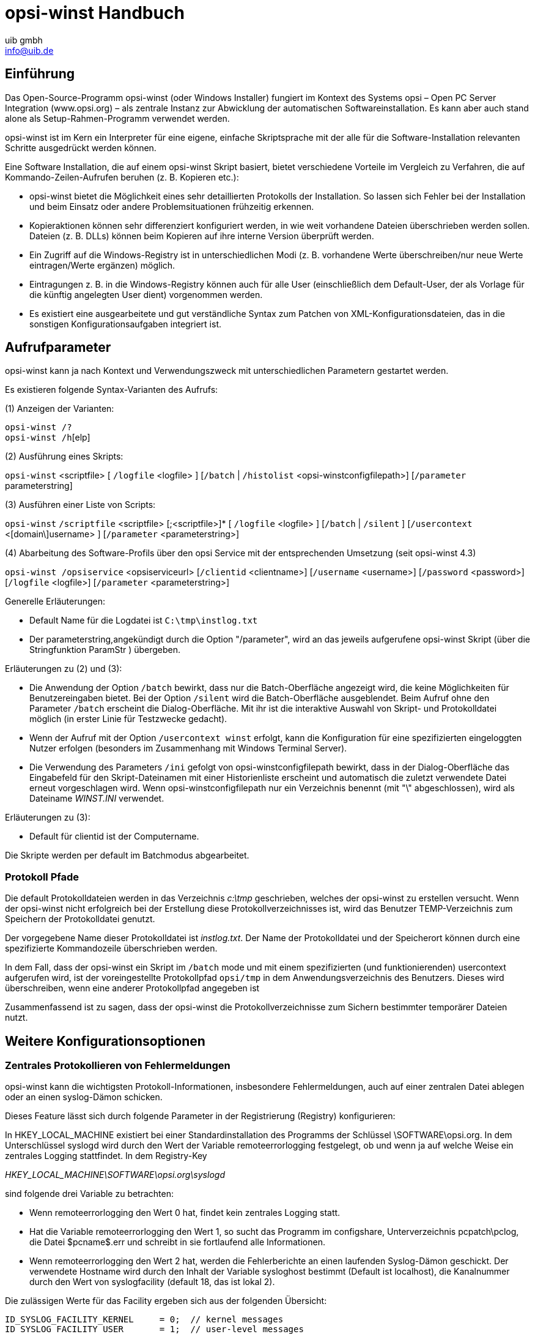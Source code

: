 //// 
; Copyright (c) uib gmbh (www.uib.de)
; This documentation is owned by uib
; Until we found a better license:
; All rights reserved.
; credits: http://www.opsi.org/credits/
////

:Author:    uib gmbh
:Email:     info@uib.de
:Date:      26.01.2011
:Revision:  4.0


opsi-winst Handbuch
===================

[[opsi-winst-introduction]]
== Einführung
Das Open-Source-Programm opsi-winst (oder Windows Installer) fungiert im Kontext des Systems opsi – Open PC Server Integration (www.opsi.org) – als zentrale Instanz zur Abwicklung der automatischen Softwareinstallation. Es kann aber auch  stand alone  als Setup-Rahmen-Programm verwendet werden.

opsi-winst ist im Kern ein Interpreter für eine eigene, einfache Skriptsprache mit der alle für die Software-Installation relevanten Schritte ausgedrückt werden können.

Eine Software Installation, die auf einem opsi-winst Skript basiert, bietet verschiedene Vorteile im Vergleich zu Verfahren, die auf Kommando-Zeilen-Aufrufen beruhen (z. B. Kopieren etc.):

* opsi-winst bietet die Möglichkeit eines sehr detaillierten Protokolls der Installation. So lassen sich Fehler bei der Installation und beim Einsatz oder andere Problemsituationen frühzeitig erkennen.

* Kopieraktionen können sehr differenziert konfiguriert werden, in wie weit vorhandene Dateien überschrieben werden sollen.
Dateien (z. B. DLLs) können beim Kopieren auf ihre interne Version überprüft werden.

* Ein Zugriff auf die Windows-Registry ist in unterschiedlichen Modi (z. B. vorhandene Werte überschreiben/nur neue Werte eintragen/Werte ergänzen) möglich.

* Eintragungen z. B. in die Windows-Registry können auch für alle User (einschließlich dem Default-User, der als Vorlage für die künftig angelegten User dient) vorgenommen werden.

* Es existiert eine ausgearbeitete und gut verständliche Syntax zum Patchen von XML-Konfigurationsdateien, das in die sonstigen Konfigurationsaufgaben integriert ist.

[[opsi-winst-Aufrufparameter]]
== Aufrufparameter
opsi-winst kann ja nach Kontext und Verwendungszweck mit unterschiedlichen Parametern gestartet werden.

Es existieren folgende Syntax-Varianten des Aufrufs:

(1) Anzeigen der Varianten: 

`opsi-winst /?` +
`opsi-winst /h`[elp]

(2) Ausführung eines Skripts:

`opsi-winst` <scriptfile> [ `/logfile` <logfile> ] [`/batch` | `/histolist` <opsi-winstconfigfilepath>] [`/parameter` parameterstring]

(3) Ausführen einer Liste von Scripts:

`opsi-winst` `/scriptfile` <scriptfile> [;<scriptfile>]* [ `/logfile` <logfile> ]
      [`/batch` | `/silent` ]
      [`/usercontext` <[domain\]username> ]
      [`/parameter` <parameterstring>]

(4) Abarbeitung des Software-Profils über den opsi Service mit der entsprechenden Umsetzung (seit opsi-winst 4.3) 

`opsi-winst /opsiservice` <opsiserviceurl> 
     [`/clientid` <clientname>]
     [`/username` <username>]
     [`/password` <password>]
     [`/logfile` <logfile>] 
     [`/parameter` <parameterstring>]
     

Generelle Erläuterungen:

* Default Name für die Logdatei ist `C:\tmp\instlog.txt`

* Der parameterstring,angekündigt durch die Option "/parameter", wird an das jeweils aufgerufene opsi-winst Skript (über die Stringfunktion ParamStr ) übergeben.

Erläuterungen zu (2) und (3):

* Die Anwendung der Option `/batch` bewirkt, dass nur die Batch-Oberfläche angezeigt wird, die keine Möglichkeiten für Benutzereingaben bietet. Bei der Option `/silent` wird die Batch-Oberfläche ausgeblendet. Beim Aufruf ohne den Parameter `/batch` erscheint die Dialog-Oberfläche. Mit ihr ist die interaktive Auswahl von Skript- und Protokolldatei möglich (in erster Linie für Testzwecke gedacht). 

* Wenn der Aufruf mit der Option `/usercontext winst` erfolgt, kann die  Konfiguration für eine spezifizierten eingeloggten Nutzer erfolgen (besonders im Zusammenhang mit Windows Terminal Server).

* Die Verwendung des Parameters `/ini` gefolgt von opsi-winstconfigfilepath bewirkt, dass in der Dialog-Oberfläche das Eingabefeld für den Skript-Dateinamen mit einer Historienliste erscheint und automatisch die zuletzt verwendete Datei erneut vorgeschlagen wird. Wenn opsi-winstconfigfilepath nur ein Verzeichnis benennt (mit "\" abgeschlossen), wird als Dateiname 'WINST.INI' verwendet.

Erläuterungen zu (3):

* Default für clientid ist der Computername.

Die Skripte werden per default im Batchmodus abgearbeitet. 

[[opsi-winst-logpath]]
=== Protokoll Pfade

Die default Protokolldateien werden in das Verzeichnis 'c:\tmp' geschrieben, welches der   opsi-winst zu erstellen versucht. Wenn der opsi-winst nicht erfolgreich bei der Erstellung diese Protokollverzeichnisses ist, wird das Benutzer TEMP-Verzeichnis zum Speichern der Protokolldatei genutzt. 

Der vorgegebene Name dieser Protokolldatei ist 'instlog.txt'. Der Name der Protokolldatei und der Speicherort können durch eine spezifizierte Kommandozeile überschrieben werden.

In dem Fall, dass der opsi-winst ein Skript im `/batch` mode und mit einem spezifizierten  (und funktionierenden) usercontext aufgerufen wird, ist der voreingestellte Protokollpfad `opsi/tmp` in dem Anwendungsverzeichnis des Benutzers. Dieses wird überschreiben, wenn eine anderer Protokollpfad angegeben ist

Zusammenfassend ist zu sagen, dass der opsi-winst die Protokollverzeichnisse zum Sichern bestimmter temporärer Dateien nutzt.

[[opsi-winst-configuration-options]]
== Weitere Konfigurationsoptionen

[[opsi-winst-central-logging]]
=== Zentrales Protokollieren von Fehlermeldungen

opsi-winst kann die wichtigsten Protokoll-Informationen, insbesondere Fehlermeldungen, auch auf einer zentralen Datei ablegen oder an einen syslog-Dämon schicken.

Dieses Feature lässt sich durch folgende Parameter in der Registrierung (Registry) konfigurieren: 

In HKEY_LOCAL_MACHINE  existiert bei einer Standardinstallation des Programms der Schlüssel  \SOFTWARE\opsi.org. In dem Unterschlüssel syslogd wird durch den Wert der Variable remoteerrorlogging festgelegt, ob und wenn ja auf welche Weise ein zentrales Logging stattfindet. In dem Registry-Key

'HKEY_LOCAL_MACHINE\SOFTWARE\opsi.org\syslogd'

sind folgende drei Variable zu betrachten:

* Wenn remoteerrorlogging den Wert 0 hat, findet kein zentrales Logging statt. 

* Hat die Variable remoteerrorlogging den Wert 1, so sucht das Programm im configshare, Unterverzeichnis pcpatch\pclog, die Datei $pcname$.err und schreibt in sie fortlaufend alle Informationen. 

* Wenn  remoteerrorlogging den Wert 2 hat, werden die Fehlerberichte an einen laufenden Syslog-Dämon geschickt. Der verwendete Hostname wird durch den Inhalt der Variable sysloghost bestimmt (Default ist localhost), die Kanalnummer durch den Wert von syslogfacility (default 18, das ist lokal 2).

Die zulässigen Werte für das Facility ergeben sich aus der folgenden Übersicht:
[source,ini]
----
ID_SYSLOG_FACILITY_KERNEL     = 0;  // kernel messages
ID_SYSLOG_FACILITY_USER       = 1;  // user-level messages
ID_SYSLOG_FACILITY_MAIL       = 2;  // mail system
ID_SYSLOG_FACILITY_SYS_DAEMON = 3;  // system daemons
ID_SYSLOG_FACILITY_SECURITY1  = 4;  // security/authorization messages (1)
ID_SYSLOG_FACILITY_INTERNAL   = 5;  // messages generated internally by syslogd
ID_SYSLOG_FACILITY_LPR        = 6;  // line printer subsystem
ID_SYSLOG_FACILITY_NNTP       = 7;  // network news subsystem
ID_SYSLOG_FACILITY_UUCP       = 8;  // UUCP subsystem
ID_SYSLOG_FACILITY_CLOCK1     = 9;  // clock daemon (1)
ID_SYSLOG_FACILITY_SECURITY2  = 10; // security/authorization messages (2)
ID_SYSLOG_FACILITY_FTP        = 11; // FTP daemon
ID_SYSLOG_FACILITY_NTP        = 12; // NTP subsystem
ID_SYSLOG_FACILITY_AUDIT      = 13; // log audit
ID_SYSLOG_FACILITY_ALERT      = 14; // log alert
ID_SYSLOG_FACILITY_CLOCK2     = 15; // clock daemon (2)
ID_SYSLOG_FACILITY_LOCAL0     = 16; // local use 0  (local0)
ID_SYSLOG_FACILITY_LOCAL1     = 17; // local use 1  (local1)
ID_SYSLOG_FACILITY_LOCAL2     = 18; // local use 2  (local2)
ID_SYSLOG_FACILITY_LOCAL3     = 19; // local use 3  (local3)
ID_SYSLOG_FACILITY_LOCAL4     = 20; // local use 4  (local4)
ID_SYSLOG_FACILITY_LOCAL5     = 21; // local use 5  (local5)
ID_SYSLOG_FACILITY_LOCAL6     = 22; // local use 6  (local6)
ID_SYSLOG_FACILITY_LOCAL7     = 23; // local use 7  (local7)
----

[[opsi-winst-skins]]
=== Skinnable opsi-winst

Ab Version 3.6 verfügt  opsi-winst einen veränderbare Oberfläche. Seine Elemente liegen im Unterverzeichnis winstskin des Verzeichnisses, in dem der ausgeführte  opsi-winst liegt. Die editierbare Definitionsdatei ist skin.ini. 

[[opsi-winst-script]]
== Das opsi-winst-Skript

Wie schon erwähnt, interpretiert das Programm opsi-winst eine eigene, einfache Skriptsprache, die speziell auf die Anforderungen von Softwareinstallationen zugeschnitten ist. Jede Installation wird durch ein spezifisches Skript beschrieben und gesteuert.

In diesem Abschnitt ist der Aufbau eines opsi-winst-Skripts im Überblick skizziert – etwa so, wie man es braucht, um die Funktionsweise eines Skripts in etwas nachvollziehen zu können.  

Sämtliche Elemente werden in den nachfolgenden Abschnitten genauer beschrieben, so dass auch deutlich wird, wie Skripte entwickelt und abgeändert werden können.

[[opsi-winst-script-first-example]]
=== Ein Beispiel

In ihren äußeren Form ähneln die opsi-winst-Skripte .INI-Dateien. Sie setzen sich aus einzelnen Abschnitten (Sektionen) zusammen, die jeweils durch eine Überschrift (den Sektionsnamen) in eckigen Klammern [] gekennzeichnet sind. 
Ein beispielhaftes, schematisches  opsi-winst-Skript  (hier mit einer Fallunterscheidung für verschiedene Betriebssystem-Varianten) könnte etwas so aussehen:
[source,winst]
----
[Actions]
Message "Installation von Mozilla"
SetLogLevel=6

;Welche Windows-Version?
DefVar $MSVersion$

Set $MSVersion$ = GetMsVersionInfo
if ($MSVersion$>="6")
     sub_install_win7
else
  if ( $MSVersion$ = "5.1" )
    sub_install_winXP
  else
    stop "not a supported OS-Version"
  endif
endif
  

[sub_install_win7]
Files_Kopieren_win7
WinBatch_Setup

[sub_install_winXP]
Files_Kopieren_XP
WinBatch_SetupXP

[Files_Kopieren_win7]
copy "%scriptpath%\files_win7\*.*" "c:\temp\installation"

[Files_Kopieren_winxp]
copy "%scriptpath%\files_winxp\*.*" "c:\temp\installation"

[WinBatch_Setup]
c:\temp\installation\setup.exe

[WinBatch_SetupXP]
c:\temp\installation\install.exe
-----

Wie lassen sich die Sektionen oder Abschnitte dieses Skripts lesen?

[[opsi-winst-kinds-of-sections]]
=== Primäre und sekundäre Unterprogramme des opsi-winst-Skripts 

Das das Skript insgesamt als die Vorschrift zur Ausführung einer Installation anzusehen ist, d. h. als eine Art von Programm, kann jeder seiner Sektionen als Teil- oder Unterprogramm (auch als "Prozedur" oder "Methode" bezeichnet) aufgefasst werden. 

Das Skript besteht demnach aus einer Sammlung von Teilprogrammen. Damit ein Mensch oder ein Interpreter-Programm es richtig liest, muss bekannt sein, welches der Teilprogramme Priorität haben, mit welchem also in der Abarbeitung angefangen werden soll.

Für die opsi-winst-Skripte ist festgelegt, dass die beiden Sektionen mit den Titeln [Initial] und [Actions] (in dieser Reihenfolge) abgearbeitet werden. Alle anderen Sektionen fungieren als Unterprogramme und können in diesen beiden Sektionen aufgerufen werden. Nur in den Sub-Sektionen können dann wiederum Unterprogramme aufgerufen werden. 

Dies liefert die Grundlage für die Unterscheidung zwischen primären und sekundären Unterprogrammen:

Die primären oder Steuerungssektionen umfassen:

* die *Initial*-Sektion (die zu Beginn des Skripts stehen soll und optional ist),

* die *Actions*-Sektion (die der Initial-Sektion folgen soll und wie diese nur einmal in einem Skript stehen kann), sowie

* *Sub*-Sektionen (Unterprogramme der Actions-Sektion, die auch deren Syntax und Funktionslogik erben).

In diesen Sektionsarten können andere Sektionstypen aufgerufen werden, so dass der Ablauf des Skripts "im Großen" geregelt wird.

Dagegen weisen die  sekundären, aufgabenspezifischen  Sektionen  eine eng an die jeweilige Funktion gebundene Syntax auf, die keinen Verweis auf andere Sektionen erlaubt. Derzeit existieren die folgenden Typen sekundärer Sektionen:

* Files-Sektionen, 
* WinBatch-Sektionen,
* DosBatch-Sektionen,
* DosInAnIcon/ShellInAnIcon-Sektionen,
* Registry-Sektionen
* Patches-Sektionen,
* PatchHosts-Sektionen,
* PatchTextFile-Sektionen,
* StartMenu-Sektionen,
* ProgmanGroups-Sektionen (nicht mehr aktuell),
* IdapiConfig-Sektionen,
* XMLPatch-Sektionen,
* LinkFolder-Sektionen,
* opsiServiceCall-Sektionen,
* ExecPython-Sektionen,
* ExecWith-Sektionen,
* LDAPsearch-Sektionen.

Im Detail wird Bedeutung und Syntax der unterschiedlichen Sektionstypen in den Abschnitten 6 und 7 behandelt.

[[opsi-winst-stringvalues]]
=== Stringausdrücke im opsi-winst-Skript

In den primären Sektionen können textuelle Angaben (String-Werte) auf verschiedene Weisen bestimmt werden:

* Durch die direkte Nennung des Inhalts, in der Regel in (doppelten) Anführungszeichen, Beispiele: +
'"Installation von Mozilla"' +
'"n:\home\user name"'

* Durch die Anführung einer String-Variable oder String-Konstante, die einen Wert "enthält" oder "trägt": +
'$MsVersion$' +
kann – sofern der Variable zuvor ein entsprechender Wert zugewiesen wurde -  für "6.1" stehen .

* Durch Aufruf einer Funktion, die einen String-Wert ermittelt: +
'EnvVar ("Username")' +
holt z.B. einen Wert aus der Systemumgebung, in diesem Fall den Wert der Umgebungsvariable Username. Funktionen können auch parameterlos sein, z.B. +
'GetMsVersionInfo' +
Dies liefert auf einem Win7-System wieder den Wert "6.1" (anders als bei einer Variablen wird der Wert aber bei jeder Verwendung des Funktionsnamens neu bestimmt).

Durch einen additiven Ausdruck, der einfache Stringwerte bzw. -ausdrücke zu einem längeren String verkettet (wer unbedingt will, kann dies als Anwendung der Plus-Funktion auf zwei Parameter ansehen ...). +
'$Home$ + "\mail"'

(Mehr zu diesem Thema in Kapitel 6.3).

In den sekundären Sektionen gilt die jeweils spezifische Syntax, die z. B. beim Kopieren weitgehend der des "normalen" DOS-copy-Befehls entspricht. Daher können dort keine beliebigen String-Ausdrücke verwendet werden. Zum "Transport" von String-Werten aus den primären in die sekundären Sektionen eignen sich ausschließlich einfache Werte-Träger, also die Variablen und Konstanten. 

Im nächsten Kapitel folgt genaueres zu Definition und Verwendung von Variablen und Konstanten.

[[opsi-winst-var-const]]
== Definition und Verwendung von Variablen und Konstanten im opsi-winst-Skript

[[opsi-winst-var-const-general]]
=== Allgemeines

Variable und Konstanten erscheinen im Skript als "Wörter", die  vom opsi-winst interpretiert werden und Werte "tragen". "Wörter" sind dabei Zeichenfolgen, die Buchstaben, Ziffern und die meisten Sonderzeichen (insbesondere ".", "-", "_", "$", "%"), aber keine Leerzeichen, Klammern oder Operatorzeichen ("+") enthalten dürfen. 

Groß- und Kleinbuchstaben gelten als gleichbedeutend. 

Es existieren folgende Arten von Werteträgern:

* Globale Text-Konstanten + 
enthalten Werte, die opsi-winst automatisch ermittelt und die nicht geändert werden können. Vor der Abarbeitung eines Skripts werden ihre Bezeichnungen im gesamten Skript gegen ihren Wert ausgetauscht. Die Konstante `%ScriptPath%` ist die definierte Pfad-Variable, die den Pfad angibt in dem der opsi-winst das Skript findet und ausführt. Dies könnte beispielsweise 'p:\install\produkt' sein. Man müsste dann  +
`%ScriptPath%` +
in das Skript schreiben, wenn man den Wert + 
'p:\install\produkt' +
bekommen möchte. +
Zu beachten sind die Anführungszeichen um die Konstantenbezeichnung.

* Text-Variable oder String-Variable, +
entsprechen den gebräuchlichen Variablen in anderen Programmiersprachen.  Die Variablen müssen vor ihrer Verwendung mit `DefVar` deklariert werden. In einer primären Sektion kann einer Variable mehrfach ein Wert zugewiesen werden und mit den Werten in der üblichen Weise gearbeitet werden („Addieren“ von Strings, spezielle Stringfunktionen). +
In sekundären Sektionen erscheinen sie dagegen als statische Größen. Ihr jeweils aktueller Wert wird bei der Abarbeitung der Sektion für ihre Bezeichnung eingesetzt (so wie es bei Textkonstanten im ganzen Skript geschieht).

* Variablen für Stringlisten + 
werden mit `DefStringList` deklariert. Eine Stringlistenvariable kann ihren Inhalt, also eine Liste von Strings, auf unterschiedlichste Weisen erhalten. Mit Stringlistenfunktionen können die Listen in andere Listen überführt oder als Quelle für Einzelstrings verwendet werden.

Im einzelnen:

[[opsi-winst-global-const]]
=== Globale Textkonstanten
Damit Skripte ohne manuelle Änderungen in verschiedenen Umgebungen eingesetzt werden können, ist es erforderlich, sie durch gewisse Systemeigenschaften zu parametrisieren. opsi-winst kennt einige System-Größen, die innerhalb des Skriptes als Text-Konstanten anzusehen sind. 

[[opsi-winst-global-const-usage]]
==== Verwendung

Wichtigste Eigenschaft der Text- oder String-Konstanten ist die spezifische Art, wie die von ihnen repräsentierten Werte eingesetzt werden:

Vor Abarbeitung des Skripts werden die Namen der Konstanten in der gesamten Skriptdatei gegen die Zeichenfolge ihrer vom opsi-winst bestimmten Werte ausgetauscht.

Diese Ersetzung vollzieht sich – in der gleichen Weise wie bei den Text-Variablen in den sekundären Sektionen – als ein einfaches Suchen- und Ersetzen-Verfahren (Search und Replace), ohne Rücksicht auf den jeweiligen Ort, an dem die Konstante steht. 

[[opsi-winst-global-const-exmple]]
==== Beispiel
opsi-winst kennt z. B. die Konstanten `%ScriptPath%` für den Ort im Verzeichnisbaum, an dem das interpretierte Skript steht und `%System%` für den Namen des Windows-Systemverzeichnisses. In einer `Files`-Sektion könnten daher auf folgende Weise alle Dateien eines Verzeichnis system, das im gleichen Verzeichnis wie das Skript liegt, in das Windows-Systemverzeichnis kopiert werden:
[source,winst]
----
[files_do_my_copying]
copy "%ScriptPath%\system\*.*" "%System%" 
----



Gegenwärtig sind folgende Konstanten definiert:
[[opsi-winst-global-const-list]]
[[opsi-winst-global-const-list-system1]]
==== System directories

[[opsi-winst-global-const-list-system-base]]
===== Base System directories:

`%ProgramFilesDir%`:	'c:\program files'

`%ProgramFiles32Dir%`:	'c:\Program Files (x86)'

`%ProgramFiles64Dir%`:	'c:\program files'

`%ProgramFilesSysnativeDir%` :	'c:\program files'

`%Systemroot%` :  	'c:\windows'

`%System%` :  	 	'c:\windows\system32'

`%Systemdrive%` :       	'c:'

`%ProfileDir%` :	        'c:\Documents and Settings'

[[opsi-winst-global-const-list-commondir]]
===== Common (AllUsers) directories:

`%AllUsersProfileDir%` or `%CommonProfileDir%` : 'c:\Documents and Settings\All Users'

`%CommonStartMenuPath%` or `%CommonStartmenuDir%` : 'c:\Documents and Settings\All Users\Startmenu'

`%CommonAppdataDir%` : 'c:\Documents and Settings\All Users\Application Data'

`%CommonDesktopDir%`

`%CommonStartupDir%`

`%CommonProgramsDir%`

[[opsi-winst-global-const-list-currentuser]]
===== Current (logged in) user directories:

`%AppdataDir%` or `%CurrentAppdataDir%` : 'c:\Documents and Settings\%USERNAME%\Application Data'

`%CurrentStartmenuDir%` 

`%CurrentDesktopDir%`

`%CurrentStartupDir%`

`%CurrentProgramsDir%`

`%CurrentSendToDir%`

[[opsi-winst-global-const-list-allntuser]]
===== /AllNtUserProfiles directory constants:

`%UserProfileDir%` : 'c:\Documents and Settings\%USERNAME%'

Diese Konstante wird nur innerhalb von Files-Sektionen, die mit der Option /AllNtUserProfiles aufgerufen werden, interpretiert. Sie wird dann der Reihe nach belegt mit dem Namen des Profil-Verzeichnisses der verschiedenen auf dem System existierenden Nutzer.

[[opsi-winst-global-const-list-winst]]
==== opsi-winst-Path and Directories

`%ScriptPath% or %ScriptDir%` : Pfad des opsi-winst-Skripts (ohne schließenden Backslash); mit Hilfe dieser Variable können die Dateien in Skripten relativ bezeichnet werden. Zum Testen können Sie z. B. auch lokal gehalten werden.

`%ScriptDrive%` : Laufwerk, auf dem das ausgeführt opsi-winst-Skript liegt (inklusive Doppelpunkt).

`%WinstDir%` : Pfad (ohne schließenden Backslash), in dem der aktive opsi-winst liegt.

`%WinstVersion%` : Versionsstring des laufenden Winst

`%Logfile%` : Der Name der Log-Datei, die der opsi-winst benutzt.

Beispiel: +
Der Code:
[source,winst]
----
	comment "Testing: "
	message "Testing constants: "+"%"+"winstversion" +"%"
	set $ConstTest$ = "%WinstVersion%"
	set $InterestingFile$ = "%winstdir%\winst.exe"
	if not (FileExists($InterestingFile$))
		set $InterestingFile$ = "%winstdir%\winst32.exe"
	endif
	set $INST_Resultlist$ = getFileInfoMap($InterestingFile$)
	set $CompValue$ = getValue("file version with dots", $INST_Resultlist$ )
	if ($ConstTest$ = $CompValue$)
		comment "passed"
	else
		set $TestResult$ = "not o.k."
		LogWarning "failed"
	endif
----
	
liefert folgenden Log:
[source,winst]
----
comment: Testing: 
message Testing constants: %winstversion%

Set  $ConstTest$ = "4.10.8.3"
  The value of the variable "$ConstTest$" is now: "4.10.8.3"

Set  $InterestingFile$ = "N:\develop\delphi\winst32\trunk\winst.exe"
  The value of the variable "$InterestingFile$" is now: "N:\develop\delphi\winst32\trunk\winst.exe"

If
    Starting query if file exist ...
  FileExists($InterestingFile$)   <<< result true
  not (FileExists($InterestingFile$))   <<< result false
Then
EndIf

Set  $INST_Resultlist$ = getFileInfoMap($InterestingFile$)
    retrieving strings from getFileInfoMap [switch to loglevel 7 for debugging]

Set  $CompValue$ = getValue("file version with dots", $INST_Resultlist$ )
    retrieving strings from $INST_Resultlist$ [switch to loglevel 7 for debugging]
  The value of the variable "$CompValue$" is now: "4.10.8.3"

If
  $ConstTest$ = $CompValue$   <<< result true
  ($ConstTest$ = $CompValue$)   <<< result true
Then
  comment: passed

Else
EndIf
----

[[opsi-winst-global-const-list-network]]
==== Network informations

`%Host%` :	value of environment variable HOST.

`%PCName%`:	value of environment variable PCNAME, or if absent of COMPUTERNAME.

`%IPName%` : Der DNS Names eines Computers. Normalerweise ist dieser identisch mit dem netbios-Namen und daher wird `%PCName%` neben dem netbios-Namen in Großbuchstaben geschrieben. 

`%Username%` :	Name of actual user.

[[opsi-winst-global-const-list-service]]
==== Service Data

`%HostID%` :	FQDN of the client

`%opsiserviceURL%`

`%opsiServer%`

`%opsiserviceUser%` : Die Benutzer ID für die es eine Verbindung zum opsi Service gibt.

`%opsiservicePassword%`

`%installingProdName%`: 	Der Produktname (productId) für das der Service das laufende Skript aufruft. In dem Fall dass das Skript nicht über den Service läuft bleibt der Stringeintrag leer.

`%installingProdVersion%`:	Ein String aus <Produktversion>-<Packageversion> für das der Service das laufende Skript aufruft. In dem Fall dass das Skript nicht über den Service läuft bleibt der Stringeintrag leer.

`%installingProduct%` :	productid (deprecated)

[[opsi-winst-global-const-list-usercontext]]
==== Usercontext constants
`%UsercontextAppdataDir%` : gibt das Anwendungsdatenverzeichnis für den usercontext der als Parameter auf der Kommandozeile übergeben wurde. Ungültig, wenn kein usercontext übergeben wurde.

[[opsi-winst-strvar]]
=== String- (oder Text-) Variable

[[opsi-winst-strvar-decl]]
==== Deklaration
Stringvariable müssen vor ihrer Verwendung deklariert werden. Die Deklarationssyntax lautet

`DefVar` <variable name>

Beispielsweise
[source,winst]
----
DefVar $MsVersion$
----

Erklärung:

* Die Variablennamen müssen nicht mit  "$" beginnen oder enden, diese Konvention erleichtert aber ihre Verwendung und vermeidet Probleme bei der Ersetzung der Variablen durch ihre Inhalte und ist daher *dringend* empfohlen.

* Die Deklaration von Variablen ist nur in den primären Sektionstypen (Initial- oder Actions-Sektion sowie sub-Sektionen) möglich.

* Die Deklaration sollte nicht abhängig sein. Daher sollte die Deklaration auch nicht in Klammern in einer if – else -Konstruktion erfolgen. Da es sonst es passieren kann, dass ein DefVar-Anweisung nicht für eine Variable ausgeführt wird, aber die Variable in der if-Schleife ausgelesen wird und dann einen Syntax-Fehler produziert.

* Bei der Deklaration werden die Variablen mit dem leeren String ("") als Wert initialisiert. 

Empfehlung:

* Alle Varablennamen sollten mit dem Zeichen '$' beginnen und enden.

* Alle Variablen sollten am Anfang des Scriptes deklariert werden

[[opsi-winst-strvar-set]]
==== Wertzuweisung

In den primären Sektionstypen kann einer Variablen ein- oder mehrfach ein Wert zugewiesen werden. Die Syntax lautet: 

`Set` <Variablenname> `=` <Value>

<Value> kann jeder String basierte Ausdruck sein (Beispiele dazu im Abschnitt <<opsi-winst-string>>).

[source,winst]
----
Set $OS$ = GetOS
Set $NTVersion$ = "nicht bestimmt"

if $OS$ = "Windows_NT"
  Set $NTVersion$ = GetNTVersion
endif

DefVar $Home$
Set $Home$ = "n:\home\user name"
DefVar $MailLocation$
Set $MailLocation$ = $Home$ + "\mail"
----

[[opsi-winst-strvar-usage]]
==== Verwendung von Variablen in Stringausdrücken

Eine Variable fungiert in den primären Sektionen als "Träger" eines Wertes. Zunächst wird sie deklariert und automatisch mit dem leeren String - also "" - initialisiert. Nach der Zuweisung eines Wertes mit dem `Set`-Befehl steht sie dann für diesen Wert. 

In primären Sektionen, wie in der letzten Zeile des Beispiel-Codes zu sehen, kann sie selbst Teil von opsi-winst-Stringausdrücken werden. 
[source,winst]
----
Set $MailLocation$ = $Home$ + "\mail"
----

In der primären Sektion bezeichnet der Variablenname ein Objekt, dass für einen String steht. Wenn die Variable hinzugefügt wird, steht diese für den ursprünglichen String. 

In den sekundären Sektionen spielt dagegen ihr Name Platzhalter für die Zeichenfolge des von ihr repräsentierten Wertes:

[[opsi-winst-strvar-in-sections]]
==== Sekundäre und Primäre Sektion im Vergleich

Wenn eine sekundäre Sektion geladen wird, interpretiert der opsi-winst die  Zeichenabfolge als Variablennamen und vergibt entsprechend die neuen Werten. 

Beispiel: +
Mit einer Kopieraktion in einer files-Sektion soll eine Datei nach 
'"n:\home\user name\mail\backup"'
kopiert werden.

Zuerst müsste das Verzeichnis $MailLocation$ gesetzt werden:
[source,winst]
----
DefVar $Home$
DevVar $MailLocation$
Set $Home$ = "n:\home\user name"
Set $MailLocation$ = $Home$ + "\mail"
----

$MailLocation$ wäre dann +
'"n:\home\user name\mail"'

In der primären Sektion würde man das Verzeichnis  +
'"n:\home\user name\mail\backup"' +
durch die Variablen +
'$MailLocation$ + "\backup"' +
setzen.

Das gleiche Verzeichnis würde in der sekundären Sektion folgendermaßen aussehen: +
'"$MailLocation$\backup"'

Ein grundsätzlicher Unterschied zwischen dem Variablenverständnis in der primären und sekundären Sektion ist, dass man in der primären Sektion einen verknüpften Ausdruck wie folgt formulieren : +
'$MailLocation$ = $MailLocation$ + "\backup"'

Das bedeutet, dass '$MailLocation$' zuerst einen initialen Wert und dann einen neuen Wert annimmt, in dem eine String zu dem initialen Wert addiert wird. Die Referenz der Variablen ist dynamisch und muss eine Entwicklung vollziehen. 

In der sekundären Sektion ist eine solcher Ausdruck ohne Wert und würde eventuell einen Fehler verursachen, sobald '$MailLocation$' durch die Verbindung mit einem festgelegten String ersetzt wird (bei allen virtuellen Vorgängen im selben Moment).

[[opsi-winst-lstvar]]
=== Variable für Stringlisten

Variable für Stringlisten müssen vor ihrer anderweitigen Verwendung mit dem Befehl DefStringList deklariert werden, z. B.
[source,winst]
----
DefStringList SMBMounts
----

Stringlisten können z. B. die Ausgabe eines Shell-Programms einfangen und dann in vielfältiger Weise weiterverarbeitet und verwendet werden. Genauere Details dazu findet sich in dem Abschnitt 6.3 zur Stringlistenverarbeitung.

[[opsi-winst-prim-section]]
== Syntax und Bedeutung der primären Sektionen eines opsi-winst-Skripts 

Wie bereits in Abschnitt 4 dargestellt, zeichnen sich die  Actions-Sektion dadurch aus, dass sie den globalen Ablauf der Abarbeitung eines opsi-winst-Skripts beschreiben und insbesondere die Möglichkeit des Aufrufs von Unterprogrammen, sekundärer oder geschachtelter primärer Sektionen bieten.

Diese Unterprogramme heißen sub-Sektionen – welche wiederum in der Lage sind, rekursiv weitere sub-Sektionen aufzurufen.

Der vorliegende Abschnitt beschreibt den Aufbau und die Verwendungsweisen der primären Sektionen des opsi-winst-Skripts.

[[opsi-winst-prim-section-kinds]]
=== Die primären Sektionen

In einem Skript können drei Arten primärer Sektionen vorkommen:

* eine  *Initial*-Sektion zu Beginn des Skripts (kann entfallen),

* danach eine *Actions*-Sektion sowie

* (beliebig viele) *Sub*-Sektionen.

`Initial`- und `Actions`-Sektion sind bis auf die Reihenfolge gleichwertig (Initial sollte an erster Stelle stehen). Zur besseren Verständlichkeit sollen in der Initial-Sektion statische Einstellungen und -werte bestimmt werden (wie z. B. der Log-Level), während in der Actions-Sektion die eigentliche Abfolge der vom Skript gesteuerten Programmaktionen beschrieben ist und als Hauptprogramm eines  opsi-winst-Skripts gesehen werden kann.

`Sub`-Sektionen sind syntaktisch mit der Initial- und der Actions-Sektion vergleichbar, werden aber über die `Actions`-Sektion aufgerufen. In ihnen können auch wieder weitere `Sub`-Sektionen aufgerufen werden. 

Sub-Sektionen  werden definiert, indem ein Name gebildet wird, der mit  Sub beginnt, z. B. `Sub_InstallBrowser`. Der Name dient dann (in gleicher Weise wie bei den sekundären Sektionen) als Funktionsaufruf, der Inhalt der Funktion bestimmt sich durch eine Sektion betitelt mit dem Namen (im Beispiel eingeleitet durch  `[Sub_InstallBrowser]`

Sub-Sektionen zweiter oder höherer Anforderung (sub von sub usw.) können keine weiteren inneren Sektionen beinhalten, aber es können an externe Unterprogramme aufgerufen werden (siehe dazu <<opsi-winst-commands-subcall,Abschnitt "Aufrufe von Unterprogrammen">>).

CAUTION: Wenn (geschtelte) Sub-Sektionen in externe Dateien ausgelgert werden, müssen die aufgerufenen Sekundären Sektionen üblicherweise in der Datei untergebracht werden, aus der sie aufgerufen werden. Je nach verwendeter Komplexität des Syntax müssen sie evtl. *zusätzlich* auch in der Hauptdatei untergebracht werden.

[[opsi-winst-params]]
=== Parametrisierungsanweisungen für den opsi-winst

Typisch für den Inhalt der Initial-Sektion sind diverse Parametrisierungen des opsi-winst. Das folgende Beispiel zeigt,  wie darüber hinaus die Logging-Funktionen eingestellt werden können.

[[opsi-winst-params-example]]
==== Beispiel
[source,winst]
----
[Initial]
SetLogLevel=5
ExitOnError=false
ScriptErrorMessages=on
TraceMode=off
----

Dies bedeutet, dass 

* der Detaillierungsgrad der Protokollierung auf Level 5 gesetzt wird,

* die Abarbeitung des Skripts bei Auftreten eines Fehlers in einer Sektion beendet wird,

* Skript-Syntaxfehler (in gesonderten Fenstern) angezeigt werden und schließlich
der Einzelschrittmodus bei der Abarbeitung des Skripts deaktiviert bleibt.

Es handelt sich hier jeweils um den Defaultwert, der auch gültig ist, wenn die betreffende Anweisung fehlt.

Der Aufbau der Anweisungszeilen und ihre Bedeutung im Einzelnen: 

[[opsi-winst-params-loglevel]]
==== Festlegung der Protokollierungstiefe

CAUTION: Die alte Funktion `LogLevel=` ist ab Winst Version 4.10.3 abgekündigt. Um Rückwärtskompatibilität zu alten Scripten zu gewährleisten wird zu dem hiermit gesetzten Loglevel nochmal 4 hinzuaddiert.

Es gibt zwei ähnliche Varianten, um den Loglevel zu spezifizieren:

`SetLogLevel =` <Zahl> 

`SetLogLevel =` <STRINGAUSDRUCK>

SetLogLevel definiert die Tiefe der Protokollierung der Operationen. Im ersten fall kann die Nummer als Integer Wert oder als Stringausdruck (vgl. Kapitel 6.3) angegeben werden. Im zweiten Fall versucht der opsi-winst den Stringausdruck als Nummer auszuwerten.

Es sind zehn Detaillierungsgrade wählbar von 0 bis 9 
****
                0 = nothing (absolut nichts)
                1 = essential ("unverzichtbares")
                2 = critical (unerwartet Fehler die zu einem Programmabbruch führen)
                3 = error (Fehler, die kein laufendes Programm abbrechen)
                4 = warning (das sollte man sich nochmal genauer anschauen)
                5 = notice (wichtige Aussagen zu dem Programmverlauf)
                6 = info (zusätzlich Informationen)
                7 = debug (wichtige debug Meldungen)
                8 = debug2 (mehr debug Informationen und Daten)
                9 = confidential (Passwörter und andere sicherheitsrelevante Daten)
****

[[opsi-winst-params-required-winst]]
==== Benötigte opsi-winst-Version

Die Anweisung 

`requiredWinstVersion`   <RELATIONSSYMBOL>   <ZAHLENSTRING>

z.B.
[source,winst]
----
requiredWinstVersion >= "4.3"
----

lässt den opsi-winst überprüfen, ob die geforderte Versionseigenschaften vorliegt. Wenn nicht, erscheint ein Fehlerfenster.

Dieses Feature gibt es selbst erst ab opsi-winst Version 4.3 – bei früheren Versionen führt die noch unbekannte Anweisung einfach zu einer Syntaxfehlermeldung (vgl. auch den folgenden Abschnitt). Daher kann das Statement unabhängig von der aktuell benutzen opsi-winst Version benutzt werden so lange die erforderliche Version ist mindestens 4.3.

[[opsi-winst-params-errors]]
==== Reaktion auf Fehler
Zu unterscheiden sind zwei Sorten von Fehlern, die unterschiedlich behandelt werden müssen:

. fehlerhafte Anweisungen, die der opsi-winst nicht "versteht", d. h. deren Interpretation nicht möglich ist (syntaktischer Fehler),

. aufgrund von "objektiven" Fehlersituationen scheiternde Anweisungen (Ausführungsfehler).

Normalerweise werden syntaktische Fehler in einem pop up-Fenster für eine baldige Korrektur angezeigt,  Ausführungsfehler werden in einer log-Datei protokolliert und können später analysiert werden.

Das Verhalten des opsi-winst bei einem syntaktischen Fehler wird über die Konfiguration bestimmt.

*  `ScriptErrorMessages =` <Wahrheitswert> +
Wenn der Wert true ist (Default), werden Syntaxfehler bzw. Warnhinweise zum Skripts als Message-Fenster auf dem Bildschirm angezeigt. Derartige Fehler werden generell nicht in der Logdatei festgehalten, weil die Protokollierung in der Logdatei die objektiven Probleme einer Installation anzeigen soll. +
Für <Wahrheitswert> kann außer true bzw. false hier zwecks einer suggestiveren Bezeichnung auch on bzw. off eingesetzt werden.

Die beiden folgenden Einstellungen steuern die Reaktion auf Fehler bei der Ausführung des Skripts.

*  `ExitOnError` = <Wahrheitswert> + 
Mit dieser Anweisung wird festgelegt, ob bei Auftreten eines Fehlers die Abarbeitung des Skripts beendet wird. Wenn <Wahrheitswert>   'true' oder 'yes' oder 'on' gesetzt wird, terminiert das Programm, andernfalls werden die Fehler lediglich protokolliert (default). 

*  `TraceMode =` <Wahrheitswert> + 
Wird TraceMode eingeschaltet (Default ist false), wird jeder Eintrag ins Protokoll zusätzlich in einem Message-Fenster auf dem Bildschirm angezeigt und muss mit einem OK-Schalter bestätigt werden. 

[[opsi-winst-params-stayontop]]
==== Vordergrund

*  `StayOnTop =` <Wahrheitswert>
 
Mittels StayOnTop = true (oder  = on) kann bestimmt werden, dass im Batchmodus  das opsi-winst-Fenster den Vordergrund des Bildschirms in Beschlag nimmt, sofern kein anderer Task den selben Status beansprucht. Im Dialogmodus hat der Wert der Variable keine Bedeutung.
 
CAUTION: Vorsicht: +
Nach Programmiersystem-Handbuch soll der Wert nicht im laufenden Betrieb geändert werden. Zur Zeit sieht es so aus, als wäre ein einmaliges (Neu-) Setzen des Wertes möglich, ein Rücksetzen auf den vorherigen Wert während des Programmlaufs dann aber nicht mehr.

`StayOnTop` steht per Default auf false damit verhindert wird das Fehlermeldungen eventuell nicht sichtbar sind, weil der opsi-winst im Vordergrund läuft.

[[opsi-winst-string]]
=== String-Werte, String-Ausdrücke und Stringfunktionen

Ein String-Ausdruck kann

* ein elementarer String Wert
* ein verschachtelter String Wert 
* eine String Variable
* eine Verknüpfung von String-Ausdrücken oder
* ein stringbasierter Funktionsaufruf sein. 

[[opsi-winst-string-elementary]]
==== Elementare Stringwerte
Ein elementarer Stringwert ist jede Zeichenfolge, die von doppelten – " –  oder von einfachen  –  '  –  Anführungszeichen umrahmt ist:
//'

'"<Zeichenfolge>"'

oder

''<Zeichenfolge>''

Zum Beispiel:
[source,winst]
----
DefVar $BeispielString$
Set $BeispielString$ = "mein Text"
----

[[opsi-winst-string-nested]]
==== Strings in Strings („geschachtelte“ Stringwerte)

Wenn in der Zeichenfolge Anführungszeichen vorkommen, muss zur Umrahmung die andere Variante des Anführungszeichens verwendet werden.
[source,winst]
----
DefVar $Zitat$
Set $Zitat$ = 'er sagte "Ja"'
----

Zeichenfolgen, innerhalb derer möglicherweise bereits Schachtelungen von Anführungszeichen vorkommen, können mit +
`EscapeString:` <Abfolge von Buchstaben> +
gesetzt werden. Z.B. bedeutet
[source,winst]
----
DefVar $MetaZitat$
Set $MetaZitat$ = EscapeString: Set $Zitat$ = 'er sagte "Ja"'
----

dass auf der Variablen $MetaZitat$ am Ende exakt die Folge der Zeichen nach dem  Doppelpunkt von EscapeString: (inklusive des führenden Leerzeichens) steht, also
[source,winst]
----
 Set $Zitat$ = 'er sagte "Ja"'
----

[[opsi-winst-string-concat]]
==== String Verknüpfung

String Verknüpfung werden mit dem Pluszeichen ("+") gemacht

<String expression> `+` <String expression>

Beispiel:
[source,winst]
----
DefVar $String1$
DefVar $String2$
DefVar $String3$
DefVar $String4$
Set $String1$ = "Mein Text"
Set $String2$ = "und"
Set $String3$ = "dein Text"
Set $String4$ =  $String1$ + " " + $String2$ + " " + $String3$
----

$String4$ hat dann den Wert "Mein Text und dein Text".

[[opsi-winst-string-expressions]]
==== String-Ausdrücke

Eine String Variable der primären Sektion "beinhaltet" einen String Wert. Ein String Ausdruck kann einen elementaren String vertreten. Wie ein String gesetzt und definiert wird findet sich in Abschnitt 5.3.

Die folgenden Abschnitte zeigen die Variationsmöglichkeiten von String Funktionen. 

[[opsi-winst-string-functions-os]]
==== Stringfunktionen zur Ermittlung des Betriebssystemtyps

*  `GetOS` +
Die Funktion ermittelt das laufende Betriebssystem. Derzeit liefert sie einen der folgenden Werte: 
"Windows_16"
"Windows_95" (auch bei Windows 98 und ME)
"Windows_NT" (auch bei Windows 2000 und XP)
"Linux" 

*  `GetNtVersion` +
(deprecated : use GetMSVersionInfo) +
Für ein Betriebssystem mit Windows_NT ist eine Type-Nummer und eine Sub Type-Nummer charakteristisch. GetNtVersion  gibt den genauen Sub Type-Namen aus. Mögliche Werte sind +
   "NT3" +
"NT4" +
   "Win2k" (Windows 5.0) +
   "WinXP" (Windows 5.1) +
"Windows Vista" (Windows 6) +
******************************************** +
Bei höheren (als 6.*) Windows-Versionen werden die Versionsnummern (5.2, ... bzw. 6.0 ..) ausgegeben. Z. B. für Windows Server 2003 R2 Enterprise Edition erhält man +
     "Win NT 5.2" (Windows Server 2003) +
In dem Fall, dass kein NT-Betriebssystem vorliegt, liefert die Funktion als Fehler-Wert: +
"Kein OS vom Typ Windows NT"

*  `GetMsVersionInfo` +
gibt für Systeme des Windows NT Typs die Information über die Microsoft Version als API aus, z. B. produziert ein Windows XP System das Ergebnis +
"5.1"

.Windows Versionen
[options="header"]
|=======================
|GetMsVersionInfo|Windows Version
|5.0    |Windows 2000
|5.1    |Windows XP (Home, Prof)
|5.2    |XP 64 Bit, 2003, Home Server, 2003 R2
|6.0    |Vista, 2008
|6.1    |Windows 7, 2008 R2
|=======================

siehe auch `GetMsVersionMap`

*  `GetSystemType` +
prüft die Architektur des installierten Betriebssystems. Im Fall eines 64 Bit Betriebssystems ist der ausgegebene Wert '64 Bit System' sonst 'x86 System'.

[[opsi-winst-string-functions-env]]
==== Stringfunktionen zur Ermittlung von Umgebungs- und Aufrufparametern

*  `EnvVar (` <string>`)` + 
Die Funktion liefert den aktuellen Wert einer Umgebungsvariablen.
Z.B. wird durch EnvVar ("Username") der Name des eingeloggten Users ermittelt

*  `ParamStr`
Die Funktion gibt den String aus, der im Aufruf von opsi-winst nach dem optionalen Kommandozeilenparameter /parameter folgt. Ist der Kommandozeilenparameter nicht verwendet, liefert ParamStr den leeren String.

*  `GetLastExitCode` +
Gibt den ExitCode (auch FehlerLevel genannt) vom letzten Winbatch-Aufruf zurück. 

*  `GetUserSID(`<Windows Username>`)` +
gibt die SID für den übergebenen Benutzer an (möglich mit der Domäne als Vorspann in Form von DOMAIN\USER).

[[opsi-winst-string-functions-reg]]
==== Werte aus der Windows-Registry lesen und für sie aufbereiten

*  `GetRegistryStringValue (`<string>`)` +
versucht den übergebenen Stringwert als einen Ausdruck der Form +
'[KEY] X' +
zu interpretieren; im Erfolgsfall liest die Funktion den (String-) Wert zum Variablennamen 'X' des Schlüssels 'KEY' der Registry aus. Wird 'X' nicht übergeben so wird der Standardwert des Keys ausgelesen. +
Wenn KEY bzw. die Variable X nicht existieren, wird eine Warnung in das Logfile geschrieben und der Leerstring als Defaultwert zurückgegeben.


Zum Beispiel ist
[source,winst]
----
GetRegistryStringValue ("[HKEY_LOCAL_MACHINE\SOFTWARE\Microsoft\Windows NT\CurrentVersion\Winlogon] Shell")
----
+
üblicherweise "Explorer.exe", das default Windows Shell Programm (aber es könnten auch andere Programme als Shell eingetragen sein.)

Zum Beispiel liefert
[source,winst]
----
Set  $CompValue$ = GetRegistryStringValue32 ("[HKEY_LOCAL_MACHINE\SOFTWARE\opsi.org\opsi-winst-test\test-4.0]")
----
+
wenn der Key vorher mit dem Standardeintrag 'standard entry' erzeugt wure, das Log:
[source,winst]
----
Registry started with redirection (32 Bit)
Registry key [HKEY_LOCAL_MACHINE\SOFTWARE\opsi.org\opsi-winst-test\test-4.0]  opened
Key closed
The value of the variable "$CompValue$" is now: "standard entry"
----



*  `GetRegistryStringValue32(`<string>`)` ->	siehe <<opsi-winst-64bit,Kapitel 64 Bit Unterstützung>>

*  `GetRegistryStringValue64(`<string>`)` ->	siehe <<opsi-winst-64bit,Kapitel 64 Bit Unterstützung>>

*  `GetRegistryStringValueSysNative(`<string>`)` ->	siehe <<opsi-winst-64bit,Kapitel 64 Bit Unterstützung>>


*  `RegString(`<string>`)` +
wird vor allem benötigt, um Dateinamen in die Form zu wandeln, in der sie in die Registry eingetragen werden, das heißt, jeder Backslash des Arguments der Funktion wird verdoppelt. Z.B. liefert
[source,winst]
----
RegString ("c:\windows\system\") 
----

den Wert +
'"c:\\windows\\system\\"'

[[opsi-winst-string-functions-ini]]
==== Werte aus Ini-Dateien lesen

Es gibt – aus historischen Gründen – zwei Funktionen, um Werte aus Ini-Dateien zu lesen. 

Als Ini-Datei wird dabei jede in "Sektionen" gegliederte  Textdatei der Form
[source,winst]
----
[Sektion1]
Varname1=Wert1
Varname2=Wert2
...
[Sektion2]
...
----
bezeichnet.

Die allgemeinste Funktion liest den Key-Wert aus einer Sektion der ini-Datei aus.  Jeder Parameter kann als ein willkürlicher String Ausdruck ausgegeben werden:

*  `GetValueFromInifile (`<FILE>, <SECTION>, <KEY>, <DEFAULTVALUE>`)` +
Die Funktion öffnet die Ini-Datei namens FILE und sucht in deren Sektion SECTION den KEY (auch Variable genannt). Wenn diese Operation erfolgreich sind, wird der zum KEY gehörende Wert zurückgegeben, andernfalls DEFAULTVALUE.

*  `GetIni (` <Stringausdruck> [ <character sequence> ] <character sequence> `)` +
deprecated, use GetValueFromInifile +
Diese Funktion unterstützt eine Schreibweise, die sehr eng an die Schreibweise der Ini-Datei selbst angelehnt ist. Dabei kann allerdings nur der Dateiname durch einen Stringausdruck dargestellt werden, die anderen Größen müssen explizit angegeben sein: +
Der <Stringausdruck> wird als Dateiname ausgelesen, der Erste <character sequence> als  Sektionsname, der Zweite als Schlüsselname. +
'GetIni("MEINEINIDATEI"[meinesektion] meinkey)' +
gibt diese selben Werte zurück wie +
'GetValueFromInifile("MEINEINIDATEI","meinesektion","meinkey","")'

[[opsi-winst-string-functions-prodprop]]
==== Product Properties auslesen

*  `GetProductProperty (` <PropertyName>, <DefaultValue>`)` + 
wobei  <PropertyName> und <DefaultValue> String Ausdrücke sind. 
Die Funktion liefert die client-spezifischen Property-Werte für das aktuell installierte Produkt aus. +
Auf diese Weise können PC-spezifische Varianten einer Installation konfiguriert werden. +
Ausserhalb des opsi-service Kontextes oder wenn aus anderen Gründen der Aufruf fehlschlägt, wird der angegebene Defaultwert zurückgegeben.

So wurde beispielsweise die opsi UltraVNC Netzwerk Viewer Installation mit folgenden Produkt Properties konfiguriert: 

* viewer = <yes> | <no>

* policy = <factory_default> |

Innerhalb des Installationsskript werden die ausgewählten Werte wie folgt abgerufen
[source,winst]
----
GetProductProperty("viewer", "yes")
GetProductProperty("policy", "factory_default"
----

*  `IniVar(`<PropertyName>`)` +
depricated, use GetProductProperty

[[opsi-winst-string-functions-hosts]]
==== Informationen aus etc/hosts entnehmen

*  `GetHostsName(`<string>`)` +
liefert den Hostnamen zu einer gegebenen IP-Adresse entsprechend den Angaben in der Hosts-Datei (die, falls das Betriebssystem laut Environment-Variable OS "Windows_NT" ist, im Verzeichnis "%systemroot%\system32\drivers\etc\" gesucht wird, andernfalls in "C:\Windows\").

*  `GetHostsAddr(`<string>`)` +
liefet die IP-Adresse zu einem gegebenen Host- bzw. Aliasnamen entsprechend der Auflösung in der Hosts-Datei. 

[[opsi-winst-string-functions-handling]]
==== Stringverarbeitung

*  `ExtractFilePath(`<string>`)` +
interpretiert den übergebenen String als Datei- bzw. Pfadnamen und gibt den Pfadanteil (den Stringwert bis einschließlich des letzten “\“  zurück).


*  `StringSplit (`STRINGWERT1, STRINGWERT2, INDEX`)` +
depricated, use splitString / takestring

*  `takeString(`<index>,<list>`)` +
liefert aus der Stringliste <list> den String mit dem Index <index> +
Häufig verwendet in kombination mit splitString :
`takeString(`<index>, `splitString(`<string1>, <string2>`)` +
(<<opsi-winst-stringlist,siehe den Abschnitt Stringlistenverarbeitung>>). +
Das Ergebnis ist, dass <string1> in Stücke zerlegt wird, die jeweils durch  <string2> begrenzt sind, und das Stück mit <index> (Zählung bei 0 beginnend)  genommen wird.

Zum Beispiel ergibt
[source,winst]
----
takeString(3, splitString ("\\server\share\directory",  "\"))
----

den Wert '"share"' +
Denn: Mit '\' zerlegt sich der vorgegebene Stringwert in die Folge: +
Index 0 - '' (Leerstring), weil vor dem ersten '\' nichts steht
Index 1 - '', weil zwischen erstem und zweitem '\' nichts steht
Index 2 - 'server'
Index 3 - 'share'
takestring zählt abwärts , wenn der Index negativ ist, beginnend mit der Zahl der Elemente. 
Deswegen
[source,winst]
----
takestring(-1, $list1$)
----

bedeutet das letzte Element der Stringliste $list1$.

*  `SubstringBefore(`<string1>, <string2>`)` +
depricated, use splitString / takestring +
liefert das Anfangsstück von <string1>, wenn <string2> das Endstück ist.
Z.B. hat
[source,winst]
----
SubstringBefore ("C:\programme\staroffice\program\soffice.exe", "\program\soffice.exe")
----
den Wert  '"C:\programme\staroffice"'

*  `takeFirstStringContaining(`<list>,<search string>`)` +
Liefert den ersten String einer Liste der <search string> enthält
Liefert einen leeren String wenn kein passender String gefunden wird.

*  `Trim(`<string>`)` +
Schneidet Leerzeichen am Anfang und Ende des <string> ab.

*  `HexStrToDecStr(`<string>`)` +
wandelt einen String mit einem Hexadezimalen Zahlwert in einen String mit dem entsprechenden Decimalen Wert um. Enthält der Eingabe String führende Zeichen wie '0x' oder '$' werden diese ignoriert. +
Im Fehlerfall: Leerstring

*  `DecStrToHexStr(`<string>`)`+
liefert einen String mit der Hexadezimalen Darstellung des eine Strings zurück, wenn dieser die dezimale Darstellung eines Interger wertes war.
Im Fehlerfall: Leerstring


*  `base64EncodeStr(`<string>`)` +
liefert einen String mit dem base64 encodedten Wert von <string>.

*  `base64DecodeStr(`<string>`)` +
liefert einen String mit dem base64 decodedten Wert von <string>.

==== Weitere Stringfunktionen

*  `RandomStr` + 
liefert Zufallsstrings (der Länge 10), die aus Klein- und Großbuchstaben sowie Ziffern bestehen. Genauer: 2 Kleinbuchstaben, 2 Großbuchstaben, 2 Sonderzeichen und 4 Ziffern. Die möglichen Sonderzeichen sind: +
'!','$','(',')','*','+','/',';','=','?','[',']','{','}','ß','~','§','°'

*  `CompareDotSeparatedNumbers(`<string1>, <string2>`)` + 
vergleicht zwei Strings vom Typ <zahl>.<zahl>[.<zahl>[.<zahl>]] und liefert "0" bei Gleichheit, "1" wenn string1 größer ist und "-1" wenn string1 kleiner ist.

Beispiel: +
Der Code:
[source,winst]
----
	comment "Testing: "
	message "CompareDotSeparatedNumbers"
	set $string1$ = "1.2.3.4.5"
	set $string2$ = "1.2.3.4.5"
	set $ConstTest$ = "0"
	set $CompValue$ = CompareDotSeparatedNumbers($string1$, $string2$)
	if ($ConstTest$ = $CompValue$)
		comment "passed"
		comment $string1$+" is equal to "+$string2$
	else
		set $TestResult$ = "not o.k."
		LogWarning "failed"
	endif
	
	set $string1$ = "1.2.31.4.5"
	set $string2$ = "1.2.13.4.5"
	set $ConstTest$ = "1"
	set $CompValue$ = CompareDotSeparatedNumbers($string1$, $string2$)
	if ($ConstTest$ = $CompValue$)
		comment "passed"
		comment $string1$+" is higher then "+$string2$
	else
		set $TestResult$ = "not o.k."
		LogWarning "failed"
	endif

	set $string1$ = "1.2.3.4.5"
	set $string2$ = "1.2.13.4.5"
	set $ConstTest$ = "-1"
	set $CompValue$ = CompareDotSeparatedNumbers($string1$, $string2$)
	if ($ConstTest$ = $CompValue$)
		comment "passed"
		comment $string1$+" is lower then "+$string2$
	else
		set $TestResult$ = "not o.k."
		LogWarning "failed"
	endif

	comment ""
	comment "-------------------------------------"
	comment "Testing: "
	message "CompareDotSeparatedStrings"
	set $string1$ = "1.a.b.c.3"
	set $string2$ = "1.a.b.c.3"
	set $ConstTest$ = "0"
	set $CompValue$ = CompareDotSeparatedStrings($string1$, $string2$)
	if ($ConstTest$ = $CompValue$)
		comment "passed"
		comment $string1$+" is equal to "+$string2$
	else
		set $TestResult$ = "not o.k."
		LogWarning "failed"
	endif
----

liefert folgenden Log:
[source,winst]
----
comment: Testing: 
message CompareDotSeparatedNumbers

Set  $string1$ = "1.2.3.4.5"
  The value of the variable "$string1$" is now: "1.2.3.4.5"

Set  $string2$ = "1.2.3.4.5"
  The value of the variable "$string2$" is now: "1.2.3.4.5"

Set  $ConstTest$ = "0"
  The value of the variable "$ConstTest$" is now: "0"

Set  $CompValue$ = CompareDotSeparatedNumbers($string1$, $string2$)
  The value of the variable "$CompValue$" is now: "0"

If
  $ConstTest$ = $CompValue$   <<< result true
  ($ConstTest$ = $CompValue$)   <<< result true
Then
  comment: passed
  comment: 1.2.3.4.5 is equal to 1.2.3.4.5

Else
EndIf

Set  $string1$ = "1.2.31.4.5"
  The value of the variable "$string1$" is now: "1.2.31.4.5"

Set  $string2$ = "1.2.13.4.5"
  The value of the variable "$string2$" is now: "1.2.13.4.5"

Set  $ConstTest$ = "1"
  The value of the variable "$ConstTest$" is now: "1"

Set  $CompValue$ = CompareDotSeparatedNumbers($string1$, $string2$)
  The value of the variable "$CompValue$" is now: "1"

If
  $ConstTest$ = $CompValue$   <<< result true
  ($ConstTest$ = $CompValue$)   <<< result true
Then
  comment: passed
  comment: 1.2.31.4.5 is higher then 1.2.13.4.5

Else
EndIf

Set  $string1$ = "1.2.3.4.5"
  The value of the variable "$string1$" is now: "1.2.3.4.5"

Set  $string2$ = "1.2.13.4.5"
  The value of the variable "$string2$" is now: "1.2.13.4.5"

Set  $ConstTest$ = "-1"
  The value of the variable "$ConstTest$" is now: "-1"

Set  $CompValue$ = CompareDotSeparatedNumbers($string1$, $string2$)
  The value of the variable "$CompValue$" is now: "-1"

If
  $ConstTest$ = $CompValue$   <<< result true
  ($ConstTest$ = $CompValue$)   <<< result true
Then
  comment: passed
  comment: 1.2.3.4.5 is lower then 1.2.13.4.5

Else
EndIf
----

*  `CompareDotSeparatedStrings (`<string1>, <string2>`)` + 
vergleicht zwei Strings vom Typ <string>.<string>[.<string>[.<string>]] und liefert "0" bei Gleichheit, "1" wenn string1 größer ist und "-1" wenn string1 kleiner ist. Der Vergleich ist nicht Case sensitive.

Beispiel: +
Der Code:
[source,winst]
----
	comment "Testing: "
	message "CompareDotSeparatedStrings"
	set $string1$ = "1.a.b.c.3"
	set $string2$ = "1.a.b.c.3"
	set $ConstTest$ = "0"
	set $CompValue$ = CompareDotSeparatedStrings($string1$, $string2$)
	if ($ConstTest$ = $CompValue$)
		comment "passed"
		comment $string1$+" is equal to "+$string2$
	else
		set $TestResult$ = "not o.k."
		LogWarning "failed"
	endif

	set $string1$ = "1.a.b.c.3"
	set $string2$ = "1.A.B.C.3"
	set $ConstTest$ = "0"
	set $CompValue$ = CompareDotSeparatedStrings($string1$, $string2$)
	if ($ConstTest$ = $CompValue$)
		comment "passed"
		comment $string1$+" is equal to "+$string2$
	else
		set $TestResult$ = "not o.k."
		LogWarning "failed"
	endif

	set $string1$ = "1.a.cb.c.3"
	set $string2$ = "1.a.b.c.3"
	set $ConstTest$ = "1"
	set $CompValue$ = CompareDotSeparatedStrings($string1$, $string2$)
	if ($ConstTest$ = $CompValue$)
		comment "passed"
		comment $string1$+" is higher then "+$string2$
	else
		set $TestResult$ = "not o.k."
		LogWarning "failed"
	endif

	set $string1$ = "1.a.ab.c.3"
	set $string2$ = "1.a.b.c.3"
	set $ConstTest$ = "-1"
	set $CompValue$ = CompareDotSeparatedStrings($string1$, $string2$)
	if ($ConstTest$ = $CompValue$)
		comment "passed"
		comment $string1$+" is lower then "+$string2$
	else
		set $TestResult$ = "not o.k."
		LogWarning "failed"
	endif
	
	set $string1$ = "1.2.13.4.5"
	set $string2$ = "1.2.3.4.5"
	set $ConstTest$ = "-1"
	set $CompValue$ = CompareDotSeparatedStrings($string1$, $string2$)
	if ($ConstTest$ = $CompValue$)
		comment "passed"
		comment $string1$+" is lower then "+$string2$
		comment "using CompareDotSeparatedStrings give wrong results on numbers"
	else
		set $TestResult$ = "not o.k."
		LogWarning "failed"
	endif

	set $string1$ = "1.2.3.4.5"
	set $string2$ = "1.2.13.4.5"
	set $ConstTest$ = "1"
	set $CompValue$ = CompareDotSeparatedStrings($string1$, $string2$)
	if ($ConstTest$ = $CompValue$)
		comment "passed"
		comment $string1$+" is higher then "+$string2$
		comment "using CompareDotSeparatedStrings give wrong results on numbers"
	else
		set $TestResult$ = "not o.k."
		LogWarning "failed"
	endif
----

liefert folgenden Log:
[source,winst]
----
comment: Testing: 
message CompareDotSeparatedStrings

Set  $string1$ = "1.a.b.c.3"
  The value of the variable "$string1$" is now: "1.a.b.c.3"

Set  $string2$ = "1.a.b.c.3"
  The value of the variable "$string2$" is now: "1.a.b.c.3"

Set  $ConstTest$ = "0"
  The value of the variable "$ConstTest$" is now: "0"

Set  $CompValue$ = CompareDotSeparatedStrings($string1$, $string2$)
  The value of the variable "$CompValue$" is now: "0"

If
  $ConstTest$ = $CompValue$   <<< result true
  ($ConstTest$ = $CompValue$)   <<< result true
Then
  comment: passed
  comment: 1.a.b.c.3 is equal to 1.a.b.c.3

Else
EndIf

Set  $string1$ = "1.a.b.c.3"
  The value of the variable "$string1$" is now: "1.a.b.c.3"

Set  $string2$ = "1.A.B.C.3"
  The value of the variable "$string2$" is now: "1.A.B.C.3"

Set  $ConstTest$ = "0"
  The value of the variable "$ConstTest$" is now: "0"

Set  $CompValue$ = CompareDotSeparatedStrings($string1$, $string2$)
  The value of the variable "$CompValue$" is now: "0"

If
  $ConstTest$ = $CompValue$   <<< result true
  ($ConstTest$ = $CompValue$)   <<< result true
Then
  comment: passed
  comment: 1.a.b.c.3 is equal to 1.A.B.C.3

Else
EndIf

Set  $string1$ = "1.a.cb.c.3"
  The value of the variable "$string1$" is now: "1.a.cb.c.3"

Set  $string2$ = "1.a.b.c.3"
  The value of the variable "$string2$" is now: "1.a.b.c.3"

Set  $ConstTest$ = "1"
  The value of the variable "$ConstTest$" is now: "1"

Set  $CompValue$ = CompareDotSeparatedStrings($string1$, $string2$)
  The value of the variable "$CompValue$" is now: "1"

If
  $ConstTest$ = $CompValue$   <<< result true
  ($ConstTest$ = $CompValue$)   <<< result true
Then
  comment: passed
  comment: 1.a.cb.c.3 is higher then 1.a.b.c.3

Else
EndIf

Set  $string1$ = "1.a.ab.c.3"
  The value of the variable "$string1$" is now: "1.a.ab.c.3"

Set  $string2$ = "1.a.b.c.3"
  The value of the variable "$string2$" is now: "1.a.b.c.3"

Set  $ConstTest$ = "-1"
  The value of the variable "$ConstTest$" is now: "-1"

Set  $CompValue$ = CompareDotSeparatedStrings($string1$, $string2$)
  The value of the variable "$CompValue$" is now: "-1"

If
  $ConstTest$ = $CompValue$   <<< result true
  ($ConstTest$ = $CompValue$)   <<< result true
Then
  comment: passed
  comment: 1.a.ab.c.3 is lower then 1.a.b.c.3

Else
EndIf

Set  $string1$ = "1.2.13.4.5"
  The value of the variable "$string1$" is now: "1.2.13.4.5"

Set  $string2$ = "1.2.3.4.5"
  The value of the variable "$string2$" is now: "1.2.3.4.5"

Set  $ConstTest$ = "-1"
  The value of the variable "$ConstTest$" is now: "-1"

Set  $CompValue$ = CompareDotSeparatedStrings($string1$, $string2$)
  The value of the variable "$CompValue$" is now: "-1"

If
  $ConstTest$ = $CompValue$   <<< result true
  ($ConstTest$ = $CompValue$)   <<< result true
Then
  comment: passed
  comment: 1.2.13.4.5 is lower then 1.2.3.4.5
  comment: using CompareDotSeparatedStrings give wrong results on numbers

Else
EndIf

Set  $string1$ = "1.2.3.4.5"
  The value of the variable "$string1$" is now: "1.2.3.4.5"

Set  $string2$ = "1.2.13.4.5"
  The value of the variable "$string2$" is now: "1.2.13.4.5"

Set  $ConstTest$ = "1"
  The value of the variable "$ConstTest$" is now: "1"

Set  $CompValue$ = CompareDotSeparatedStrings($string1$, $string2$)
  The value of the variable "$CompValue$" is now: "1"

If
  $ConstTest$ = $CompValue$   <<< result true
  ($ConstTest$ = $CompValue$)   <<< result true
Then
  comment: passed
  comment: 1.2.3.4.5 is higher then 1.2.13.4.5
  comment: using CompareDotSeparatedStrings give wrong results on numbers

Else
EndIf
----

[[opsi-winst-string-functions-license]]
==== (String-) Funktionen für die Lizenzverwaltung

*  `DemandLicenseKey(`poolId [, productId [,windowsSoftwareId]]`)` +
Über die opsi-Webservicefunktion getAndAssignSoftwareLicenseKey wird vom opsi Service abgefragt, ob es für den Computer eine reservierte Lizenz gibt. 

Die Datenbasis auf Grund deren die Lizenzen vergeben werden kann die Computer ID sein, die Produkt ID oder die Windows Software ID (diese Möglichkeiten bestehen, wenn diese Vorgaben in der Lizenzkonfiguration definiert ist). 

poolId,  productId,  windowsSoftwareId sind String (bzw. String Ausdrücke).
Wenn die licensePoolId nicht explizit gesetzt ist bleibt der erste Parameter ein leerer String "". Das gilt auch für die anderen IDs – sofern diese nicht näher definiert werden.

Die Funktion gibt den Lizenzschlüssel zurück der aus der Datenbasis ausgewählt wurde.

Beispiele:
[source,winst]
----
set $mykey$ = DemandLicenseKey ("pool_office2007")
set $mykey$ = DemandLicenseKey ("", "office2007")
set $mykey$ = DemandLicenseKey ("", "", "{3248F0A8-6813-11D6-A77B}")
----

*  `FreeLicenseKey (`poolId [, productId [,windowsSoftwareId]]]`)` +
Über die Funktion freeSoftwareLicenseKey des opsi Services wird die aktuell belegte Lizenz.
Diese Syntax ist analog zum Syntax DemandLicenseKey zu sehen:
Beispiel:
[source,winst]
----
DefVar $opsiresult$
set $opsiresult$ = FreeLicenseKey ("pool_office2007")
----

'$opsiresult$' wird zu einem leeren String umgesetzt, wenn kein Fehler auftritt und wenn eine Fehler auftritt, wird der Fehlertext ausgegeben.

[[opsi-winst-string-functions-serviceerrors]]
==== Abrufen der Fehlerinformationen von Service Aufrufen

*  `getLastServiceErrorClass` +
liefert einen String zurück, welcher den Namen der Fehlerklasse des letzten Service Aufrufs zurück.  Wenn der letzte Serviceaufruf keine Fehlermeldung verursacht hat gibt die Funktion den Wert "None" zurück.

*  `getLastServiceErrorMessage` +
liefert einen String zurück, welcher die Fehlermeldung des letzten Service Aufrufs entspricht.  Wenn der letzte Serviceaufruf keine Fehlermeldung verursacht hat gibt die Funktion den Wert "None" zurück.

Da die Nachrichtenstrings sich immer mal wieder ändern, wird für die Logik des Grundskriptes die Verwendung des  Klassennamen empfohlen.

Beispiel:
[source,winst]
----
if getLastServiceErrorClass = "None"
    comment "kein Fehler aufgetreten"
endif
----

[[opsi-winst-stringlist]]
=== Stringlistenverarbeitung

Eine Stringliste (oder ein Stringlistenwert) ist ein Sequenz eines Stringwertes. Für diese Werte gibt es die Variable der Stringlisten. Sie sind wie folgt definiert

`DefStringList` <VarName>

Ein Stringlistenwert ist einer Stringlistenvariable zugeteilt:

`Set` <VarName> `=` <StringListValue>

Stringlisten können auf vielfältige Weise erzeugt bzw. „eingefangen“ werden. Sie werden in Stringlisten-Ausdrücken verarbeitet. Der einfachste Stringlisten-Ausdruck ist das Setzen eines (Stringlisten-) Wertes auf eine (Stringlisten-) Variable. 

Für die folgenden Beispiele sei generell eine Stringlisten-Variable '$list1$' definiert:
[source,winst]
----
DefStringList $list1$
----

Diese Variable lässt sich auf ganz unterschiedliche Weise mit Inhalten füllen:
Wenn wir Variablen mit <String0>, <StringVal>, .. benennen bedeutet das, dass diese für jeden belieben Stringausdruck stehen können.

Wir beginnen mit einer speziellen und sehr hilfreichen Art von Stringlisten: Funktionen – also aufgerufene Hashes oder zugehörige Arrays – welche aus einer Zeile von dem Aufruf  'KEY=VALUE' stammen. Tatsache ist, dass jede Funktion eine Funktion ermitteln sollte, welche einen VALUE mit einem KEY assoziiert. Jeder KEY sollte in dem ersten Abschnitt einer Zeile auftreten (während verschiedene KEYs mit identischen VALUE verbunden sein können).

[[opsi-winst-stringlist-maps]]
==== Info Maps

*  `getMSVersionMap` +
fragt die Betriebssysteminformationen lokal ab und schreibt die Informationen in eine Stringliste.

Im Moment existieren folgende Schlüssel

* major_version
* minor_version
* build_number
* platform_id
* csd_version
* service_pack_major
* service_pack_minor
* suite_mask
* product_type_nr
* 2003r2

Die Ergebnisse von suite_mask und product_type_nr sind Zahlen die aus bitweisen or Verknüpfungen der folgenden Werte gebildet sein können.

product_type_nr
****
    0x0000001 (VER_NT_WORKSTATION)
    0x0000002 (VER_NT_DOMAIN_CONTROLLER)
    0x0000003 (VER_NT_SERVER)
****

SuiteMask
****
    0x00000001 (VER_SUITE_SMALLBUSINESS)
    0x00000002 (VER_SUITE_ENTERPRISE)
    0x00000004 (VER_SUITE_BACKOFFICE)
    0x00000008 (VER_SUITE_COMMUNICATIONS)
    0x00000010 (VER_SUITE_TERMINAL)
    0x00000020 (VER_SUITE_SMALLBUSINESS_RESTRICTED)
    0x00000040 (VER_SUITE_EMBEDDEDNT)
    0x00000080 (VER_SUITE_DATACENTER)
    0x00000100 (VER_SUITE_SINGLEUSERTS)
    0x00000200 (VER_SUITE_PERSONAL)
    0x00000400 (VER_SUITE_SERVERAPPLIANCE)
****

Beispiel: +
Der Code
[source,winst]
----
DefStringList $INST_Resultlist$
DefStringList $INST_Resultlist2$

message "getMSVersionMap"
comment "get value by winst function"
set $INST_Resultlist$ = getMSVersionMap
----

Liefert z.B. im Log:
[source,winst]
----
message getMSVersionMap
comment: get value by winst function

Set  $INST_Resultlist$ = getMSVersionMap
    retrieving strings from getMSVersionMap [switch to loglevel 7 for debugging]
        (string   0)major_version=5
        (string   1)minor_version=1
        (string   2)build_number=2600
        (string   3)platform_id=2
        (string   4)csd_version=Service Pack 3
        (string   5)service_pack_major=3
        (string   6)service_pack_minor=0
        (string   7)suite_mask=256
        (string   8)product_type_nr=1
        (string   9)2003r2=false
----

[NOTE]
==============================
Background infos for getMSVersionMap

* http://msdn.microsoft.com/en-us/library/ms724385%28VS.85%29.aspx
* http://msdn.microsoft.com/en-us/library/dd419805.aspx
* http://msdn.microsoft.com/en-us/library/ms724833%28VS.85%29.aspx

==============================

*  `getFileInfoMap(`<FILENAME>`)` +
findet die Versionsinformationen, die im  FILENAME verborgen sind und schreibt sie in eine Stringlisten Funktion.

Zur Zeit existieren folgende Schlüssel,

* Comments
* CompanyName
* FileDescription
* FileVersion
* InternalName
* LegalCopyright
* LegalTrademarks
* OriginalFilename
* PrivateBuild
* ProductName
* ProductVersion
* SpecialBuild
* Language name <index>
* Language ID <index>
* file version with dots
* file version
* product version

Verwendung: Wenn wir folgende definieren und aufrufen
[source,winst]
----
DefStringList FileInfo
DefVar $InterestingFile$
Set $InterestingFile$ = "c:\program files\my program.exe"
set  FileInfo = getFileInfoMap($InterestingFile$)
----

bekommen wir die Werte, die zum Schlüssel "FileVersion" dazugehören, über den Aufruf
[source,winst]
----
DefVar $result$
set $result$ = getValue("FileVersion", FileInfo)
----

ausgegeben (für die Funktion getValue vgl. Abschnitt 6.4.4).

Beispiel: +
Der Code:
[source,winst]
----
set $InterestingFile$ = "%winstdir%\winst.exe"
if not (FileExists($InterestingFile$))
	set $InterestingFile$ = "%winstdir%\winst32.exe"
endif
set $INST_Resultlist$ = getFileInfoMap($InterestingFile$)
----

liefert z.B. im Log
[source,winst]
----
Set  $InterestingFile$ = "N:\develop\delphi\winst32\trunk\winst.exe"
  The value of the variable is now: "N:\develop\delphi\winst32\trunk\winst.exe"

If
    Starting query if file exist ...
  FileExists($InterestingFile$)   <<< result true
  not (FileExists($InterestingFile$))   <<< result false
Then
EndIf

Set  $INST_Resultlist$ = getFileInfoMap($InterestingFile$)
    retrieving strings from getFileInfoMap [switch to loglevel 7 for debugging]
        (string   0)Language name 0=Deutsch (Deutschland)
        (string   1)Language ID 0=1031
        (string   2)file version=1125942857039872
        (string   3)file version with dots=4.10.8.0
        (string   4)product version=1125942857039872
        (string   5)Comments=
        (string   6)CompanyName=uib gmbh (www.uib.de)
        (string   7)FileDescription=opsi.org
        (string   8)FileVersion=4.10.8.0
        (string   9)InternalName=
        (string  10)LegalCopyright=uib gmbh under GPL
        (string  11)LegalTrademarks=opsi
        (string  12)OriginalFilename=
        (string  13)PrivateBuild=
        (string  14)ProductName=opsi-winst
        (string  15)ProductVersion=4.0
        (string  16)SpecialBuild=
----

*  `getLocaleInfoMap` +
fragt die Systeminformationen lokal ab und schreibt die Informationen in eine Stringliste.

Im Moment existieren folgende Schlüssel

* language_id_2chars (eine „Zwei-Buchstaben“ Namensangabe der default Systemsprache)
* language_id (eine „Drei-Buchstaben“ Namensangabe der default Systemsprache inklusive der Sprachenuntertypen)
* localized_name_of_language
* English_name_of_language
* abbreviated_language_name
* native_name_of_language
* country_code
* localized_name_of_country
* English_name_of_country
* abbreviated_country_name
* native_name_of_country
* default_language_id
* default_language_id_decimal
* default_country_code
* default_oem_code_page
* default_ansi_code_page
* default_mac_code_page
* system_default_language_id	Hexadecimal Windows locale Id
* system_default_posix		Sprache_Region (Posix Style)
* system_default_lang_region	Sprache-Region (BCP 47 Style)

Die system_default keys geben Informationen über die Sprache des installierten Betreibssystems. Die anderen Key geben Informationen über die Lokalisierung der GUI.

Beispiel: +
Der Code:
[source,winst]
----
message "Locale Infos"
set  $INST_Resultlist$ = getLocaleInfoMap
----

liefert z.B. folgendes Log:
[source,winst]
----
message Locale Infos

Set  $INST_Resultlist$ = getLocaleInfoMap
    retrieving strings from getLocaleInfoMap [switch to loglevel 7 for debugging]
        (string   0)language_id_2chars=DE
        (string   1)language_id=DEU
        (string   2)localized_name_of_language=Deutsch (Deutschland)
        (string   3)English_name_of_language=German
        (string   4)abbreviated_language_name=DEU
        (string   5)native_name_of_language=Deutsch
        (string   6)country_code=49
        (string   7)localized_name_of_country=Deutschland
        (string   8)English_name_of_country=Germany
        (string   9)abbreviated_country_name=DEU
        (string  10)native_name_of_country=Deutschland
        (string  11)default_language_id=0407
        (string  12)default_language_id_decimal=1031
        (string  13)default_country_code=49
        (string  14)default_oem_code_page=850
        (string  15)default_ansi_code_page=1252
        (string  16)default_mac_code_page=10000
        (string  17)system_default_language_id=0407
        (string  18)system_default_posix=de_DE
        (string  19)system_default_lang_region=de-DE
----

Verwendung: Wenn wir den Aufruf wie folgt definieren
[source,winst]
----
DefStringList $languageInfo$
set  $languageInfo$ = getLocaleInfoMap
----

bekommen wir den Wert mit dem KEY "language_id_2chars" über den Aufruf
[source,winst]
----
DefVar $result$
set $result$ = getValue("language_id_2chars", $languageInfo$)
----

(für die Funktion getValue vgl. Abschnitt 6.4.4). Wir können nun Skripte mit folgender Konstruktion verwenden
[source,winst]
----
if getValue("language_id_2chars", languageInfo) = "DE"
    ; installiere deutsche Version
else 
   if getValue("language_id_2chars", languageInfo) = "EN"
    ; installiere englische Version
   endif
endif 
----

[NOTE]
==============================

Background infos for getLocaleInfoMap:

* http://msdn.microsoft.com/en-us/library/cc233968.aspx
* http://msdn.microsoft.com/en-us/library/0h88fahh.aspx
* bcp 47 validator: +
http://schneegans.de/lv/?tags=de-de-1996&format=text

* http://www.iana.org/assignments/language-subtag-registry
* http://www.the-localization-tool.com/?p=698

==============================

Die Funktion GetLocaleInfoMap ersetzt die ältere GetLocaleInfo, da diese Werte ausliest, die schwierig zu interpretieren sind:

*  `getLocaleInfo` +
(ABGEKÜNDIGT). bitte `GetLocaleInfoMap` verwenden.

[[opsi-winst-stringlist-create-by-value]]
==== Erzeugung von Stringlisten aus vorgegebenen Stringwerten

*  `createStringList (`Stringwert0, Stringwert1 ,... `)` +
erzeugt eine neue Liste aus den aufgeführten einzelnen Stringwerten, z. B. liefert
[source,winst]
----
set $list1$ = createStringList ('a','b', 'c', 'd')
----

die ersten vier Buchstaben des Alphabets.

*  `splitString (`Stringwert1, Stringwert2`)` +
erzeugt die Liste der Teilstrings von  Stringwert1, die jeweils durch Stringwert2 voneinander getrennt sind. Z. B. bildet
[source,winst]
----
set $list1$ = splitString ("\\server\share\directory",  "\")
----
die Liste +
'"", "", "server", "share", "directory"'

*  `splitStringOnWhiteSpace (`<string>`)` +
zerlegt <string> in die durch "leere" Zwischenräume definierten Abschnitte. Das heißt, z. B.
[source,winst]
----
set $list1$ = splitString ("Status   Lokal     Remote         Netzwerk")
----
liefert die Liste
'"Status", "Lokal", "Remote", "Netzwerk"' +
unabhängig davon, wie viele Leerzeichen oder ggfs. Tabulatorzeichen zwischen den "Wörtern" stehen.

[[opsi-winst-stringlist-create-by-file]]
==== Laden der Zeilen einer Textdatei in eine Stringliste

*  `loadTextFile (`Dateiname`)` +
liest die Zeilen der Datei des (als String) angegebenen Namens ein und generiert aus ihnen eine Stringliste. 

*  `loadUnicodeTextFile (`Dateiname`)` +
liest die Zeilen der Unicode-Datei des (als String) angegebenen Namens ein und generiert aus ihnen eine Stringliste. +
Die Strings in der Stringliste werden dabei (gemäß den Betriebssystem-Defaults) in 8-Bit-Code konvertiert.

*  `getSectionNames (`Dateiname`)` +
liest die ausgewählte Datei als eine ini-Datei aus, durchsucht alle Zeilen nach dem Begriff +
'[<SectionName>]'
und gibt die einfachen Sektionsnamen (ohne Klammern) aus.

[[opsi-winst-stringlist-getstring]]
==== (Wieder-) Gewinnen von Einzelstrings aus Stringlisten

 
*  `composeString (`<StringListe>, <LinkString>`)` +
Mit dieser Funktion lässt sich die Zerlegung eines Strings in einer Stringliste  z. B. nach vorheriger Transformation (s. den Abschnitt „Transformation von Stringlisten“) – rückgängig machen. +
Zum Beispiel: +
Wenn $list1$ für die Liste  'a', 'b', 'c', 'd', 'e' steht, erhält die Stringvariable line mittels 
`$line$ = composeString ($list1$, " | ")`
den Wert '"a | b | c | d | e".'

*  `takeString(`<index>,<list>`)` +
liefert aus der Stringliste <list> den String mit dem Index <index> +
zum Beispiel liefert (wenn $list1$ wie eben die Liste der ersten fünf Buchstaben des Alphabets ist)
`takeString (2, list1)` +
den String 'c' (der Index beruht auf einer mit 0 beginnenden Nummerierung der Listenelemente). +
Negative Werte des index werden die Werte abwärts der Liste ausgelesen. Z. B., 
`takeString (-1, list1)` +
gibt das letzte Listenelement zurück; das ist 'e'.

*  `takeFirstStringContaining(`<list>,<search string>`)` +
Liefert den ersten String einer Liste der <search string> enthält
Liefert einen leeren String wenn kein passender String gefunden wird.

*  `getValue (`<key>, <list>`)` +
Diese Funktion versucht eine Stringliste <list> als eine Liste aus Zeilen der Form +
'key=value' +
auszulesen. +
Dazu sucht die Funktion die erste Zeile, wo der String  key vor dem Gleicheitszeichen erscheint und gibt den Rest der Zeile zurück (der String, der nach dem Gleicheitszeichen folgt). Wenn es keinen passende Zeile gibt, wird der Wert 'NULL' zurückgegeben. +
Die Funktion ist z.B. notwendig für die Nutzung von `getLocaleInfoMap` und `getFileVersionMap` String list Funktionen (vgl. Abschnitt 6.4.1 und 6.4.2).

Die pseudo-integer Funktion 
*  `count (`<list>`)` +
ist eine pseudo Integer Funktion. Sie zählt die Elemente einer Stringliste <list>; das Resultat wird in einen String gewandelt. Ist  $list1$ z.B. +
'a', 'b', 'c', 'd', 'e' +
so hat `count ($list1$)` den Wert "5".

[[opsi-winst-stringlist-create-by-section]]
==== Stringlisten-Erzeugung mit Hilfe von Sektionsaufrufen

*  `retrieveSection (`Sektionsname`)` +
gibt die Zeilen einer aufgerufene Sektion aus.

*  `getOutStreamFromSection (`Sectionname`)` +
„fängt“ – derzeit bei `DosInAnIcon` (`ShellInAnIcon`),`ExecWith` und `ExecPython` Aufrufen – die Ausgabe der Kommandozeilenprogramme in der Form einer Stringliste ein. Z.B. liefert der Ausdruck 
`getOutStreamFromSection ('DosInAnIcon_netuse')` + 
wenn die aufgerufene Sektion definiert ist durch
[source,winst]
----
	[DosInAnIcon_netuse]
	net use
----

eine Reihe von Zeilen, die u.a. die Auflistung aller auf dem PC verfügbaren Shares  enthalten, und dann weiterbearbeitet werden können.


*  `getReturnListFromSection (`Sectionname`)` +
In Sektionen bestimmter Typen – derzeit implementiert nur für `XMLPatch`-und `opsiServiceCall`-Sektionen – existiert eine spezifische Return-Anweisung, die ein Ergebnis der Sektion als Stringliste zur Verfügung stellt. 

`XMLPatch` Beispiel: +
Die Anweisung +
`set $list1$ =getReturnListFromSection ('XMLPatch_mime "c:\mimetypes.rdf"')` +
liefert eine spezifisch selektierte Liste von Knoten der XML-Datei mimetypes.rdf liefern. Näheres zu `XMLPatch`-Sektionen ist der Dokumentation im Kapitel 7.7 zu entnehmen.

`OpsiServiceCall` Beispiel: +
[source,winst]
----
DefStringList $result$
Set $result$=getReturnListFromSection("opsiservicecall_clientIdsList")

[opsiservicecall_clientIdsList]
"method":"getClientIds_list"
"params":[]
----

[[opsi-winst-stringlist-transform]]
==== Transformation von Stringlisten

*  `getSubList (`<Startindex>, <Endindex>, <list> `)` +
Liefert eine Teilliste einer vorgegebenen Liste.+
Funktion: +
Wenn $list$ z.B. für die Liste der Buchstaben 'a', 'b', 'c', 'd', 'e' steht, so liefert
[source,winst]
----
set $list1$ = getSubList(1 : 3, $list$)
----

'b', 'c', 'd' (Startindex und Endindex sind die Nummer des Listenelements, wenn mit 0 beginnend gezählt wird). +
Defaultwert des Startindex ist 0, des Endindex der letzte Index der Liste.
Z.B. ergibt mit obiger Festlegung für $list$
[source,winst]
----
set $list1$ = getSubList(1 : , $list$)
----

'b', 'c', 'd', 'e'.
[source,winst]
----
set $list1$ = getSubList(:, $list$)
----

ist genau eine Kopie der ursprünglichen Liste. +
Es besteht die Möglichkeit, den Endindex mit Rückwärtszählung zu bestimmen:
[source,winst]
----
set $list1$ = getSubList(1 : -1, $list$)
----

ist die Teilliste der Elemente vom 1. bis zum vorletzten Element der ursprünglichen Liste – im obigen Beispiel also wieder 'b', 'c', 'd'.

*  `getListContaining(`<list>,<search string>`)` +
Liefert eine Teilliste mit allen Strings welche den <search string> enthalten.

*  `takeFirstStringContaining(`<list>,<search string>`)` +
Liefert den ersten String von <list> welcher den <search string> enthält. + Liefert einen Leerstring wenn <search string> nicht gefunden wird.

*  `addtolist(`<list>,<string>`)` +
Hängt den String <string>  an die Liste <list> an.

*  `addlisttolist(`<list1>,<list2>`)` +
Hängt die Liste <list2> an die Liste <list1> an.

*  `reverse (`<list>`)` +
kehrt die Reihenfolge der Aufzählung um – aus 'a', 'b', 'c', 'd', 'e' wird mit
[source,winst]
----
set $list1$ = reverse ($list$)
----

also 'e', 'd', 'c', 'b', 'a'.

[[opsi-winst-stringlist-iteration]]
==== Iteration durch Stringlisten

Eine besonders wichtige Anwendung von Stringlisten beruht auf der Möglichkeit, die Elemente einer Stringliste zu durchlaufen und für jedes Element eine vorgegebenes Anweisungsschema auszuführen:

Die Syntax für eine solche Iteration („Wiederholungsanweisung“) lautet:

*  `for` %s% `in` <list> `do` <eine Anweisung>

Dabei wird %s% durch diesen Ausdruck und nur für diese Stelle als Stringvariable deklariert und ist danach wieder unbekannt. Innerhalb der Anweisung wird jedes Vorkommen von %s% (oder wie auch immer eine entsprechende Variable benannt ist) der Reihe nach durch die verschiedenen Elemente der Liste ersetzt. 

CAUTION: Die Ersetzung ist (wie bei Systemkonstanten) rein textuell, d.h. genau die Zeichenfolge %s% wird z.B. durch die Werte a b c - ersetzt. Sind die Strings  'a','b','c' gemeint, muss in der auszuführenden Anweisung  %s% von Anführungszeichen eingeschlossen sein.

Ein Beispiel: Wenn $list1$ für  'a', 'b', 'c', 'd', 'e'  steht, und $line$ als Stringvariable deklariert ist, so bedeutet:
[source,winst]
----
for %s% in $list1$ do   set $line$ = $line$ + "%s%"
----
der Reihe nach
[source,winst]
----
$line$ = $line$ + "a"
$line$ = $line$ + "b"
$line$ = $line$ + "c"
$line$ = $line$ + "d"
$line$ = $line$ + "e"
----
so dass am Ende $line$ den Wert 'abcde' trägt. Wenn wir die einfachen Anführungszeichen um das %s% weglassen würden, bekämen wir bei jedem Schritt der Iteration einen Syntaxfehler gemeldet.

[[opsi-winst-special-commands]]
=== Spezielle Kommandos

*  `Killtask` <process>
stoppt alle Prozesse, in denen das durch <process> bezeichnete Programm ausgeführt wird. 
Beispiel :
[source,winst]
----
killtask "winword.exe"
----

[[opsi-winst-commands-information]]
=== Anweisungen für Information und Interaktion

*   `Message` <STRINGAUSDRUCK> +
bzw. +
`Message` = <Buchstabenfolge> +
bewirkt, dass in der Batch-Oberfläche des opsi-winst der Wert von STRINGAUSDRUCK bzw. dass die Buchstabenfolge als Hinweis-Zeile zum gerade laufenden Installationsvorgang angezeigt wird (solange bis die Installation beendet ist oder eine andere `message` angefordert wird). +
Empfohlen ist die erste Variante, da nur hier auch Variablen für den Messsagetext verwendet werden können.
Beispiel: +
[source,winst]
----
Message "Installation von "+$productid$
----

*  `ShowMessageFile` <file name> +
zeigt den Inhalt der Datei <file name> in einem gesonderten Fenstwr an und wartet auf Bestätigung durch den Anwender.
Z.B. könnte so eine "Nachricht des Tages" angezeigt werden:
[source,winst]
----
ShowMessageFile "p:\login\day.msg"
----

*  `ShowBitMap` [<DATEINAME>] [<Beschriftung>] +
wird die Bilddatei <DATEINAME> (BMP-, JPEG- oder PNG-Format, 160x160 Pixel) in der Batch-Oberfläche angezeigt. Eine Beschriftung kann ebenfalls hinzugefügt werden.
<DATEINAME> und <Beschriftung> sind String Ausdrücke. 
Wenn der Namensparameter fehlt, wird das Bild gelöscht.
Beispiel:
[source,winst]
----
ShowBitmap "%scriptpath%\" + $ProduktName$ + ".bmp"  "$ProduktName$"
----

*  `comment` <STRINGAUSDRUCK> +
bzw. +
`comment` = <Zeichensequenz> +
wird einfach der Wert des Stringausdrucks (bzw. Zeichensequenz ) als Kommentar in die Protokolldatei eingefügt.

*  `LogError` <STRINGAUSDRUCK> +
oder +
`LogError` = <Zeichensequenz> +
Fügt eine zusätzlich Fehlermeldungen in der Protokolldatei ein und erhöht den Fehlerzähler um eins.

*  `LogWarning` <STRINGAUSDRUCK> +
oder +
`LogWarning` = <Zeichensequenz> +
Fügt eine zusätzlich Warnmeldungen in der Protokolldatei ein und erhöht den Warnungszähler um eins.


*  `Pause` <STRINGAUSDRUCK> +
bzw. +
`Pause` = <Zeichensequenz> +
Die beiden Anweisungen zeigen in einem Textfenster den in STRINGAUSDRUCK gegebenen Text  (bzw. Zeichensequenz ) an. Auf Anklicken eines Knopfes  setzt sich der Programmlauf fort.

*  `Stop` <STRINGAUSDRUCK> +
bzw. +
`stop` = <Zeichensequenz> +
der STRINGAUSDRUCK  (bzw. Zeichensequenz, die möglicherweise auch leer ist) wird angezeigt und um Bestätigung gebeten, dass der Programmablauf abbrechen soll. 

*   `sleepSeconds` <Integer> +
unterbricht die Programmausführung für <Integer> Sekunden.

*   `markTime` +
Setzt einen Zeitstempel für die Systemlaufzeit und zeichnet diese auf 

*  `diffTime` +
Zeichnet die vergangene Zeit seit der letzten aufgezeichneten Zeit (`marktime`) auf.

[[opsi-winst-commands-if-else]]
=== Bedingungsanweisungen (if-Anweisungen)

Die Ausführung einer oder mehrere Anweisungen kann in den primären Sektionen von der Erfüllung bzw. Nichterfüllung einer Bedingung abhängig gemacht werden.

Beispiel: +
[source,winst]
----
;Welche Windows-Version?
DefVar $MSVersion$

Set $MSVersion$ = GetMsVersionInfo
if ($MSVersion$>="6")
     sub_install_win7
else
  if ( $MSVersion$ = "5.1" )
    sub_install_winXP
  else
    stop "not a supported OS-Version"
  endif
endif
----

[[opsi-winst-commands-if-else-syntax]]
==== Allgemeine Syntaxregeln
Folgendes Schema der if-Anweisung ist ersichtlich: +
`if` <Bedingung> +
  ;eine oder mehrere Anweisungszeilen +
`else` +
  ;eine oder mehrere Anweisungszeilen +
`endif` 

Der `else`-Teil der Anweisung darf fehlen. +
if-Anweisungen können geschachtelt werden. Das bedeutet, dass in der Anweisung nach einem `if` Satz (sowohl in dem `if` als auch im `else` Teil) eine weitere if-Anweisung folgen darf. 

<Bedingungen> sind boolesche Ausdrücke,  das heißt logische Ausdrücke, die entweder den Wert 'wahr' oder den Wert 'falsch' tragen können. 

[[opsi-winst-commands-if-else-bool-functions]]
==== Boolesche Ausdrücke

Ein Vergleichsausdruck (welcher ein boolscher Ausdruck ist) sieht folgendermaßen aus: +
<STRINGAUSDRUCK> <Vergleichszeichen> <STRINGAUSDRUCK> +
An der Stelle <Vergleichszeichen> kann eins der folgenden Zeichen stehen: +
`<`  `<=`  `=`  `>=`  `>`

String Vergleiche im opsi-winst sind  abhängig. 

Ungleich muss mit einem NOT() Ausdruck umgesetzt werden, was weiter unten gezeigt wird.

Es gibt einen Vergleichsausdruck um zwei Strings wie (integer) Zahlen zu vergleichen. Wenn einer der Werte nicht in eine Zahl übertragen werden kann, wird ein Fehler ausgegeben. +
Diese Zahlenvergleichsausdrücke haben die gleich Form wie die Stringvergleichsausdrücke, allerdings wird dem dem Vergleichszeichen ein INT vorangestellt: +
<STRINGAUSDRUCK> `INT`<Vergleichszeichen> <STRINGAUSDRUCK> +
So können Ausdrücke wie
[source,winst]
----
if $Name1$ INT<= $Name2$
----

oder
[source,winst]
----
if $Number1$ INT>= $Number2$
----

gebildet werden.

Boolesche Operator sind `AND`, `OR` und `NOT()` (Groß-/Kleinschreibung nicht unterschieden). +
b1, b2 und b3 sind boolesche Ausdrücke die sich zu kombinierten Ausdrücken verbinden lassen. +
b1 `AND` b2 +
b1 `OR` b2 +
`NOT(` b3 `)` +
Diese booleschen Ausdrücke zeigen dabei eine Konjunktion (AND), ein Disjunktion (OR) und eine Negation (NOT).

Ein boolescher Ausdruck kann in runden Klammer eingeschlossen werden (diese produziert dann einen neuen booleschen Ausdruck mit dem selben Wert).

Die allgemeinen Regel für boolesche Operatorenprioritäten ("and" vor "or") sind im Moment nicht implementiert.  Ein Ausdruck mit mehr als einem Operator wird von links nach rechts interpretiert. Wenn also eine boolescher Ausdruck einen AND und OR Operator enthalten soll, müssen runde Klammern eingesetzt werden. So muss zum Beispiel explizit geschrieben werden +
b1 `OR` (b2 `AND` b3) +
oder +
(b1 `OR` b2) `AND` b3 +
Das zweite Beispiel beschreibt, was ausgeführt werden würde wenn keine runden Klammern gesetzt wäre – wohingegen die übliche Operatorenprioritäten so laufen würde wie in der ersten Zeile angezeigt.

Boolesche Operatoren können als spezielle boolesche Wertefunktionen eingesetzt werden (die Negation-Operatoren demonstrieren das sehr deutlich).

Es sind noch weitere boolesche Funktionen implementiert. Jeder Aufruf einer solchen Funktion begründet sich auch in einen booleschen Ausdruck:

*   `FileExists`(<datei name>) +
Die Funktion gibt wahr zurück, wenn die genannte Datei oder das Verzeichnis existiert, ansonsten kommt die Antwort falsch.  

*  `FileExists32`(<datei name>)	siehe <<opsi-winst-64bit,Kapitel 64 Bit Unterstützung>>

*  `FileExists64`(<datei name>)	siehe <<opsi-winst-64bit,Kapitel 64 Bit Unterstützung>>

*  `FileExistsSysNative`(<datei name>)	siehe <<opsi-winst-64bit,Kapitel 64 Bit Unterstützung>>

*  `LineExistsIn`(<Zeile>, <Dateiname>) +
Die Funktion gibt wahr zurück, wenn die Textdatei <Dateiname> eine Zeile beinhaltet, die im ersten Parameter beschrieben ist (jeder Parameter ist ein Stringausdruck). Anderenfalls (oder falls die Datei garnicht existiert) wird falsch zurückgegeben.

*  `LineBeginning_ExistsIn`(<string>, <Dateiname>)  +
Die Funktion gibt wahr zurück, wenn die Zeile <string> in der Textdatei <Dateiname> vorhanden ist (jeder Parameter ist ein String Ausdruck). Anderenfalls (oder falls die Datei garnicht existiert) wird falsch zurückgegeben.

*  `XMLAddNamespace`(<XMLfilename>, <XMLelementname>, <XMLnamespace>) + 
Mit dieser Funktion wird eine XML Namensraum im ersten XML-Element-Tag mit dem vergebenen  Namen definiert (falls noch nicht vorhanden). Er wird ausgegeben, wenn ein Name eingefügt wurde. Die opsi-winst XML-Patch-Sektion benötigt diese Namensraumdefinition.
Der File muss so formatiert werden, dass das Element-Tag keine Zeilenumbrüche beinhaltet. Für ein Anwendungsbeispiel siehe im Kochbuch  <<opsi-winst-cookbook-xmlnamespace,Kapitel "Einfügen einer Namensraumdefinition in eine XML-Datei">>.

*  `XMLRemoveNamespace`(<XMLfilename>, <XMLelementname>, <XMLnamespace>)  +
Mit dieser Funktion wird die Definition des XML Namensraum wieder entfernt. Es wird wahr ausgegeben, wenn eine Entfernung erfolgt ist. 
(Beispiel im Kochbuch siehe <<opsi-winst-cookbook-xmlnamespace,Kapitel "Einfügen einer Namensraumdefinition in eine XML-Datei">>).

*  `HasMinimumSpace`(<Laufwerksname>, <Kapazität>) +
gibt true zurück, wenn mehr Platz als die geforderte <Kapazität> auf dem Laufwerk <Laufwerksname> vorhanden ist. <Kapazität> ist syntaktisch ebenso wie  <Laufwerksname> ein String Ausdruck. Die <Kapazität> kann als Nummer ohne genauere Bezeichnung (dann interpretiert als Bytes) oder mit einer näheren Bezeichnung wie "kB", "MB" oder "GB" ausgegeben werden (case sensitive) +.
Anwendungsbeispiel:
[source,winst]
----
if not (HasMinimumSpace ("%SYSTEMDRIVE%", "500 MB"))
  LogError "Es ist nicht genug Platz auf dem Laufwerk %SYSTEMDRIVE%, 		erforderlich sind 500 MB"
  isFatalError
endif
----

*  `opsiLicenseManagementEnabled` +
gibt true zurück wenn das opsi System über ein anwendbares (freigeschaltetes) Lizenzmanagement verfügt.
[source,winst]
----
if opsiLicenseManagementEnabled
   set $mykey$ = DemandLicenseKey ("pool_office2007")
else
   set $mykey$ = GetProductProperty("productkey","")
endif
----

[[opsi-winst-commands-subcall]]
=== Aufrufe von Unterprogrammen

Anweisungen in primären Sektionen, die auf einen Programmtext an anderer Stelle verweisen, sollen hier Unterprogramm- oder Prozeduraufrufe heißen.
[source,winst]
----
if ($MSVersion$>="6")
     sub_install_win7
else
  if ( $MSVersion$ = "5.1" )
    sub_install_winXP
  else
    stop "not a supported OS-Version"
  endif
endif
----
So "ruft" in obigem Beispiel die Anweisung in der `Actions`-Sektion
[source,winst]
----
sub_install_winXP
----
die Sektion '[sub_install_winXP]', welche dann im Skript an anderer Stelle nachzulesen ist als
[source,winst]
----
[sub_install_winXP]
Files_Kopieren_XP
WinBatch_SetupXP
----

Weil es sich in diesem Beispiel um eine `Sub`-Sektion handelt, also immer noch um eine primäre Sektion, kann in ihr wiederum auf weitere Sektionen verwiesen werden, in diesem Fall auf die Sektionen '[Files_Kopieren_XP]' und '[WinBatch_SetupXP]'.

Generell gibt es drei Wege um die genannten Anweisungen zu platzieren:

. Der gebräuchlichste Ort für den Aufruf eines `Sub`-Sektion ist eine weitere interne Sektion im Skript, wo die aufgerufene Befehle platziert werden (wie in dem Beispiel).

. Die bezeichneten Befehle können auch in einer andere Datei untergebracht werden, welche als externe Sektion läuft.

. Jede Stringliste kann als eine Befehlsliste für einen Sub-Programm Aufruf benutzt werden.

Zur Syntax der Sub-Programm Aufrufe im einzelnen:

[[opsi-winst-commands-subcall-components]]
==== Komponenten eines Unterprogrammaufrufs

Formal kann die Syntax wie folgt aufgerufen werden +
'<proc. type>(<proc. name> | <External proc. file> | <Stringlisten Funktion> )'

Diese Ausdrücke können durch einen oder mehrere Parameter ergänzt werden (ist vom Ablauftyp abhängig). 

Das bedeutet:  Ein Ablauf besteht aus drei Hauptbereichen.

Der erste Teil ist der Unterprogramm Typnamen. +
Beispiele für Typennamen sind `Sub` (Aufruf einer primären Sektion bzw. eines Unterprogramms des primären Typs) sowie  `Files` und `WinBatch` (diese Aufrufe sind speziell für die zweite Sektion). +
Den kompletten Überblick über die existierenden `Sub`-Programmtypen sind am Anfang von  <<opsi-winst-commands-subcall,Kapitel "Aufrufe von Unterprogrammen">> genauer beschrieben.

Der zweite Teil bestimmt, wo und wie die Zeilen des Subprogramms gefunden werden. Dazu gibt es zwei Möglichkeiten:

. Das Sub-Programm ist eine Zeilenabfolge, die im sich ausführbaren Bereich des opsi-winst Scripts als interne Sektion befindet. Es wird ein eindeutiger Sektionsname (bestehend aus Buchstaben, Zahlen und einigen Sonderzeichen) hinzugefügt, um den Programmtyp näher zu beschreiben (ohne Leerzeichen). +
z.b. +
'sub_install_winXP' +
oder +
'files_copy_winXP' +
Sektionsnamen sind case insensitive wie jeder andere String. 

. Wenn der Programmtyp alleine steht, wird eine Stringliste oder ein Stringausdruck erwartet. Wenn der folgende Ausdruck nicht als Stringlistenausdruck aufgelöst werden kann (vgl. 3.) wird ein String Ausdruck erwartet. Der String wird dann als Dateiname interpretiert. Der opsi-winst versucht die Datei als Textdatei zu öffnen und interpretiert die Zeilen als eine externe Sektion des beschriebenen Typs. +
Bsp.: +
`sub` '"p:\install\opsiutils\mainroutine.ins"' +
Es wird versucht die Zeile mainroutine.ins als Anweisung der Subsektion auszulesen. 

. Wenn der Ausdruck auf eine alleinstehenden spezifizierten Sektionstyp folgt, kann dieser als ein Stringlistenausdruck aufgelöst werden.  Die Stringlistenkomponenten werden dann als ein Sektionsausdruck interpretiert. +
Dieser Mechanismus kann bspw. dazu verwendet werden, um eine Datei mit Unicode-Format zu laden und dann mit den üblichen Mechanismen zu bearbeiten:
[source,winst]
----
registry loadUnicodeTextFile("%scriptpath%/opsiorgkey.reg") /regedit
----

Syntaktisch hat diese Zeile die drei Bestandteile: +
*  `registry`, die eigentliche Anweisung, die den Sektionstyp spezifiziert +
*  `loadUnicodeTextFile (..)`, ein Stringlistenausdruck, in dem näher beschrieben ist, wie man eine Zeile der `registry` Sektion bekommt. +
*  `/regedit`, Option als 2. Parameter (typspezifisch, s. das folgende)

In diesem Beispiel gibt der Aufrufparameter ein Beispiel an für den dritten Teil eines Subsektionsaufrufs:

Der dritte Part eine Aufrufs umfasst spezielle Aufrufsoptionen. 
Referenzen für die Aufrufsoptionen beziehungsweise für eine genauere Beschreibung der Sektionsaufrufe finden sich in siehe <<opsi-winst-secsections,Kapitel "Sekundäre Sektionen">>.

[[opsi-winst-commands-reboot]]
=== Reboot-Steueranweisungen

Die Anweisung  `ExitWindows` dient zur Steuerung von Reboot, Shutdowns, u.ä. Vorgängen welche erst nach Beendigung des opsi-winst selbst durchgeführt werden. Die Benennung des Befehls und die Tatsache, das es `ExitWindows` nicht ohne Modifier gibt, ist historisch bedingt: Unter Windows 3.1 konnte man Windows beenden und zur DOS-Ebene zurück wechseln.

*  `ExitWindows /RebootWanted` + 
ABGEKÜNDIGT: vermerkt eine Rebootanfrage eines Skriptes in der Registry, lässt aber das opsi-winst Skript weiterlaufen und weitere Skripte abarbeiten und rebootet erst, wenn alle Skripte durchgelaufen sind.
Eigentlich wird dieses Kommando jetzt als `ExitWindows /Reboot` behandelt (da ansonsten eine Installation fehlschlagen könnte, weil ein benötigtes Produkt nicht komplett installiert wurde).

*  `ExitWindows /Reboot` +
unterbricht eine Skriptfolge durch die Auslösung des Reboots nachdem der  opsi-winst die Bearbeitung des laufenden Skriptes beendet hat.

*  `ExitWindows /ImmediateReboot` +
unterbricht die normale Ausführung eines Skripts, an der Stelle, an der er aufgerufen wird. Nach dem der Befehl aufgerufen wurde, werden (ausser if-Anweisungen) keine Anweisungen mehr ausgeführt und der Rechner rebootet. Dabei bleibt in der opsi-Umgebung der Actionrequest der das Script aufgerufen hat bestehen.Dadurch wird gewährleistet, dass nach dem Neustart der opsi-winst wieder das Skript, dass abgebrochen wurde, startet. Das Skript sollte daher so konzipiert sein, dass die Ausführung nach dem Punkt der Unterbrechung fortgesetzt wird (andernfalls erhalten wir möglicherweise eine Endlosschleife...) vgl. das Beispiel in diesem Abschnitt.

*  `ExitWindows /ImmediateLogout` +
funktioniert ähnlich wie der Ausruf /ImmediateReboot, aber beinhaltet ein beenden des opsi-winst (Beenden des Skriptes) statt einen Reboot.
Dies ist dann sinnvoll, wenn nachfolgend ein automatisches Login (eines anderen Users) folgen soll. Beachten Sie hierzu  <<opsi-winst-cookbook-local-admin,Kapitel "Skript für Installationen im Kontext eines lokalen Administrators">>.

*  `ExitWindows /ShutdownWanted` +  
sorgt dafür, dass der PC nach Abschluß der Installation aller angefragten Produkte heruntergefahren wird. 

Wie man eine Markierung setzt, um sicherzustellen, dass das Skript nicht in eine Endlosschleife läuft, wenn `ExitWindows /ImmediateReboot` aufgerufen wird, demonstriert folgendes Codebeispiel:
[source,winst]
----
DefVar $Flag$
DefVar $WinstRegKey$
DefVar $RebootRegVar$

Set $WinstRegKey$ = "HKLM\SOFTWARE\opsi.org\winst"
Set $Flag$ = GetRegistryStringValue32("["+$WinstRegKey$+"] "+"RebootFlag")

if not ($Flag$ = "1")
  ;========================= 
  ; Anweisungen vor Reboot 

  Files_doSomething 

  ; Reboot initialisieren ...
  Set $Flag$ = "1"
  Registry_SaveRebootFlag
  ExitWindows /ImmediateReboot

else 
  ;========================= 
  ; Anweisungen nach Reboot

  ; Rebootflag zurücksetzen
  Set $Flag$ = "0"
  Registry_SaveRebootFlag

  ; die eigentlichen Anweisungen

  Files_doMore

endif


[Registry_SaveRebootFlag]
openKey [$WinstRegKey$]
set "RebootFlag" = "$Flag$"

[Files_doSomething]
; eine Sektion, die vor dem Reboot ausgeführt wird 

[Files_doMore]
; eine Sektion, die nach dem Reboot ausgeführt wird 
----

[[opsi-winst-commands-isfatalerror]]
=== Fehlgeschlagene Installation anzeigen

Passieren bei einer Installation Fehler, die zum Fehlschlagen der Installation führen, so sollte dies an den Server zurückgemeldet werden.

Um in einem opsi-winst Skript eine Installation als gescheitert zu erklären gibt es eine Ausdruck namens  +
`isFatalError` +
unterbricht die normale Ausführung eines Skripts, an der Stelle, an der er aufgerufen wird. Nach dem der Befehl aufgerufen wurde, werden (ausser if-Anweisungen) keine Anweisungen mehr ausgeführt und Scriptergebnis wird 'failed' zurückgeliefert. Wird dieser Befehl nicht aufgerufen, so ist das Script ergebnis 'success'.

Es gibt *keinen* Automatismus innerhalb eines Winst-Skriptes um zu einen 'failed' Ergebnis zu kommen. Sie müssen Skriptgesteuert den Fehler selbst feststellen. Hierzu gibt Ihnen der opsi-winst einige Hilfsmittel.

Ein „fataler Fehler“ sollte zum Beispiel ausgelöst werden, wenn der Plattenplatz für die Installation nicht ausreicht:
[source,winst]
----
DefVar $SpaceNeeded$"
Set $SpaceNeeded$" = "200 MB"

if not(HasMinimumSpace ("%SYSTEMDRIVE%", $SpaceNeeded$"))
  LogError "Nicht genügend Platz. Erforderlich sind "+$SpaceNeeded$
  isFatalError
  ; beendet die Skriptausführung und setzt den Produktstaus auf failed
else
  ; die Installation wird gestartet 
  ; ...
endif
----

Fehler die von Funktionen des opsi-winst zurückgeliefert werden, werden in die Logdatei geschrieben und erhöhen den Fehlerzähler des opsi-winst. Dieser Fehlerzähler kann ausgewertet werden. So besteht auch die Möglichkeit, in einem kritischen Abschnitt eines Skripts festzustellen, ob Fehler bzw. wie viele Fehler aufgetreten sind (und abhängig hiervon ggf. isFatalError aufzurufen).

Dafür ist die Fehlerzählung zu Beginn des entsprechenden Abschnittes – z. B. vor einer Files-Sektion – mit +
`markErrorNumber` +
zu initialisieren. Die Zahl der Fehler, die ab dieser Stelle aufgetreten sind, kann dann mit dem Ausdruck +
`errorsOccuredSinceMark` + 
abgefragt werden. Z.B. kann man die Bedingung „es kam in diesem Abschnitt mindestens ein Fehler vor“ so formulieren: +
`if errorsOccuredSinceMark > 0` +
und, wenn es sinnvoll erscheint, daraufhin +
	`isFatalError` +
feststellen.

Sofern die Skriptanweisungen nicht direkt einen Fehler produzieren, jedoch aufgrund bestimmter Umstände eine Situation trotzdem als Fehlersituation gewertet werden soll, kann auch mittels der Anweisung `logError` eine Fehlermeldung generiert werden.:
[source,winst]
---- 
markErrorNumber
; Fehler, die nach dieser Marke auftreten werden gezählt
; und werden als fatale Fehler gewertet

logError "test error"
; wir schreiben einen Kommentar "test error" in die Logdatei
; und die Fehleranzahl wird um eins erhöht
; für Testzwecke kann man diese Zeile auskommentieren 

if errorsOccuredSinceMark > 0
    ; die Skriptausführung wird so bald wie möglich beendet
    ; und setzt den Produktstatus auf "failed"

    isFatalError
    ; Kommentare können  noch geschrieben werden 

    comment "error occured"

else
    ; kein Fehler aufgetreten, gibt folgendes aus:

    comment "no error occured"
endif
----

[[opsi-winst-secsections]]
== Sekundäre Sektionen

Sekundäre Sektionen können ebenso wie die primäre Sektion aufgerufen werden, haben aber eine andere Syntax. Die Syntax der verschiedenen Sektionstypen ist jeweils aufgabenbezogen und lehnt sich möglichst eng an bekannte Kommandoformen für den jeweiligen Aufgabentyp an.

Sekundäre Sektionen sind spezifiziert für einen eingegrenzten Funktionsbereich. Dies bezieht sich auf das Objekt der Funktion z. B. das Dateisystem im Allgemeinen, die Windows Registry oder XML-Dateien.  Einen spezielle Bedeutung haben die verschiedenen Varianten der Batch-Sektionen, die dazu dienen (beliebige) externe Programme oder Skripte aufzurufen. 

[[opsi-winst-files]]
=== Files-Sektionen

Files-Sektion dienen zum Dateihandling (Kopieren, Löschen). Anders als bei Ausführung der vergleichbaren Kommandozeilen-Befehle werden die ausgeführten Operationen bei Bedarf genau protokolliert. Zusätzlich kann beim Kopieren von Bibliotheksdateien (z. B. dll-Dateien) auch die Dateiversion geprüft werden, so dass nicht neuere Versionen durch ältere Versionen überschrieben werden.

[[opsi-winst-files-example]]
==== Beispiele 

Eine Files-Sektion könnte etwa lauten:
[source,winst]
----
[Files_do_some_copying]
copy -sV "p:\install\instnsc\netscape\*.*" "C:\netscape"
copy -sV "p:\install\instnsc\windows\*.*" "%SYSTEMROOT%"
----

Mit diesen Anweisungen werden alle Dateien des Verzeichnisses  'p:\install\instnsc\netscape' in das Verzeichnis 'C:\netscape' kopiert  sowie alle Dateien von  'p:\install\instnsc\windows' in das Windows-Systemverzeichnis (welches das jeweils gültige ist, steht automatisch in der opsi-winst-Konstante %SYSTEMROOT%).
Die Option `-s` bedeutet dabei, das alle Subdirectories mit erfasst werden, `-V` steht für das Einschalten der Versionskontrolle von Bibliotheksdateien.

[[opsi-winst-files-params]]
==== Aufrufparameter (Modifier)

In der Regel benötigt eine Files-Sektion beim Aufruf keinen Parameter. 

Es gibt jedoch eine spezielle Anwendung der Files-Sektion, bei der Zielpfad von Kopieraktionen automatisch bestimmt oder modifiziert wird, bei denen die  betreffende Files-Sektion mit dem Parameter

*  `/AllNTUserProfiles` bzw.
*  `/AllNTUserSendTo`

aufgerufen wird. +
Beide Varianten bedeuten: +
Die betreffende Files-Sektion wird je einmal für jeden NT-User ausgeführt. 
Bei Kopieraktionen in dieser Files-Sektion wird automatisch ein User-spezifisches Verzeichnis als Zielverzeichnis eingesetzt. 

Für alle anderen Aktionen steht eine Variable `%UserProfileDir%` zur Verfügung, mit der Verzeichnisnamen konstruiert werden können.

Das User-spezische Verzeichnis ist im Fall von `/AllNTUserProfiles` das User-Profilverzeichnis. Im Fall von `/AllNTUserSendTo` wird der Pfad zum User-spezifischen SendTo-Ordner vorgegeben (der dazu dient, im Windows-Explorer Kontextmenü-Verknüpfungen vorzugeben).

Die genaue Regel, nach der Zielpfade für copy-Anweisungen automatisch gebildet werden, ist dreiteilig:

. Folgt auf die Angabe der zu kopierenden Quelldateien gar keine Zielverzeichnisangabe, so werden die Dateien direkt in das betreffende User-spezifische Verzeichnis kopiert. Der Befehl lautet einfach +
`copy` <Quelldatei> +
Dies ist gleichbedeutend mit +
`copy` <Quelldatei> '"%UserProfileDir%\"'

. Wenn außer den zu kopierenden Quelldateien ein Kopierziel 'targetdir' spezifiziert ist, dieses Ziel jedoch keinen absoluten Pfad (beginnend mit Laufwerksname oder mit "\") darstellt, dann wird die Zielangabe als Unterverzeichnisname des User-spezifischen Verzeichnisses interpretiert und der Zielverzeichnisname dementsprechend konstruiert. D. h., man schreibt +
`copy` <Quelldateien> 'targetdir' 
und das wird interpretiert wie: +
`copy` <Quelldatei> '"%UserProfileDir%\targetdir"'

. Enthält der copy-Befehl Quelldateien und einen absoluten Zielpfad targetdir, so wird dieser statische Zielpfad verwendet.

Weiterhin gibt es die Aufrufparameter:

*  `/32Bit`
*  `/64Bit`
*  `/SysNative`

Welche die 'file redirection' auf 64 Bit Systemen beeinflussen.
siehe <<opsi-winst-64bit,Kapitel 64 Bit Unterstützung>>

[[opsi-winst-files-commands]]
==== Kommandos

Innerhalb einer Files-Sektion sind die Anweisungen 

*  `Copy`

*  `Delete`

*  `SourcePath`

*  `CheckTargetPath`

definiert. 

Die Kommandos `Copy` und `Delete` entsprechen im Wesentlichen den Windows-Kommandozeilen-Befehlen xcopy bzw. del.

`SourcePath` sowie `CheckTargetPath` legen Quell- bzw. Zielpfad einer Kopieraktion fest, ähnlich wie sie etwa im Windows-Explorer durch Öffnen von Quell- und Zieldirectory in je einem Fenster realisiert werden kann. Der Zielpfad wird, sofern er nicht existiert, erzeugt.

Im Einzelnen: 

*  `Copy` [-svdunxwnr] <Quelldatei(maske)> <Zielpfad>
+ 
Die Quelldateien können dabei mittels Joker (”* ” in der Dateimaske) oder auch nur mit einer Pfadangabe bezeichnet werden. 
+
CAUTION: Zielpfad wird in jedem Fall als Directory-Name interpretiert. Umbenennen beim Kopieren ist nicht möglich: Ziel ist immer ein Pfad, nicht ein (neuer) Dateinamen. Existiert der Pfad nicht, wird er (auch mit geschachtelten Directories) erzeugt. 
+
Die einzelnen (in beliebiger Reihenfolge aufführbaren) Optionen der Copy-Anweisung bedeuten: 

**  `s` -> Mit Rekursion in Subdirectories.

**  `e` -> Empty Subdirectories +
Gibt es leere Subdirectories im Quellverzeichnis werden sie im Zielverzeichnis ebenfalls leer ("empty") erzeugt

**  `V` -> Mit Versionskontrolle +
Mit Versionskontrolle: +
Neuere Versionen von Windows-Bibliotheksdateien im Zielverzeichnis werden nicht durch ältere Versionen überschrieben (bei unklaren Verhältnissen wird in einem Log-Eintrag gewarnt).

**  `v` -> (nicht Verwenden) +
Mit Versionskontrolle: +
Veraltet; bitte nicht bei Versionen höher als Win2k verwenden, da hier nicht nur gegen das Zielverzeichnis sondern auch gegen %SYSTEM% geprüft wird. Verwenden Sie stattdessen `-V`

**  `d` -> Mit Datumskontrolle: +
Jüngere .EXE-Dateien werden nicht durch ältere überschrieben. 

**  `u` -> Datei-Update: +
Es werden Dateien nur kopiert, sofern sie nicht mit gleichem oder jüngerem Datum im Zielpfad existieren. 

**  `x` -> x-tract +
Wenn eine Datei ein Zip-Archiv ist, wird es entpackt (x-tract). Vorsicht: Zip-Archive verbergen sich unter verschiedenen Dateinamen (z. B. sind Java jar-Dateien auch Zip-Archive), daher sollte man die Extract-Option nicht unbesehen auf alle Dateien anwenden. Achtung: Es werden keine Pfade entpackt.

**  `w` -> weak +
Dateien werden nur überschrieben, wenn sie keinen Schreibschutz haben (das Überschreiben ist "weak", relativ schwach im Vergleich zum Defaultverhalten, dem Ignorieren des Schreibschutzes).

**  `n` ->  no over write +
Dateien werden nicht überschrieben. 

**  `c` ->  continue +
wenn eine Systemdatei in Benutzung ist, kann sie erst nur nach einem Reboot überschrieben werden. Das opsi-winst default-Verhalten ist dabei, dass ein Datei in Benutzung zum Überschreiben beim nächsten Reboot markiert wird UND die opsi-winst Reboot Markierung gesetzt wird. Das Setzen der Kopiermodifikation "-c" stellt den automatischen Reboot aus. Anstatt das normale Prozesse weiterlaufen (continues) wird das Kopieren nur vervollständigt, wenn ein Reboot auf eine andere Weise ausgelöst wird.

**  `r` -> read-only Attribute +
Nur wenn diese Option gesetzt ist, bleibt ein eventuell vorhandenes read-only-Attribut erhalten (im Gegensatz zu dem default Verhalten, welches Read-only Attribute ausschaltet).

*  `Delete` [-sfd[n]] <Pfad>

oder

*  `Delete` [-sfd[n]] <Datei(maske)>
+
Löschen einer Datei bzw. eines Verzeichnisses. Mögliche Optionen (die in beliebiger Reihenfolge aufgeführt sein können) sind:

**  `s` ->  subdirectories +
steht für die Rekursion in Subdirectories, das heißt, der ganze Pfad bzw. alle der Dateimaske entsprechenden Dateien im Verzeichnisbaum ab der angegebenen Stelle werden gelöscht.
+
CAUTION: Der Befehl +
`delete -s c:\opsi` +
bedeutet nicht lösche das Verzeichnis 'c:\opsi' rekursiv, sondern lösche ab 'c:\' rekursiv alle Dateien namens 'opsi' (und führt damit evtl. zum kompletten Durchsuchen der Festplatte). Zum rekursiven löschen von 'c:\opsi' verwenden Sie das Kommando: +
`delete -s c:\opsi\` +
Durch den angehängen Backslash ist deutlich das Sie ein Verzeichnis meinen.

**  `f` ->  force +
erzwingt ("force") das Löschen auch von Read-only-Dateien.

**  `d [n]` ->  date +
Dateien werden nur gelöscht, sofern sie mindestens n Tage alt sind. Default für n ist 1.

*  `SourcePath` = <Quelldirectory> +
Festlegung des Verzeichnisses <Quelldirectory> als Vorgabe-Quelldirectory für in der betreffenden Sektion folgende Copy- sowie (!) Delete Aktionen.

*  `CheckTargetPath` = <Zieldirectory> +
Festlegung des Verzeichnisses <Zieldirectory> als Vorgabe-Zieldirectory für Copy Aktionen. Wenn <Zieldirectory> nicht existiert, wird der Pfad auch mehrstufig erzeugt. 

[[opsi-winst-patches]]
=== Patches-Sektionen

Eine Patches-Sektion dient der Modifikation (dem "Patchen") einer "*Ini-Datei*", d. h. einer Datei, die Sektionen mit Einträgen der Form '<Variable> = <Wert>' besteht. Die Sektionen oder Abschnitte sind dabei gekennzeichnet durch Überschriften der Form '[Sektionsname]'. 

(Seitdem eine gepatchete ini-Datei auf die gleiche Weise wie die Sektionen vom opsi-winst-Skript erstellt werden, muss man vorsichtig mit den Bezeichnungen umgehen, damit kein Durcheinander entsteht).

[[opsi-winst-patches-examples]]
==== Beispiele

[source,winst]
----
Patches_DUMMY.INI $HomeTestFiles$+"\dummy.ini"

[Patches_dummy.ini]
add [secdummy] dummy1=add1
; werden durch andere funktionen ueberschrieben
add [secdummy] dummy2=add2
add [secdummy] dummy3=add3
add [secdummy] dummy4=add4
add [secdummy] dummy5=add5
add [secdummy] dummy6=add6
set [secdummy] dummy2=set1
addnew [secdummy] dummy1=addnew1
change [secdummy] dummy3=change1
del [secdummy] dummy4
Replace dummy6=add6 replace1=replace1
----

ergibt folgenden Log:
[source,winst]
----
Execution of Patches_DUMMY.INI
      FILE C:\tmp\testFiles\dummy.ini
      Info: This file does not exist and will be created 
  addEntry [secdummy] dummy1=add1
    addSection [secdummy]
      done
      done
  addEntry [secdummy] dummy2=add2
      done
  addEntry [secdummy] dummy3=add3
      done
  addEntry [secdummy] dummy4=add4
      done
  addEntry [secdummy] dummy5=add5
      done
  addEntry [secdummy] dummy6=add6
      done
  setEntry [secdummy] dummy2=set1
    Entry      dummy2=add2
    changed to dummy2=set1
  addNewEntry [secdummy] dummy1=addnew1
    appended entry
  changeEntry [secdummy] dummy3=change1
    entry      dummy3=add3
    changed to dummy3=change1
  delEntry [secdummy] dummy4
    in section secdummy deleted  dummy4=add4
  replaceEntrydummy6=add6 replace1=replace1
    replaced in line 7
  C:\tmp\testFiles\dummy.ini saved back
----

Für weitere Beispiele beachten Sie das Produkt 'opsi-winst-test'
und dort den Bereich '$Flag_winst_patches$ = "on"'

[[opsi-winst-patches-params]]
==== Aufrufparameter

Der Name der zu patchenden Datei wird als Parameter übergeben.

[[opsi-winst-patches-commands]]
==== Kommandos

In einer Patches-Sektion sind die Anweisungen 

*  `add`

*  `set`

*  `addnew`

*  `change`

*  `del`

*  `delsec`

*  `replace`

definiert. Eine Anweisung bezieht sich jeweils auf eine Sektion der zu patchenden Datei. Der Name dieser Sektion steht in Klammern `[]`.

Syntax und Funktion der Anweisungen im Einzelnen: 

*  `add [`<section name>`]` <variable1> `=` <value1> +
Fügt einen Eintrag der Form <Variable1> = <value1> in die Sektion <section name> ein, falls dort noch kein Eintrag von <Variable1> (auch mit anderem Wert) existiert. Im anderen Fall wird nichts geschrieben. Existiert die Sektion noch nicht, wird sie zuerst erzeugt.


*  `set [`<section name>`]`<variable1> `=` <value1> +
Setzt einen vorhandenen Eintrag <variable1> = <value X> in der Sektion <section name> um auf <variable1> = <value1>. Existieren mehrere Einträge von <variable1>, wird der erste umgesetzt. Falls kein Eintrag mit <variable1> existiert, wird <variable1> = <value1> in der Sektion <section name> erzeugt; existiert die Sektion noch nicht, wird sie zuerst erzeugt. 

*  `addnew [`<section name>`]`<variable1> `=` <value1> +
Der Eintrag <variable1> = <value1> wird in der Sektion <section name> auf jeden Fall erzeugt, sofern er dort nicht bereits genau so existiert (gegebenenfalls zusätzlich zu anderen Einträgen von <variable1>). Existiert die Sektion noch nicht, wird sie zuerst erzeugt. 

*  `change [`<section name>`]`<variable1> `=` <value1> +
Ändert einen vorhandenen Eintrag von <variable1> in der Sektion <section name> auf <variable1> = <value1>.  Falls <variable1> nicht vorhanden ist, wird Nichts geschrieben.

*  `del [`<section name>`]` <variable1> `=` <value1> +
bzw. +
`del [`<section name>`]` <variable1> +
In der Sektion <section name> wird gemäß dem ersten Syntaxschema der Eintrag <variable1> = <value1> entfernt. Nach dem zweiten Syntaxschema wird der erste Eintrag von <variable1> aus der angesprochenen Sektion gelöscht, unabhängig vom Wert des Eintrags.

*  `delsec [`<section name>`]` +
Die Sektion <section name> der .INI-Datei wird mitsamt ihren Einträgen gelöscht. 


*  `replace` <variable1>`=`<value1> <variable2>`=`<value2> +
In allen Sektionen der .INI-Datei wird der Eintrag <variable1>=<value1> durch <Variable2>=<value2> ersetzt. Zur Anwendung dieses Befehls dürfen Leerzeichen weder um die Gleichheitszeichen stehen noch in <value1> bzw. <value2> enthalten sein.

[[opsi-winst-patchhosts]]
=== PatchHosts-Sektionen

Eine PatchHosts-Sektion dient der Modifikation einer 'hosts'-Datei, das heißt einer Datei, deren Zeilen nach dem Schema +
'ipAdresse	  Hostname  Aliasname(n)   # Kommentar' +
aufgebaut sind. 

Dabei sind 'Aliasname(n)' und 'Kommentar' optional. Eine Zeile kann auch mit dem Symbol '#' beginnen und ist dann insgesamt Kommentar.

Die zu patchende Datei kann als Parameter des `PatchHosts`-Aufrufs angegeben sein. Fehlt der Parameter 'HOSTS', so wird in den Verzeichnissen  (in dieser Reihenfolge) 'c:\nfs, c:\windows' sowie '%systemroot%\system32\drivers\etc' nach einer Datei mit dem Namen 'hosts' gesucht. 

Wird auf keine dieser Arten eine Datei mit dem Namen 'hosts' gefunden, bricht die Bearbeitung mit einem Fehler ab.

In einer PatchHosts-Sektion existieren die Anweisungen

*  `setAddr`

*  `setName`

*  `setAlias`

*  `delAlias`

*  `delHost`

*  `setComment`


Beispiel:
[source,winst]
----
PatchHosts_add $HomeTestFiles$+"\hosts"

[PatchHosts_add]
setAddr ServerNo1 111.111.111.111
setName 222.222.222.222 ServerNo2
setAlias ServerNo1 myServerNo1
setAlias 222.222.222.222 myServerNo2
setComment myServerNo2 Hallo Welt
----

ergibt folgenden Log:
[source,winst]
----
Execution of PatchHosts_add
    FILE C:\tmp\testFiles\hosts
  Set ipAddress 111.111.111.111 Hostname "ServerNo1"
  Set Hostname "ServerNo2" for ipAddress 222.222.222.222
  Alias "myServerNo1" set for entry "ServerNo1"
  Alias "myServerNo2" set for entry "222.222.222.222"
  SetComment of Host "myServerNo2" to "Hallo Welt"
  C:\tmp\testFiles\hosts saved back
----

Für weitere Beispiele beachten Sie das Produkt 'opsi-winst-test'
und dort den Bereich '$Flag_winst_patch_hosts$ = "on"'

Die Anweisungen im einzelnen:

*  `setaddr`  <hostname> <ipaddresse> +
Setzt die IP-Adresse für den Host  <hostname> auf  <ipadresse>. 
Falls noch kein Eintrag für den Host <hostname> besteht, wird er neu eingetragen.

*  `setname` <ipaddresse> <hostname> +
Setzt den Namen des Hosts mit der angegeben IP-Adresse  <ipadresse> auf <hostname>. Falls noch kein Eintrag mit der IP-Adresse <ipadresse> existiert, wird er neu erzeugt.

*  `setalias` <hostname> <alias> +
Fügt für den Host mit dem IP-Namen <hostname> einen ALIAS-Namen  <alias> ein. 

*  `setalias` <IPadresse> <alias> +
Fügt für den Host mit der IP-Adresse <IPadresse> einen ALIAS-Namen  <alias> ein.

*  `delalias` <hostname> <alias> +
Löscht aus dem Eintrag für den Host mit dem IP-Namen <hostname> den ALIAS-Namen <alias>. 

*  `delalias` <IPadresse> <alias> +
Löscht aus dem Eintrag für den Host mit der IP-Adresse <IPadresse> den ALIAS-Namen <alias>. 

*  `delhost` <hostname>
Löscht den Eintrag des Hosts mit dem IP- (oder Alias-) Namen <hostname>.

*  `delhost` <IPadresse> +
Löscht den Eintrag des Hosts mit der IP-Adresse <IPadresse>.

*  `setComment` <ident> <comment> +
Setzt für den Host mit dem IP- Namen, Alias-Namen oder Adresse <ident> den Kommentareintrag auf <comment>. 

[[opsi-winst-idapi]]
=== IdapiConfig-Sektionen

Eine IdapiConfig-Sektion waren dazu geeignet, in idapi*.cfg-Dateien, die von der Borland-Database-Engine verwendet werden, die benötigten Parameter einzufügen.

IdapConfig-sektionen werden vom aktuellen opsi-winst nicht mehr unterstützt.

[[opsi-winst-patchtextfile]]
=== PatchTextFile-Sektionen

PatchTextFile-Sektionen dienen zum Patchen allgemeiner Textdateien. Es gibt aber auch Spezialanweisungen zum patchen von Mozilla Konfigurationsdateien.

Wichtig für die Arbeit mit Textdateien ist das Überprüfen, ob eine bestimmte Zeile bereits in einer existierenden Datei vorhanden ist. Für diese Zweck gibt es die boolesche Funktionen  `Line_ExistsIn` und `LineBeginning_ExistsIn` (vgl.  <<opsi-winst-commands-if-else-bool-functions,Kapitel "Boolesche Ausdrücke">>) zur Verfügung.

[[opsi-winst-patchtextfile-params]]
==== Aufrufparameter

Der Name der zu patchenden Datei wird als Parameter übergeben.

[[opsi-winst-patchtextfile-commands]]
==== Kommandos

Zwei Anweisungen dienen speziell dem komfortablen Patchen von Mozilla-Präferenzdateien:

*  `Set_Mozilla_Pref` ("<preference type>", "<preference key>", "<preference value>") +
sorgt dafür, dass in die beim Sektionsaufruf spezifizierten Datei die Zeile <Präferenzvariable> nach <Wert> geschrieben wird. Die ASCII-alphabetische Anordnung der Datei wird beibehalten bzw. hergestellt. +
In den momentanen Mozilla Präferenzdateien gibt es  folgende Ausdrücke +
'user_pref("<key>", "<value>") +
pref("<key>", "<value>") +
lock_pref("<key>", "<value>")' +
Jeder dieser Ausdrücke, sozusagen jede (javascript) Funktion, die auf diese Weise aufgerufen wird +
'functionname (String1, String2)' +
kann mit diesem Kommando gepatcht werden über das Setzen des entsprechenden Strings für <preference type> (das ist bspw. für functionname). +
Wenn der Starteintrag '"functionname (String1)"' in dem bearbeitenden File existiert, kann er gepatcht werden (und bleibt an seinem Platz). Andernfalls wird einen neue Zeile eingefügt. +
Für den opsi-winst ungewöhnlicherweise, sind alle Strings case sensitive.

*  `Set_Netscape_User_Pref` ("<Präferenzvariable>", "<Wert>")
ist die restriktivere, ältere Version des vorherigen Kommandos und sollte nicht mehr verwendet werden. +
Setzen der Zeile mit den vom User vergebenen Präferenzen für die Variable <Präferenzvariable> und des Wertes <value>.(Abgekündigt!)

*  `AddStringListElement_To_Mozilla_Pref` ("<Präferenztyp>", "<Präferenzvariable>", "<add value>") +
fügt ein Element zu einem Listeneintrag der Präferenzdatei hinzu. Das Element wird überprüft, wenn der Wert der hinzugefügt werden soll, bereits in der Liste existiert (dann wird er nicht hinzugefügt). 

*  `AddStringListElement_To_Netscape_User_Pref` ("<Präferenzvariable>", "<Werteliste>") +
ist die restriktivere, ältere Version des vorherigen Kommandos und sollte nicht mehr verwendet werden. +
Es fügt einer Werteliste ein Element hinzu (soweit nicht schon enthalten). Angewendet werden kann die Anweisung zur Ergänzung der No-Proxy-Einträge in der prefs.js. (Abgekündigt!)

Alle übrigen Anweisungen von PatchTextFile-Sektionen sind nicht auf spezielle Dateiarten bzw. eine spezielle Syntax der Datei festgelegt:

Die drei Suchanweisungen

*  `FindLine` <Suchstring> *
*  `FindLine_StartingWith` <Suchstring>
*  `FindLine_Containing` <Suchstring> 

durchsuchen die Datei ab der Position, auf der der Zeilenzeiger steht. Sofern sie eine passende Zeile finden, setzen sie den Zeilenzeiger auf die erste Zeile, die <Suchstring> gleicht / mit ihm beginnt / ihn enthält. 

Wird <Suchstring> nicht gefunden, so bleibt der Zeilenzeiger an der Ausgangsposition stehen. 

*  `GoToTop` + 
setzt den Zeilenzeiger vor die erste Zeile setzt (werden Zeilen gezählt muss man berücksichtigen, dass dieses Kommando den Zeilenzeiger über die Anfangszeile setzt). 

Der Zeilenzeiger kann vor und zurück bewegt werden mit der <Anzahl Zeilen>

*  `AdvanceLine` [<Anzahl Zeilen>] +
bewegt den Zeilenzeiger um <Anzahl Zeilen> vor oder zurück.

*  `GoToBottom` +
setzt den Zeilenzeiger auf die letzte Zeile.

*  `DeleteTheLine` +
löscht die Zeile auf der der Zeilenzeiger steht, sofern sich dort eine Zeile befindet (wenn der Zeilenzeiger oben platziert ist wird nichts gelöscht):

*  `AddLine_` <Zeile> oder `Add_Line_` <Zeile> +
<Zeile> wird am Schluss der Datei angehängt.

*  `InsertLine` <Zeile> oder `Insert_Line_` <Zeile> +
<Zeile> wird an der Stelle eingefügt, an der der Zeilenzeiger steht.

*  `AppendLine` <Zeile> oder `Append_Line`  <Zeile> +
<Zeile> wird nach der Zeile eingefügt, an der der Zeilenzeiger steht.

*  `Append_File`  <Dateiname> +
liest die Zeilen der Datei <Dateiname> ein und fügt sie an den Schluss der gerade bearbeiteten Datei an.

*  `Subtract_File`  <Dateiname> +
entfernt die Anfangszeilen der bearbeiteten Datei, so weit sie mit den Anfangszeilen der Datei <Dateiname> übereinstimmen.

*  `SaveToFile` <Dateiname> +
speichert die bearbeitete Datei als <Dateiname>.

*  `Sorted` +
bewirkt, dass die Zeilen alphabetisch (nach ASCII) geordnet sind.

[[opsi-winst-patchtextfile-examples]]
==== Beispiele

Für weitere Beispiele beachten Sie das Produkt 'opsi-winst-test'
und dort den Bereich '$Flag_winst_patch_text_file$ = "on"'

[[opsi-winst-linkfolder]]
=== LinkFolder-Sektionen

Mit LinkFolder-Sektionen werden u.a. die Einträge im Startmenü, die Links auf dem Desktop u.ä. verwaltet. 

Zum Beispiel erzeugt  folgende Sektion einen Folder (Ordner) namens „acrobat“ im Programme-Folder des allgemeinen Startmenüs (für alle Nutzer gemeinsam).
[source,winst]
----
[LinkFolder_Acrobat]
set_basefolder common_programs

set_subfolder "acrobat"
set_link 
  name: Acrobat Reader 
  target: C:\Programme\adobe\Acrobat\reader\acrord32.exe
  parameters: 
  working_dir: C:\Programme\adobe\Acrobat\reader
  icon_file: 
  icon_index:
end_link
----

In einer LinkFolder-Sektion muss zuerst bestimmt werden, in welchem virtuellen Systemfolder die nachfolgenden Anweisungen arbeiten sollen. Dafür existiert die Anweisung +
`set_basefolder` '<virtueller Systemfolder>' 

Virtuelle Systemfolder, die angesprochen werden können, sind:

'desktop, sendto, startmenu, startup, programs, desktopdirectory, common_startmenu, common_programs, common_startup, common_desktopdirectory'

Die Folder sind virtuell, weil erst durch das Betriebssystem(-Version) bestimmt wird, an welchem physikalischen Ort des Dateisystems sie real existieren. 
Im zweiten Schritt werden die Subfolder (bzw. Subfolder-Pfade), in denen Links angelegt werden, mit der Anweisung +
`set_subfolder` <Folderpath> +
bestimmt und zugleich geöffnet. Der Subfolder versteht sich absolut (mit Wurzel im gesetzten virtuellen Systemfolder). Wenn direkt im Systemfolder gearbeitet werden soll, wird dieser mit + 
`set_subfolder ""`
geöffnet.

Im dritten Schritt können die Links gesetzt werden. Der Befehl verwendet eine mehrzeilige Parameterliste. Sie startet mit +
`set_link` +
Abgeschlossen wird sie durch +
`end_link.`

Die Parameterliste insgesamt hat folgendes Format:

`set_link` + 
  `name:` [Linkname] +
  `target:` <Pfad und Name des Programms> +
  `parameters:` [Aufrufparameter des Programms] +
  `working_dir`: [Arbeitsverzeichnis für das Programm] +
  `icon_file:` [Pfad und Name der Icon-Datei] +
  `icon_index:` [Position des gewünschten Icons in der Icon-Datei] +
`end_link` 

Die Angabe eines 'target' ist erforderlich. Alle andere Einträge haben Defaultwerte und können leer sein oder entfallen:

*  'name' hat als Defaultwert den Programmnamen,

*  'parameters' ist, wenn nichts anderes angegeben ist, ein Leerstring,
*  'icon_file'  ist, wenn nichts anderes angegeben ist, 'target'
*  'icon_index' ist per Default 0.

CAUTION: Wenn das referenzierte target auf einem zum Zeitpunkt der Befehlsausführung nicht erreichbaren Share liegt, werden alle Bestandteile des Pfades auf das Längenschema 8.3 gekürzt. +
Workaround: +
Manuelles Erzeugen einer korrekten Verknüpfung zu einem Zeitpunkt, in dem das Laufwerk verbunden ist. +
Kopieren der korrekten Link-Datei an einen zur Skriptlaufzeit existenten Ort, z.B. C:\Programme. +
Diese Datei ist dann das Link- target.


*  `delete_element` <Linkname> +
wird der angesprochene Link aus dem geöffneten Folder gelöscht.

*  `delete_subfolder` <Folderpath> +
löscht den bezeichneten Folder, wobei  Folderpath als absolut bezüglich des gesetzten virtuellen Systemfolders zu verstehen ist.

[[opsi-winst-linkfolder-examples]]
==== Beispiele

[source,winst]
----
set $list2$ = createStringList ('common_startmenu', 'common_programs', 'common_startup', 'common_desktopdirectory')
for $var$ in $list2$ do LinkFolder_Dummy

[LinkFolder_Dummy]
set_basefolder $var$
set_subfolder "Dummy"
set_link
	name: Dummy
	target: C:\Programme\PuTTY\putty.exe
	parameters:
	working_dir: C:\Programme\PuTTY
	icon_file:
	icon_index:
end_link
----

Ergibt folgenden Log:
[source,winst]
----
Set  $list2$ = createStringList ('common_startmenu', 'common_programs', 'common_startup', 'common_desktopdirectory')
    retrieving strings from createStringList [switch to loglevel 7 for debugging]
        (string   0)common_startmenu
        (string   1)common_programs
        (string   2)common_startup
        (string   3)common_desktopdirectory
        
    retrieving strings from $list2$ [switch to loglevel 7 for debugging]
        (string   0)common_startmenu
        (string   1)common_programs
        (string   2)common_startup
        (string   3)common_desktopdirectory
        

~~~~~~ Looping through:  'common_startmenu', 'common_programs', 'common_startup', 'common_desktopdirectory'
  
  Execution of LinkFolder_Dummy
    Base folder is the COMMON STARTMENU folder
    Created "Dummy" in the COMMON STARTMENU folder
      ShellLink "Dummy" created
  
  Execution of LinkFolder_Dummy
    Base folder is the COMMON PROGRAMS folder
    Created "Dummy" in the COMMON PROGRAMS folder
      ShellLink "Dummy" created
  
  Execution of LinkFolder_Dummy
    Base folder is the COMMON STARTUP folder
    Created "Dummy" in the COMMON STARTUP folder
      ShellLink "Dummy" created
  
  Execution of LinkFolder_Dummy
    Base folder is the COMMON DESKTOPDIRECTORY folder
    Created "Dummy" in the COMMON DESKTOPDIRECTORY folder
      ShellLink "Dummy" created

~~~~~~ End Loop
----

Für weitere Beispiele beachten Sie das Produkt 'opsi-winst-test'
und dort den Bereich '$Flag_winst_link_folder$ = "on"'

[[opsi-winst-xmlpatch]]
=== XMLPatch-Sektionen

Immer häufiger werden Daten aller Art, insbesondere auch Konfigurationsdaten als XML-Dokument gespeichert.

Der opsi-winst bietet XMLPatch-Sektionen an, um XML-Dokumente zu bearbeiten.

Ähnlich wie bei anderen Sektionen (Registry, Patches, LinkFolder) wird dazu zunächst mit bestimmten Befehlen an die Stelle navigiert an der gearbeitet werden soll und dann dort Detailkommandos ausgeführt. Anders ausgedrückt:

Die Aktionen, die opsi-winst ausführen kann, gliedern sich in 

* *die Selektion* eines Sets von Elementen des XML-Dokuments, inklusive der Erzeugung nicht vorhandener Elemente,

* *Patch-Aktionen*, die für alle Elemente eines Sets ausgeführt werden sowie

* *die Ausgabe* von Namen und/Attributen der selektierten Elemente für die weitere Verarbeitung.

[[opsi-winst-xmlpatch-params]]
==== Aufrufparameter

Der Name der zu patchenden Datei wird als Parameter übergeben.

Beispiel: + 
`XMLPatch_mozilla_mimetypes $mozillaprofilepath$ + "\mimetypes.rdf"`

[[opsi-winst-xmlpatch-xmldoc]]
==== Struktur eines XML-Dokuments

Ein XML-Dokument beschreibt die Logik eines „Baums“ (tree), der sich ausgehend von einer „Wurzel“ (root) – passenderweise  document root genannt  –  in die Äste (branches) verzweigt. Jede Verzweigungsstelle wie auch jedes „Astende“ wird als „Knoten“ bezeichnet (englisch node). Die nachgeordneten Knoten eines Knotens heißen auch Kinderknoten ihres Elternknotens.

In XML wird dieser Baum konstruiert durch Elemente. Der Anfang der  Beschreibung eines Elements ist mit einem tag gekennzeichnet (ähnlich wie in der Web-Auszeichnungssprache HTML),  d.h. durch einen spezifischen Markierungstext, der durch „<“ und „>“ umrahmt ist. Das Ende der Beschreibung wird wieder durch ein tag desselben Typnamens gekennzeichnet, jetzt aber durch „</“ und „>“ geklammert. Wenn es keine nachgeordneten Elemente gibt, kann die getrennte Endmarkierung entfallen, stattdessen wird das öffnende tag mit „/>“ abgeschlossen.

Einen „V“-Baum – mit einer einzigen Verzweigung in zwei Teiläste – könnte man so skizzieren (Wurzel nach oben gedreht):      
~~~~
    |     Wurzelknoten
   / \    Knoten 1 auf Ebene 1  bzw.  Knoten 2 auf Ebene 1
  .   .   Implizit vorhandene Endknoten unterhalb von Ebene 1 
~~~~

Er würde in XML folgendermaßen dargestellt:
[source,xml]
----
<?xml version="1.0"?>
<Wurzelknoten>
    <Knoten_Ebene-1_Nummer-1>
    </Knoten_Ebene-1_Nummer-1>
    <Knoten_Ebene-1_Nummer-2>
    </Knoten_Ebene-1_Nummer-2>
</Wurzelknoten>
----

Die erste Zeile benennt nur die XML-Definition,  nach der sich das Dokument richtet. Die weiteren Zeilen beschreiben den Baum.

Die insoweit noch nicht komplizierte Struktur wird dadurch verwickelt, dass bis jetzt nur  „Hauptknoten“ vorkommen. Ein Hauptknoten definiert ein „Element“ des Baums und ist durch ein tag gekennzeichnet. Einem solchen Hauptknoten können – wie bei der Skizze schon angedeutet – „Unterknoten“, und sogar mehrere Arten davon, zugeordnet sein. (Befände sich der Baum in der normalen Lage mit Wurzel nach unten, müssten die Unterknoten „Überknoten“  heißen.) Folgende Arten von Unterknoten sind zu berücksichtigen:

* Nachgeordnete Elemente, z. B. könnte der Knoten Nummer 1 sich in Subknoten A bis C verzweigen:
+
[source,xml]
----
<Knoten_Ebene-1_Nummer-1>
    <Knoten_Ebene-2_A>
    </Knoten_Ebene-2_A>
    <Knoten_Ebene-2_B>
    </Knoten_Ebene-2_B>
    <Knoten_Ebene-2_C>
    </Knoten_Ebene-2_c>
</Knoten_Ebene-1_Nummer-1>
----

* Nur wenn es KEINE nachgeordneten Elemente gibt, kann das Element Text enthalten. Dann heißt es, dass dem Element ein Textknoten untergeordnet ist. Beispiel:
+
[source,xml]
----
<Knoten_Ebene-1_Nummer-2>Hallo Welt
</Knoten_Ebene-1_Nummer-2>
----

* Der Zeilenumbruch, der zuvor nur Darstellungsmittel für die XML-Struktur war, zählt dabei jetzt auch als Teil des Textes! Wenn er nicht vorhanden sein soll, muss geschrieben werden
+
[source,xml]
----
<Knoten_Ebene-1_Nummer-2>Hallo Welt</Knoten_Ebene-1_Nummer-2>
----

* Zum Element können außer dem Hauptknoten noch Attribute, sog. Attributknoten gehören. Es könnte z. B. Attribute „Farbe“ oder „Winkel“ geben, die den Knoten 1 in der Ebene 1 näher beschreiben.
+
[source,xml]
----
<Knoten_Ebene-1_Nummer-1 Farbe="grün" Winkel="65">
</Knoten_Ebene-1_Nummer-1>
----
+
Eine derartige nähere Beschreibung eines Elements ist mit beiden anderen Arten von Unterknoten vereinbar.

Zur Auswahl einer bestimmten Menge von Elemente könnten im Prinzip alle denkbaren Informationen herangezogen werden, insbesondere

. die Elementebene (Schachtelungstiefe im Baum),

. der Name der Elemente, d. h. Name der entsprechenden Hauptknoten,  in der Abfolge der durchlaufenen Ebenen (der „XML-Pfad“),

. die Anzahl, Namen und Werte der zusätzlich gesetzten Attribute,

. die Reihenfolge der Attribute,

. die Reihenfolge der Elemente,

. sonstige „Verwandtschaftsbeziehungen“ der Elemente

. Text-(Knoten-)Inhalte von Elementen.

Im opsi-winst ist derzeit die Auswahl nach den Gesichtspunkten (1) bis (3) sowie (7) implementiert:

[[opsi-winst-xmlpatch-search-options]]
==== Optionen zur Bestimmung eines Sets von Elementen

Vor jeder weiteren Operation muss das Set von Elementen bzw. von Hauptknoten bestimmt werden, auf die sich die Operation beziehen soll. Das Set wird Schritt für Schritt ermittelt, indem ausgehend von der Dokumentenwurzel  Pfade gebildet werden, die jeweils über akzeptierte nachgeordnete Elemente laufen. Die letzten Elemente der Pfade bilden dann das ausgewählte Set.

Der  opsi-winst Befehl hierfür lautet

*  `OpenNodeSet`

Für die Festlegung der akzeptierten Pfade existiert eine ausführliche und eine Kurzsyntax.

.Ausführliche Syntax

Die ausführliche Syntax für die Beschreibung eines Elemente-Sets bzw. einer Knoten-Menge ist in der folgenden Variante eines Beispiels zu sehen (vgl. Kochbuch, <<opsi-winst-cookbook-patchxml,Kapitel "XML-Datei patchen">>):
[source,winst]
----
openNodeSet
  documentroot
  all_childelements_with:
   elementname:"define"
  all_childelements_with:
    elementname:"handler"
    attribute: extension value="doc"
  all_childelements_with:
    elementname:"application"
end
----

.Kurzsyntax

Das gleiche Nodeset beschreibt folgende Kurzsyntax (muss in einer Zeile des Skripts untergebracht werden):
[source,winst]
----
openNodeSet 'define /handler value="doc"/application /'
----

In dieser Syntax separieren die Schrägstriche die Schritte innerhalb der Baumstruktur, welche in einer Syntax angegeben werden, die ausführlicher als eine eigene Beschreibung ist.

.Selektion nach Text-Inhalten (nur ausführliche Syntax)

Die ausführliche Syntax erlaubt auch die Selektion nach Text-Inhalten eines Tags:
[source,winst]
----
openNodeSet

  documentroot
  all_childelements_with:
  all_childelements_with:
    elementname:"description"
    attribute:“type“ value=“browser“
    attribute:“name“ value=“mozilla“
  all_childelements_with:
    elementname:"linkurl"
    text:"http://www.mozilla.org"
end
----

.Parametrisierung der Suchstrategie

Bei den bislang aufgeführten Beschreibungen eines Elemente-Sets bleiben allerdings eine ganze Reihe von Fragen offen.

* Soll ein Element akzeptiert werden, wenn der Elementname und die aufgeführten Attribute passen, aber weitere Attribute existieren? 

* Soll die Beschreibung im Ergebnis eindeutig sein, d. h. genau ein Element liefern? Und wenn doch die Beschreibung des Pfades auf mehrere Elemente passt, muss dann möglicherweise von einer nicht korrekten Konfigurationsdatei ausgegangen werden? 

* Soll umgekehrt auf jeden Fall ein passendes Element erzeugt werden, wenn keines existiert?

Zur Regelung dieser Fragen kann die OpenNodeSet-Anweisung parametrisiert werden. Bei den nachfolgend genannten Parametern überdecken „stärkere“ Einstellungen „schwächere“, z. B. ersetzt eine Fehlermeldung eine ansonsten geforderte Warnung. Die angegebenen booleschen Werte sind die Default-Werte:
[source,winst]
----
  - error_when_no_node_existing false
  - warning_when_no_node_existing true
  - error_when_nodecount_greater_1 false
  - warning_when_nodecount_greater_1 false
  - create_when_node_not_existing false
  - attributes_strict false
----

Bei Verwendung der Kurzsyntax der OpenNodeSet-Anweisung muss die Parametrisierung vorausgehen und gilt für alle Ebenen des XML-Baumes. In der ausführlichen Syntax kann sie auch direkt nach der OpenNodeSet-Anweisung erfolgen oder für jede Ebene neu gesetzt werden. Sinnvoll kann letzteres vor allem für die Einstellung der Option „create when node not existing“ (Erstellung von Knoten, wenn es keine gibt) sein.

[[opsi-winst-xmlpatch-actions]]
==== Patch-Aktionen

Auf der mit OpenNodeSet geöffneten bzw. erzeugten Knotenmenge arbeiten nachfolgende Patch-Anweisungen. Es existieren solche:

* zum Setzen und Löschen von Attributen

* zum Entfernen von Elementen

* zum Setzen von Text


*  `SetAttribute` "Attributname" value="Attributwert" +
setzt in jedem Element des aktuellen Knoten- bzw. Elementsets das Attribut auf den genannten Wert. Wenn das Attribut nicht vorhanden ist, wird es erzeugt. +
Beispiel: +
`SetAttribute "name" value="OpenOffice Writer"`

*  `AddAttribute` "Attributname" value="Attributwert" +
setzt das Attribut dagegen nur auf Attributwert, wenn es vorher nicht existiert, ein vorhandenes Attribut behält seinen Wert. Z. B. würde die Anweisung +
`AddAttribute "name" value="OpenOffice Writer"` +
eine vorher vorhandene Festlegung auf ein anderes Programm nicht überschreiben.

*  `DeleteAttribute` "Attributname" +
wird das betreffende Attribut von jedem Element der aktuellen Knotenmenge entfernt.

*  `DeleteElement` "Elementname" +
entfernt das Element, dessen Hauptknoten den (tag-) Namen  Elementname hat, samt Unterknoten aus der aktuellen Knoten- oder Elementmenge. 

Schließlich existieren zwei Anweisungen zum Setzen bzw. Hinzufügen von Text-Inhalten eines Elements. 
Die beiden Anweisungen lauten 

*  `SetText` "Text"

und

*  `AddText` "Text"

Z.B. wird, wenn das betreffende Element in der geöffneten Elementmenge liegt, durch die Anweisung +
`SetText "rtf"` +
aus + 
'<fileExtensions>doc<fileExtensions>' +
das Element +
'<fileExtensions>rtf<fileExtensions>'

Mit +
`SetText ""` +
wird der Text komplett entfernt.

`AddText "rtf"` +
setzt analog wie bei anderen Add-Anweisungen den Text, nur wenn kein Text vorhanden ist, und lässt existierenden Text unberührt.

[[opsi-winst-xmlpatch-return]]
==== Rückgaben an das aufrufende Programm

Eine XMLPatch-Sektion kann angewiesen werden, Stringlisten an das rufende Programm zurückzugeben. 

Dazu muss sie in einer primären Sektion mit der Stringlisten-Anweisung  `getReturnListFromSection` aufgerufen werden. Die Anweisung kann in einem Stringlisten-Ausdruck verwendet werden, z.B. das Ergebnis einer Stringlisten-Variable zugewiesen werden. So kann in der XMLPatch_mime-Sektion stehen:
[source,winst]
----
DefStringList $list1$
set $list1$=getReturnListFromSection ('XMLPatch_mime "c:\mimetypes.rdf"')
----

Eine return-Anweisung in der XMLPatch-Sektion regelt, welche Zeilen die  XMLPatch-Sektion als Inhalt der Stringliste ermittelt:

*  `return elements`+ 
bewirkt, dass die ausgewählten Elemente komplett (Elementname und Attribute) ausgegeben werden.

*  `return attributes` + 
erzeugt eine Liste der Attribute.

*  `return elementnames` + 
listet die Elementnamen. 

*  `return attributenames`
produziert eine Liste nur der Attributnamen.

*  `return text` +
listet die textlichen Inhalte der selektierten Elemente.

*  `return counting` +
liefert eine Listenstruktur mit summarischen Informationen: In Zeile 0 steht die Anzahl aller ausgewählten Elemente, in Zeile 1 die Zahl aller Attribute. 

[[opsi-winst-xmlpatch-examples]]
==== Beispiele

Für weitere Beispiele beachten Sie das Produkt 'opsi-winst-test'
und dort den Bereich '$Flag_winst_xml$ = "on"'


[[opsi-winst-progman]]
=== ProgmanGroups-Sektionen

Dieser Sektionstyp ist abgekündigt.

[[opsi-winst-winbatch]]
=== WinBatch-Sektionen

In einer WinBatch-Sektion kann jedes Windows-Programm als Anweisung verwendet werden. Wie auch aus dem Windows Explorer heraus können Daten-Dateien, die mit einem Programm verknüpft sind, direkt aufgerufen werden. 

Z.B kann mit folgender WinBatch-Sektion ein Setup-Programm gestartet werden:
[source,winst]
----
[winbatch_install]
%scriptpath%\setup.exe
----

[[opsi-winst-winbatch-params]]
==== Aufrufparameter (Modifier)

Durch die Parameter des WinBatch-Aufrufs wird festgelegt, wie sich opsi-winst gegenüber den in der WinBatch-Sektion gestarteten Programmen verhält.

*  `/WaitOnClose` +
Default +
opsi-winst wartet die Selbstbeendigung des angestoßenen Prozesses ab. Dieses Verhalten kann mit dem Parameter auch explizit definiert werden. 

*  `/LetThemGo` +
verschiebt den aufgerufenen Prozeß in den Hintergrund und wartet *nicht* auf dessen Beendigung.
d.h. das sofort die nächste Zeile der WinBatch-Sektion bzw. die nächste Zeile des übergeordneten Programms abgearbeitet werden.

*  `/WaitSeconds` [AnzahlSekunden] +
Die Parametrisierung /WaitSeconds [AnzahlSekunden] modifiziert das Verhalten dahingehend, dass opsi-winst jeweils erst nach [AnzahlSekunden] die Skriptbearbeitung fortsetzt. Die angegebene Zeit stoppt opsi-winst auf jeden Fall. In der Defaulteinstellung wird zusätzlich auf das Ende der angestoßenen Prozesse gewartet. Ist letzteres nicht gewünscht, so kann der Parameter mit dem Parameter /LetThemGo kombiniert werden.

*  `/WaitForWindowAppearing` [Fenstertitel] +
bzw. +
`/WaitForWindowVanish` [Fenstertitel] +
Abgekündigt. Verwenden Sie `/WaitForProcessEnding` +
Im 1. Fall wartet opsi-winst solange, bis ein Prozess, der sich durch ein mit [Fenstertitel] benanntes Fenster kenntlich macht, gestartet ist. Im 2. Fall wartet opsi-winst, bis ein mit [Fenstertitel] benanntes Fenster auf dem Desktop erst einmal erscheint und dann auch wieder geschlossen wird.  Auf diese Weise kann unter geeigneten Umständen geprüft werden, ob sekundäre, indirekt gestartete Prozesse sich beendet haben.
+
CAUTION: Diese Befehle erkennen nur Fenster von 32Bit Programmen

 
*  `/WaitForProcessEnding` <program name> +
wartet darauf, das sich der Prozess mit dem Namen <program name> beendet. +
Kann und sollte mit `/TimeOutSeconds` kombiniert werden.

*  `/TimeOutSeconds` <seconds> +
bricht eine Wartebedingung nach Ablauf von <seconds> ab auch wenn die Wartebedingung noch nicht erfüllt ist. +
Beispiel: 
+
[source,winst]
----
Winbatch_uninstall /WaitForProcessEnding "uninstall.exe" /TimeOutSeconds 20
[Winbatch_uninstall]
%ScriptPath%\uninstall_starter.exe
----

*  `getLastExitCode` +
Die Stringfunktion getLastExitCode gibt den ExitCode des letzten Prozessaufrufs der vorausgehenden WinBatch Sektion aus.

[[opsi-winst-winbatch-examples]]
==== Beispiele

Für weitere Beispiele beachten Sie das Produkt 'opsi-winst-test'
und dort den Bereich '$Flag_winst_winbatch$ = "on"'

[[opsi-winst-dosbatch]]
=== DOSBatch/DosInAnIcon (ShellBatch/ShellInAnIcon) Sektionen

DOSBatch-Sektionen (auch ShellBatch genannt) sollen in erster Linie dazu dienen, vorhandene Kommandozeilenroutinen für bestimmte Zwecke zu nutzen. opsi-winst wartet auf die Beendigung des DOS-Batch, bevor die nächste Sektion des Skripts abgearbeitet wird. 

Eine DosBatch-Sektion wird bei der Abarbeitung des Skripts in eine temporäre Batch-Datei '_winst.bat' umgewandelt. Da die Datei in 'c:\tmp' angelegt wird, muss dieses Verzeichnis existieren und zugänglich sein. Die Batch-Datei wird dann in einem Kommando-Fenster mit cmd.exe als Kommando-Interpreter ausgeführt. Dies erklärt warum in einer DosBatch Sektion alle Windows Shell Kommandos verwendet werden können. 

Gegenüber dem Aufruf einer cmd-Datei per Winbatch-Sektion bietet die DosBatch Sektionen drei Vorteile:

* In der Sektion vorhandene opsi-winst Variablen oder Konstanten werden vor der Ausführung durch Ihren Inhalt ersetzt und können so unkompliziert verwendet werden.

* Die Ausgaben des Aufrufs werden in der Logdatei abgespeichert.

* Die Ausgaben des Aufrufs können einer Stringliste übergeben und weiterverarbeitet werden.

Der Sektionstyp DOSInAnIcon oder ShellInAnIcon ist identisch mit der betreffenden DOSBatch Syntax und ausführenden Methoden. Allerdings wird das Aufgerufenen Fenster minimiert dargestellt.

CAUTION:Verwenden Sie keine Kommandos die auf Eingaben warten

[[opsi-winst-dosbatch-params]]
==== Aufrufparameter

Parameter des Aufrufs der DosBatch-Sektion in der Actions-Sektion werden unmittelbar als Parameter der Batch-Datei interpretiert. 

Zum Beispiel bewirken die Anweisungen in Actions-Sektionen bzw. der Sektion
DosBatch_1 :
[source,winst]
----
[Actions]
DosBatch_1 today we say "Hello World" 

[DosBatch_1]
@echo off
echo %1 %2 %3 %4
pause
----

die Ausführung des Dos-Batch-Befehls echo mit Parametern "Hello" und "World".

[[opsi-winst-dosbatch-catchout]]
==== Einfangen der Ausgaben

Sollen die Ausgaben, die von Befehlen einer DosBatch-Sektion kommen, aufgefangen werden, so geschieht dies mittels `getOutStreamFromSection ()` aus der Haupt-Sektion des opsi-winst-Skripts (siehe <<opsi-winst-stringlist-getstring,Kapitel "(Wieder-) Gewinnen von Einzelstrings aus Stringlisten">>). 

Sollen die zurückgegebenen Strings weiterverarbeitet werden, so wird dringend geraten, vor den Befehlszeilen ein '@'-Zeichen zu verwenden bzw. die Kommandos mit '@echo off' zu beginnen. Dies unterdrückt die Ausgabe der Befehlszeile selbst, die je nach System anders formatiert sein kann. 

[[opsi-winst-dosbatch-examples]]
==== Beispiele

Für weitere Beispiele beachten Sie das Produkt 'opsi-winst-test'
und dort den Bereich '$Flag_winst_dos$ = "on"'

[[opsi-winst-registry]]
=== Registry-Sektionen

Diese Funktion ist nur unter Windows verfügbar.

Registry-Sektionen dienen dem Erzeugen und Patchen von Einträgen in der Windows-Registrierdatenbank, wobei die Eintragungen mit der opsi-winst-üblichen Detailliertheit protokolliert werden. 

[[opsi-winst-registry-examples]]
==== Beispiele

Man kann eine Registry-Variable setzen indem man die Sektion mit Registry_TestPatch aufruft, wo sie dann wie folgt angegeben ist
[source,winst]
----
[Registry_TestPatch]
openkey [HKEY_Current_User\Environment\Test]
set "Testvar1"  = "c:\rutils;%Systemroot%\hey" 
set "Testvar2" = REG_DWORD:0001
----

Für weitere Beispiele beachten Sie das Produkt 'opsi-winst-test'
und dort den Bereich '$Flag_subregistry$ = "on"'

[[opsi-winst-registry-params]]
==== Aufrufparameter

* Die Standardform der Registry-Sektionen ist unparametrisiert. Dies genügt, weil auf dem Windows-PC nur eine einzige Registrierdatenbank gibt und somit das globale Ziel der Bearbeitung feststeht.

*  `/AllNTUserDats` +
Es gibt jedoch die Möglichkeit, dass die Patches einer Registry-Sektion automatisch für "alle NT User", entsprechend den verschiedenen User-Zweigen der Registry, vorgenommen werden. Das entsprechende Verfahren bei der Abarbeitung der Sektion wird mit dem Parameter `/AllNTUserDats` aufgerufen.

Außerdem kontrollieren Parameter mit welchen syntaktische Varianten  Registry-Sektionen angefordert werden kann:

*  `/regedit` +
Wird das Registry-Kommando mit dem Parameter `/regedit` verwendet, so kann der Export eines Registry-Teilzweiges mit dem Programm, der mit dem gewöhnlichen Windows-Registry-Editor regedit erstellt wurde, direkt als Eingabedatei für Registry dienen (vgl. Abschnitt  <<opsi-winst-registry-regedit,"Registry-Sektionen im Regedit-Format">>).

*  `/addReg` +
Eine weitere Variante des Registry-Aufrufs dient dazu, die Patch-Anweisungen für die Registry zu verarbeiten, die im inf-Datei-Standard erstellt sind. Zur Kennzeichnung dient der Parameter /addReg (in Anlehnung an die entsprechende Abschnittsbezeichnung in einer inf-Datei)(vgl. Abschnitt <<opsi-winst-registry-addreg,"Registry-Sektionen im AddReg-Format">>).

Diese nicht opsi-winst spezifischen syntaktischen Varianten sind im Handbuch nicht beschrieben, da sie normalerweise automatisch generiert werden.

Weiterhin gibt es die Aufrufparameter:

*  `/32Bit`
+
`/64Bit`
+
`/SysNative`
+
welche auf 64 Bit Systemen das Schreiben in den 32 Bit bzw. 64Bit-Zweig der Registry beeinflusst (siehe <<opsi-winst-64bit,Kapitel 64 Bit Unterstützung>>).

[[opsi-winst-registry-commands]]
==== Kommandos

Die Syntax der Defaultform einer Registry-Sektion ist an der Kommandosyntax anderer Patchoperationen des opsi-winst orientiert.

Es existieren die Anweisungen:

*  `OpenKey`

*  `Set`

*  `Add`

*  `Supp`

*  `GetMultiSZFromFile`

*  `SaveValueToFile`

*  `DeleteVar`

*  `DeleteKey`

*  `ReconstructFrom`

*  `Flushkey`


Im Detail:

*  `OpenKey` <Registryschlüssel> +
öffnet den bezeichneten Schlüssel in der Registry zum Lesen (und wenn der eingeloggte User über die erforderlichen Rechte verfügt) zum Schreiben; existiert der Schlüssel noch nicht, wird er erzeugt.

Registry-Schlüssel sind ja hierarchisch organisierte Einträge Registrierungsdatenbank. Die hierarchische Organisation drückt sich in der mehrstufigen Benennung aus: Für die oberste (Root-) Ebene können standardmäßig insbesondere die "high keys" 'HKEY_CLASSES_ROOT, HKEY_CURRENT_USER, HKEY_LOCAL_MACHINE, HKEY_USERS' und 'HKEY_CURRENT_CONFIG' verwendet werden. Gebräuchliche Abkürzungen sind 'HKCR, HKCU, HKLM' und 'HKU'.

In der opsi-winst Syntax bei den Registry-Pfaden werden die weiteren folgenden Ebenen jeweils durch einen Backslash getrennt.

Alle anderen Kommandos arbeiten mit einem geöffneten Registry-Key.

*  `Set` <Varname> = <Value> +
setzt die durch <Varname> bezeichnete Registry-Variable auf den Wert <Value>, wobei es sich sowohl bei <Varname> als auch bei <Value> um Strings handelt, die in Anführungszeichen eingeschlossen sind. Existiert die Variable noch nicht, wird sie erzeugt. Es gibt auch den Leerstring als Variablenname; dieser entspricht dem "(Standard)"-Eintrag im  Registry-Schlüssel.

Soll eine Registry-Variable erzeugt oder gesetzt werden, die nicht den Defaulttyp "Registry-String" (REG_SZ), muss die erweiterte Form der set-Anweisung verwendet werden:

*  `Set` <Varname> = <Registrytyp>:<Value> + 
setzt die durch <Varname> bezeichnete Registry-Variable auf den Wert <Value> des Typs <Registrytyp>.  Es werden folgende Registry-Typen interpretiert:

'REG_SZ'::: (String)

'REG_EXPAND_SZ'::: (ein String, der vom System zu expandierende Teilstrings wie %Systemroot% enthält)

'REG_DWORD'::: (ganzzahlige Werte)

'REG_BINARY'::: (binäre Werte, in zweistelligen Hexadezimalen, d.h.  00 01 02 .. 0F  10 .., notiert)

'REG_MULTI_SZ'::: (Arrays von Stringwerten, die in opsi-winst-Syntax durch das Zeichen "|" getrennt werden;
+
Beispiel für REG_MULTI_SZ:
[source,winst]
----
set "myVariable" = REG_MULTI_SZ:"A|BC|de"
----

Wenn ein Multi-String zunächst zusammengestellt werden soll, kann dies zeilenweise in einer Datei geschehen, die man dann mit Hilfe der Anweisung GetMultiSZFromFile (s.u.) einliest. 

*  `Add` <Varname> = <Value>
+
bzw.
+
`Add` <Varname> = <Registrytyp> <Value> +
arbeitet analog zu Set mit dem Unterschied, dass nur Variablen hinzugefügt, Einträge für bestehende Variablen nicht verändert werden.

*  `Supp` <Varname> <Listenzeichen> <Supplement> +
Dieses Kommando liest den Stringwert der Variablen <varname>, einer Liste aus Werten, die separiert werden durch <Listenzeichen> und den String <supplement> zu dieser Liste (wenn sie noch nicht enthalten sind), aus. Wenn  <supplement> die <separator> enthält, können mit diesen Listenzeichen die Einträge in einzelne Strings unterteilt werden und die Prozedur wird für jeden Teilstring angewendet.
+
Eine typische Verwendung ist der Eintrag zu einer Pfadvariablen, die in der Registry definiert ist. 
+
supp behält den ursprünglichen Stringtyp (REG_EXPAND_SZ bzw. REG_SZ) bei.
+
Beispiel:
+
Der allgemeine Systempfad wird festgelegt durch den Eintrag der Variable Path im Registrierschlüssel
+
'KEY_LOCAL_MACHINE\SYSTEM\CurrentControlSet\Control\Session Manager\Environmen'
+
Wenn dieser Schlüssel mit OpenKey geöffnet ist,  kann mit der Anweisung
+
`supp "Path" ; "C:\utils;%JAVABIN%"`
+
der Pfad ergänzt werden um die Einträge '"C:\utils"' sowie '"%JAVABIN%"'.
+
(Weil der Registry-Eintrag für den Systempfad den Datentyp REG_EXPAND_SZ hat, expandiert Windows %JAVABIN% automatisch zum entsprechenden Verzeichnisnamen, falls %JAVABIN% ebenfalls als Variable definiert ist).
+
Unter Win2k ist das Phänomen zu beobachten, dass sich der path-Eintrag nur per Skript auslesen (und dann patchen) lässt, wenn vor dem Lesen ein Wert gesetzt wird.
+
Der alten Wert von Path wird aus der Umgebungsvariable auslesen, wieder in die Registry zurückgeschrieben und dann ist es möglich mit der Registry-Variablen zu arbeiten.
+
[source,winst]
----
[Actions] 
DefVar $Path$ 
set $Path$ = EnvVar ("Path") 
Registry_PathPatch 

[Registry_PathPatch] 
openkey [HKEY_LOCAL_MACHINE\SYSTEM\CurrentControlSet\control\Session Manager\Environment] 
set "Path"="$Path$" 
supp "Path"; "c:\orawin\bin"
----
+
Achtung: Nach dem Patchen des Registry-Path enthält die Umgebungsvariable Path den veränderten Wert erst nach einem Reboot.

*  `GetMultiSZFromFile` <Dateiname> +
liest eine Datei zeilenweise in einen Multistring ein.

*  `SaveValueToFile` <varname> <filename> +
exportiert die genannten Werte (String oder MultiSZ) in die Datei <filename> 

*  `DeleteVar` <Varname> +
löscht den Eintrag mit Bezeichnung <Varname> aus dem geöffneten Schlüssel.

*  `DeleteKey` <Registryschlüssel> +
löscht den Registry-Key rekursiv samt aller Unterschlüssel und den enthaltenen Registry-Variablen und -Werten. Zur Syntax, in der der Registrierschlüssel angegeben wird, vgl. OpenKey. 
+
Beispiel:
+
[source,winst]
----
[Registry_KeyLoeschen]
deletekey [HKCU\Environment\subkey1]
----

*  `ReconstructFrom` <Dateiname> +
(abgekündigt)

*  `FlushKey` +
sorgt dafür, dass die Einträge des Schlüssels nicht mehr nur im Speicher gehalten, sondern auf die Platte gespeichert werden (geschieht automatisch beim Schließen eines Keys, insbesondere beim Verlassen einer Registry-Sektion.

[[opsi-winst-registry-allntuser]]
==== Registry-Sektionen, die "alle NTUser.dat" patchen

Wird eine Registry-Sektion mit dem Parameter `/AllNTUserdats` aufgerufen, so werden ihre Anweisungen für alle auf dem NT-System angelegten User ausgeführt.

Dazu werden zunächst die Dateien NTUser.dat für alle auf dem System eingerichteten User-Accounts durchgegangen (in denen die Registry-Einstellungen aus 'HKEY_Users' abgelegt sind). Sie werden temporär in einen Hilfszweig der Registry geladen und dort entsprechenden der Anweisungen der Sektion bearbeitet. Weil dies für den zum Zeitpunkt der Programmausführung angemeldeten User nicht funktioniert, werden die Anweisungen der Sektion zusätzlich für 'HKEY_Current_User' ausgeführt. Als Ergebnis Verändert sich die gespeicherte  NTUser.dat.

Dieser Mechanismus funktioniert nicht für einen angemeldeten User, da seine NTUser.dat in Benutzung ist und der Versuch die Datei zu laden einen Fehler produziert. Damit aber auch für den angemeldeten User Änderungen durchgeführt werden, werden die Registry Kommandos ebenfalls auf den Bereich  'HKEY_Current_User' angewendet ('HKEY_Users' ist der Zweig für den angemeldeten Benutzer).

Auch künftig erst angelegte Accounts werden mit erfasst, da auch die NTUser.dat aus dem Profilverzeichnis des 'Default Users' bearbeitet wird.

Die Syntax der Sektion ist die einer Standard-Registry-Sektion. Allerdings werden alle Schlüsselnamen relativ interpretiert. D.h. *der Hauptkey ist wegzulassen*: Im folgenden Beispiel werden faktisch die Registry-Einträge für die Variable 'FileTransferEnabled' unter 'HKEY_Users\XX\Software...' neu hergestellt, sukzessive für alle User auf der Maschine:
[source,winst]
----
[Registry_AllUsers]
openkey [Software\ORL\WinVNC3]
set "FileTransferEnabled"=reg_dword:0x00000000
----

[[opsi-winst-registry-regedit]]
==== Registry-Sektionen im Regedit-Format

Bei Aufruf von Registry mit dem Parameter `/regedit` wird der Inhalt der  Registry-Sektion in dem Exportformat erwartet, dass das Standard-Windows-Programm regedit erzeugt. 

Die von regedit generierten Exportdateien haben – von der Kopfzeile abgesehen - den Aufbau von Ini-Dateien haben.  Beispiel:
[source,ini]
----
REGEDIT4

[HKEY_LOCAL_MACHINE\SOFTWARE\opsi.org]

[HKEY_LOCAL_MACHINE\SOFTWARE\opsi.org\general]
"bootmode"="BKSTD"
"windomain"=""
"opsiconf"=dword:00000001

[HKEY_LOCAL_MACHINE\SOFTWARE\opsi.org\shareinfo]
"user"="pcpatch"
"pcpatchpass"=""
"depoturl"="\\\\bonifax\\opt_pcbin\\install"
"configurl"="\\\\bonifax\\opt_pcbin\\pcpatch"
"utilsurl"="\\\\bonifax\\opt_pcbin\\utils"
"utilsdrive"="p:"
"configdrive"="p:"
"depotdrive"="p:"
----

Die Sektionen bezeichnen hier Registry-Schlüssel, die geöffnet werden sollen. Die einzelnen Zeilen stehen für die gewünschten Setzungen von Variablen (entsprechend dem set-Befehl in opsi-winst-Registry-Sektionen).

Diese Anweisungen können aber nun nicht als Sektion innerhalb eine opsi-winst-Skripts untergebracht werden. Daher kann die Registry Sektion mit dem Parameter `/regedit` nur als ausgelagerte Sektion oder über die Funktion loadTextFile, geladen werden:
[source,winst]
----
registry "%scriptpath%/opsiorgkey.reg" /regedit
----

Zu beachten ist noch, dass regedit ab Windows XP nicht mehr das Regedit4-Format produziert, sondern ein Format, das durch die erste Zeile +
'"Windows Registry Editor Version 5.00"' +
gekennzeichnet ist.

Windows sieht hier zusätzliche Wertetypen vor. Gravierender ist, dass  die Exportdatei ursprünglich in Unicode erzeugt wird. Um sie mit den 8-Bit-Mitteln der Standardumgebung des  opsi-winst zu verarbeiten, muss der Zeichensatz konvertiert werden. Die Konvertierung kann z. B. mit einem geeigneten Editor durchgeführt werden. Eine andere Möglichkeit besteht darin, die Konvertierung on the fly vom  opsi-winst durchführen zu lassen.  Dazu lässt sich die Stringlistenfunktion `loadUnicodeTextFile` verwenden. Wenn z.B. printerconnections.reg ein Unicode-Export ist, wäre regedit in folgender Form aufzurufen:
[source,winst]
----
registry loadUnicodeTextFile("%scriptpath%/opsiorgkey.reg") /regedit
----

Auch eine Registry-Patch im regedit-Format kann „für alle NT-User“ ausgeführt werden, sinngemäß in der gleichen Weise wie oben für das gewöhnliche winst-Registry-Patch-Format beschrieben. D. h. der root Schlüssel 'HKCU' muss aus den Angaben entfernt werden und dann wird aus + '[HKEY_CURRENT_USER\Software\ORL]' -> '[Software\ORL].'

[[opsi-winst-registry-addreg]]
==== Registry-Sektionen im AddReg-Format

Die Syntax einer Registry-Sektion, die mit dem Parameter `/addReg` aufgerufen wird, folgt der Syntax von '[AddReg]'-Sektionen in inf-Dateien, wie sie z. B. von Treiberinstallationen verwendet wird.

Beispiel:
[source,ini]
----
[Registry_ForAcroread]
HKCR,".fdf","",0,"AcroExch.FDFDoc"
HKCR,".pdf","",0,"AcroExch.Document"HKCR,"PDF.PdfCtrl.1","",0,"Acr"
----

[[opsi-winst-opsiservicecall]]
=== OpsiServiceCall Sektion

Mit dieser Sektion ist es möglich Informationen abzufragen – oder Daten zu bestimmen – mit Hilfe des opsi Service. Es gibt drei Optionen mit denen man die Verbindung zum opsi Service definieren kann:

* Per Voreinstellung wird vorausgesetzt, dass das Skript in der Standard opsi Installationsumgebung ausgeführt werden kann. D. h. es besteht eine Verbindung zum opsi Service, die genutzt wird.

* Es wird eine URL für den gewünschten Service und ebenso der benötigte Benutzername und das Passwort als Sektionsparameter gesetzt. 

* Es kann ein interaktives Login für den Service gesetzt werden – mit einer voreingestellten Service URL und dem Benutzernamen wenn das gewünscht wird.

Die abgerufenen Daten können als Stringliste zurückgegeben und dann für die Verwendung in Skripten benutzt werden.

[[opsi-winst-opsiservicecall-params]]
==== Aufrufparameter

Es gibt Optionen, mit denen man die Verbindung zu einem opsi Service angeben kann und Einstellungen, die für die Verbindung benötigt werden. 

Verbindungsparameter können mit Hilfe von

*  `/serviceurl` <url to the opsi web service>

*  `/username` <web service user name>

*  `/password` <web service user password>

gesetzt werden. Wenn diese Parameter definiert sind (oder zumindest einer der Parametern), wird versucht eine Verbindung zu der genannten Service URL herzustellen.

Wenn kein Parameter ausgewiesen ist kann eine bestehende Verbindung wieder verwendet werden.

Mit der Option

*  `/interactive` +
kann man bestimmen, dass eine interaktive Verbindung benutzt werden soll. Das bedeutet, dass der Benutzer die Verbindungsdaten bestätigen muss und das Passwort eingibt. Diese Option kann damit nicht in Skripten verwendet werden, die voll automatisch ausgeführt werden sollen. 

Wenn keine Verbindungsparameter vorgegeben sind setzt der opsi-winst vorraus, dass die bestehende Verbindung wieder benutzt werden soll.

Wenn keine Verbindungsparameter angegeben und auch die Option „interactive“ nicht ausgewählt wird (weder bei diesem Skript noch zuvor), wird vorausgesetzt das der opsi-winst mit dem Standard opsi Bootprozess arbeitet und sich darüber mit dem opsi Service verbindet. Theoretisch gibt es eine Verbindung zu einem zweiten opsi Service, die als Verbindung zu dem Standard opsi Service mit der Option

*  `/preloginservice` + 
neu gestartet werden kann.

[[opsi-winst-opsiservicecall-syntax]]
==== Sektionsformat

Ein `opsiServiceCall`, welcher eine existierende Verbindung zu einem opsi Service benutzt, wird bestimmt durch den Methodennamen und eine Parameterliste.

Beide werden in dem Sektionsabschnitt definiert und haben folgendes Format:
[source,winst]
----
"method":<method name>
"params":[
	<params>
	]
----

Dabei sind <params> kein, ein oder auch mehrere durch Komma getrennte Strings.
Welche Parameter benötigt werden, hängt von der Aufgerufenen Methode ab.

Beispiel:
[source,winst]
----
[opsiservicecall_clientIdsList]
"method":"getClientIds_list"
"params":[]
----

Die Sektion erstellt eine Liste der PC-Namen (IDs) von allen lokalen opsi Benutzern. Wenn es für andere Zwecke als Test und Dokumentation genutzt werden soll, kann die Sektion als ein Teil eines Stringlisten Ausdrucks (vgl. das folgende Beispiel) verwendet werden.
[source,winst]
----
DefStringList $result$
Set $result$=getReturnListFromSection("opsiservicecall_clientIdsList")
----
Die Verwendung von GetReturnListFromSection ist dokumentiert in dem  Kapitel zur Stringlistenverarbeitung dieses Handbuchs (siehe <<opsi-winst-stringlist-create-by-section,Kapitel "Stringlisten-Erzeugung mit Hilfe von Sektionsaufrufen">>).

Ein Hash, der eine Namensliste mit Wertepaaren enthält, wird durch den folgenden opsi Service aufgerufen (beinhaltet keine leere Parameterliste):
[source,winst]
----
[opsiservicecall_hostHash]
"method": "getHost_hash"
"params": [
	"pcbon8.uib.local"
	]
----

CAUTION: Die opsiservicecall Sektionen sind für opsi 3.x Methoden entwickelt worden und für die opsi 4.x Methoden häufig nicht verwendbar. So sind '*_getIdents' Aufrufe zwar möglich '*_getObjects' Aufrufe aber nicht.

[[opsi-winst-opsiservicecall-examples]]
==== Beispiele

Für weitere Beispiele beachten Sie das Produkt 'opsi-winst-test'
und dort den Bereich '$Flag_winst_opsiServiceCall$ = "on"'

[[opsi-winst-execpython]]
=== ExecPython Sektionen

Die ExecPython Sektionen basieren auf Shell-Sektionen (ähnlich wie DosInAnIcon). Während diese den Inhalt der Sektion dem Interpreter cmd.exe übergeben, wird der Inhalt einer ExecPython Sektion dem Python Interpreter übergeben (welcher auf dem System installiert sein muss).

Beispiel

Das folgende Beispiel demonstriert einen execPython Aufruf mit einer Parameterliste zu dem 'print' Python-Kommando. 

Der Aufruf könnte wie folgt aussehen
[source,winst]
----
execpython_hello -a "option a" -b "option b" "there we are"

[execpython_hello]
import sys
print "we are working in path: ", a
if len(sys.argv) > 1 :
	for arg in sys.argv[1:] :
		print arg
else: 
  print "no arguments"


print "hello"
----

Die Ausgabe des Druck-(print) Kommandos wird gesammelt und in einen Logdatei geschrieben. So kann man die folgende Logdatei bekommen
[source,winst]
----
output:
 --------------
-a
option a
-b
option b
there we are
       hello
----

Anzumerken ist hierbei, dass der loglevel auf '1' gesetzt werden muss, damit die Ausgabe wirklich den Weg in die Logdatei findet.

[[opsi-winst-execpython-combine]]
==== Verflechten eines Python Skripts mit einem opsi-winst Skript

Aktuell ist die execPython Sektion dem  opsi-winst Skript über vier Kategorien von gemeinsam genutzten Daten integriert:

* Eine Parameterliste geht zum Python Skript über.

* Alles was vom Python Skript gedruckt wird, wird in die  opsi-winst log-Datei geschrieben.

* Der opsi-winst Skript Mechanismus für die Einführung von Konstanten und Variablen in Sektionen arbeitet erwartungsgemäß für die  execPython Sektion.

* Die Ausgabe einer  execPython Sektion kann umgewandelt werden in eine StringListe und dann vom laufenden opsi-winst Skript weiter verwendet werden.

Ein Beispiel für die ersten beiden Wege der Verflechtung des Python Skripts mit dem opsi-winst Skript werden im Anschluss beschrieben. Es wurde erweitert damit einige der Werte von  opsi-winst Konstanten oder Variablen aufgerufen werden können.
[source,winst]
----
[execpython_hello]
import sys
a = "%scriptpath%"
print "we are working in path: ", a
print "my host ID is ", "%hostID%"
if len(sys.argv) > 1 :
	for arg in sys.argv[1:] :
		print arg
else: 
  print "no arguments"

print "the current loglevel is ", "$loglevel$" 
print "hello"
----

Allerdings muss die '$loglevel$' Variable vor dem Aufruf der ExecPython Sektionn gesetzt werden:
[source,winst]
----
DefVar $LogLevel$
set $loglevel$ = getLoglevel
----

Damit wir am Ende in der Lage sind, die Ergebnisse der Ausgabe weiter zu verarbeiten, wird eine StringList Variable erstellt, die über die  execPython Sektion folgendermaßen aufgerufen werden kann:
[source,winst]
----
DefStringList pythonresult
Set pythonResult = GetOutStreamFromSection('execpython_hello -a "opt a“')
----

[[opsi-winst-execpython-examples]]
==== Beispiele

Für weitere Beispiele beachten Sie das Produkt 'opsi-winst-test'
und dort den Bereich '$Flag_compare_to_python$ = "on"'

[[opsi-winst-execwith]]
=== ExecWith Sektionen

'ExecWith' Sektionen sind verallgemeinerte 'DosBatch' bzw 'ExecPython' Sektionen: Welches Programm den Inhalt der Sektionen ausführt wird durch einen Parameter beim Sektionsaufruf bestimmt.

Wenn der Aufruf so lautet: +
`execPython_hello -a "hello" -b "world"`
+
so sind
+
`-a "hello" -b "world"`
+
Parameter, die vom Phythonskript akzeptiert werden. Mit dem ExecWith Aufruf sieht der gleiche Ausdruck wie folgt aus:
+
`execWith_hello "python" PASS -a "hello" -b "world" WINST /EscapeStrings`

Die Option `/EscapeStrings` wird automatisch in der ExecPython Sektion benutzt und bedeutet, dass Backslahes und Konstanten in Stringvariablen dupliziert werden, bevor sie das aufgerufene Programm interpretiert.

==== Aufrufsyntax

Generell haben wir die Aufrufsyntax:

`ExecWith`'_SECTION PROGRAM PROGRAMPARAS' `pass` 'PASSPARAS' `winst` 'WINSTOPTS'

Jeder der Ausdrücke 'PROGRAM, PROGRAMPARAS, PASSPARAS, WINSTOPTS' sind frei wählbare Stringausdrücke oder eine Stringkonstante (ohne Anführungszeichen). 

Die Schlüsselwörter `PASS` und `WINST` dürfen fehlen, wenn der entsprechende Part nicht existiert.

Es gibt zwei weitere opsi-winst Optionen zu beachten:

*  `/EscapeStrings`

*  `/LetThemGo`

Wie bei ExecPython Sektionen wird die Ausgabe einer ExecWith Sektion in einer Stringliste über die Funktion `getOutStreamFromSection` erfasst.

Die erste Option erklärt, dass die Backslahes in opsi-winst Variablen und Konstanten sind  - ähnlich wie in der Programmiersprache 'C'. Die zweite Option hat den Effekt (wie für `winBatch` Aufrufe), dass das aufgerufene Programm in einem neuen Thread seine Arbeit beginnt, während der opsi-winst mit dem Auslesen des Skripts fortfährt.

Mehr Beispiele

Der folgende Aufruf verweist auf eine Sektion, die ein 'autoit3'-Skript ist, dass auf zu öffnende Fenster wartet (dafür ist die Option `/letThemGo` zu benutzen), um sie dann in der aufgerufenen Reihenfolge zu schließen:
[source,winst]
----
ExecWith_close "%SCRIPTPATH%\autoit3.exe" WINST /letThemGo 
----

Ein einfacher Aufruf
[source,winst]
----
ExecWith_edit_me "notepad.exe"  WINST /letThemGo
----
+
öffnet einen Texteditor und zeigt die Sektionszeilen an (allerdings keine Zeilen die mit einem Komma starten, da der opsi-winst solche Zeilen als Kommentarzeile ausliest und sie eliminiert bevor sie ausgeführt werden).

[[opsi-winst-execwith-examples]]
==== Beispiele

Für weitere Beispiele beachten Sie das Produkt 'opsi-winst-test'
und dort den Bereich '$Flag_autoit3_test$ = "on"'

[[opsi-winst-ldapsearch]]
=== LDAPsearch Sektion

Eine LDAPsearch Sektion beschreibt eine Suchanfrage an ein LDAP Verzeichnis, die ausgeführt wird und auch die Antwort empfängt (und wenn möglich im Cache speichert). 

Bevor wir zu den opsi-winst Kommandos übergehen, gibt es erst noch einige Erklärungen zum Syntax von LDAP selbst

[[opsi-winst-ldapsearch-general]]
==== LDAP – Protokoll, Service, Verzeichnis

LDAP bedeutet "Lightweight Directory Access Protocol" und ist, wie der Name  besagt, ein festgelegter Weg der Kommunikation mit einem Datenverzeichnis.

Dieses Verzeichnis ist für gewöhnlich hierarchisch organisiert. Es ist eine hierarchische Datenbank oder ein Datenbaum.

Ein *LDAP Service* implementiert das Protokoll zum lesen und schreiben auf diesem Verzeichnis. Ein Verzeichnis, dass über einen  LDAP Service angesteuert werden kann, nennt sich *LDAP directory*.

Für ein Beispiel werfen einen Blick auf einen Bereich eines LDAP Verzeichnisbaums mit Daten aus dem opsi LDAP-Backend (angezeigt im Open Source LDAP-Browser JXPlorer)

.Ansicht von verschiedenen Bereichen des opsi LDAP Baums
image::../images/ldap-in-jxplorer.png["opsi LDAP Baum",width=400]

Ein *LDAP search request* ist ein Suchabfrage an das LDAP Verzeichnis über einen LDAP Service. Als Antwort werden verschiedene Inhalte des Datenverzeichnisses zurückgegeben.

Grundsätzlich beschreiben Suchabfragen den Pfad im Verzeichnisbaum, der zu der gewünschten Information führt. Der Pfad ist der *distinguished name* (dn)  zusammen gesetzt aus den Namen der Knoten ( "relative distinguished names") welche den Pfad bilden. Zum Beispiel:

'local/uib/opsi/generalConfigs/bonifax.uib.local'

Da jeder Knoten als eine Instanz einer strukturellen Objektklasse konzipiert ist, wird die Pfadbeschreibung in folgender Form ausgegeben: mit  Klassentyp (und beginnend mit dem letzten Pfadelement):

'cn=bonifax.uib.local,cn=generalConfigs,cn=opsi,dc=uib,dc=local'

Der Pfad in einer Abfrage muss nicht notwendigerweise „komplett“ sein und auch nicht zu einem einzelnen Blatt (Teil) des Baumes führen. Im Gegenteil, unvollständige Pfade sind üblich. 

Aber auch wenn der Pfad zu einem einzelnen Blatt führt, kann dieses wiederum mehrere Werte enthalten. Jeder Knoten des Baumes hat eine oder mehrere Klassen als Attributtypen. Zu jeder Klasse können ein oder mehrere Werte zugehörig sein. 

Bei einem gegebenen Abfragepfad könnten wir uns interessieren für 

. für die Knoten – auch LDAP Objekte genannt–  zu welchen der Pfad führt 

. für die Attribute, die zu den Knoten gehören,

. und die Werte, die sowohl zu den Objekten wie zu den Attributen gehören.

Offensichtlich ist der Umgang mit der fülle der Informationen möglicher Antworten die vorrangige Herausforderung bei der Abwicklung von LDAP Abfragen.

Der folgende Abschnitt zeigt eine LDAP Abfrage über den Bereich des LDAP Baums welcher in der obenstehenden Grafik abgebildet ist.

Beispiel einer LDAP Antwort

Eine opsi-winst Sektion  `ldapsearch_generalConfigs` ist wie folgt definiert:
[source,winst]
----
[ldapsearch_generalConfigs]  
targethost: bonifax               
dn: cn=generalConfigs,cn=opsi,dc=uib,dc=local
----

Der Sektionsaufruf gibt eine LDAP Antwort zurück, die folgendermaßen aussieht:
[source,ini]
----
Result: 0
  Object: cn=generalConfigs,cn=opsi,dc=uib,dc=local
  Attribute: cn
	generalConfigs
  Attribute: objectClass
	organizationalRole
Result: 1
  Object: cn=pcbon4.uib.local,cn=generalConfigs,cn=opsi,dc=uib,dc=local
  Attribute: cn
	pcbon4.uib.local
  Attribute: objectClass
	opsiGeneralConfig
  Attribute: opsiKeyValuePair
	test2=test
	test=a b c d
Result: 2
  Object: cn=bonifax.uib.local,cn=generalConfigs,cn=opsi,dc=uib,dc=local
  Attribute: objectClass
	opsiGeneralConfig
  Attribute: cn
	bonifax.uib.local
  Attribute: opsiKeyValuePair
	opsiclientsideconfigcaching=FALSE
	pcptchlabel1=opsi.org
	pcptchlabel2=uib gmbh
	button_stopnetworking=
	pcptchbitmap1=winst1.bmp
	pcptchbitmap2=winst2.bmp
	debug=on
	secsuntilconnectiontimeout=280
	opsiclientd.global.log_level=
----

Es gibt nun verschiedene opsi-winst Optionen, um die Komplexität der Auswertung der Ergebnisse solcher Anfragen zu reduzieren und zu handhaben.

[[opsi-winst-ldapsearch-params]]
==== LDAPsearch Aufrufparameter

Für den Aufruf von LDAPSearch Sektionen sind zwei Typen von Optionen definiert.

* cache options
* output options

Die 'cache options' sind:

*  `/cache`

*  `/cached`

*  `/free`

* (no cache option)

Wenn keine cache option spezifiziert wurde, wird die Antwort der LDAP Suche nicht für zukünftige Anwendung gespeichert.

Bei der `/cache` Option wird die Antwort für zukünftige Auswertungen gespeichert,die `/cached` Option verweist auf die letzte gespeicherte Antwort, welche wiederverwendet wird statt eine neue Suche zu starten, die `/free` Option löscht die gecachten Antworten (dies ist vor allem bei Suchanfragen mit sehr langen Antworten sinnvoll).

Die output options sind: 

*  `/objects`

*  `/attributes`

*  `/values`

* (no output option)

Die Ausgabeoptionen bestimmen die Stringlisten, die produziert werden, wenn eine LDAPsearch Sektion über getReturnlistFromSection aufgerufen wird:

* Wenn die Ausgabeoptionen nicht näher spezifiziert werden, wird die komplette  LDAP Antwort aufgelistet.

* Die Optionen objects, attributes und values beschränken die Ausgabe entsprechend auf Zeilen zu Objekten, Attributen bzw. Werten in der LDAP Antwort.

Zu beachten ist, dass die ausgegebenen Listen von Attributen nur dann dem richtigen Objekt zu geordnet werden können, wenn die gesamte Ausgabe nur noch ein Objekt enthält. Ebenso sind Werte nur dann dem korrekten Attribut zu ordnenbar wenn nur noch ein Attribut in der Ausgabeliste vorkommt.

Daher wird so vorgegangen, das eine Ürsprüngliche Suche immer weiter eingeengt wird bis nur noch ein Objekt bzw. Attribut zurückgegeben wird. Dies kann über entsprechende Count Aufrufe überprüft werden. 

Die Einengung der Ürsprünglichen Suche geht sehr schnell, wenn diese auf der gecachten Antwort durchgeführt wird.

[[opsi-winst-ldapsearch-narrow-search]]
==== Einengung der Suche

Ein Beispiel soll zeigen, wie die Suche soweit eingeschränkt werden kann, damit ein bestimmtes Ergebnis bei einer Suche im LDAP Verzeichnis erreicht werden kann.

Wir starten mit dem Aufruf von 'ldapsearch_generalConfigs' (wie oben beschrieben), fügen den cache Parameter hinzu,

`ldapsearch_generalconfigs /cache`

die Abfrage wird ausgeführt und die Antwort für zukünftige Nutzung gespeichert.

Dann gibt der Aufruf

`getReturnlistFromSection("ldapsearch_generalconfigs /cached /objects")`

folgende Liste aus
[source,ini]
----
cn=generalconfigs,cn=opsi,dc=uib,dc=local
cn=pcbon4.uib.local,cn=generalconfigs,cn=opsi,dc=uib,dc=local
cn=bonifax.uib.local,cn=generalconfigs,cn=opsi,dc=uib,dc=local
----

Wenn wir die Auswahl im Baumverzeichnis mit
[source,winst]
----
[ldapsearch_generalConfigs]  
targethost: bonifax               
dn: cn=bonifax.ubi.local,cn=generalConfigs,cn=opsi,dc=uib,dc=local
----

einschränken und nochmal starten, enthält die Objektliste nur noch folgende Einträge
[source,ini]
----
cn=bonifax.uib.local,cn=generalconfigs,cn=opsi,dc=uib,dc=local
----

Die dazugehörige Attributliste enthält drei Elemente:
[source,ini]
----
objectclass
cn
opsikeyvaluepair
----

Um die zugehörigen Werte zu einem einzelnen Attribut zu bekommen, muss die Abfrage noch erweitert werden:
[source,winst]
----
[ldapsearch_generalConfigs]  
targethost: bonifax               
dn: cn=bonifax.ubi.local,cn=generalConfigs,cn=opsi,dc=uib,dc=local
attribute: opsiKeyValuePair
----

Das Ergebnis ist eine Attributliste, die nur ein Element enthält. Die Liste mit den zugehörigen Werten sieht wie folgt aus
[source,ini]
----
opsiclientsideconfigcaching=false
pcptchlabel1=opsi.org
pcptchlabel2=uib gmbh
button_stopnetworking=
pcptchbitmap1=winst1.bmp
pcptchbitmap2=winst2.bmp
debug=on
secsuntilconnectiontimeout=280
opsiclientd.global.log_level=6
----

Es gibt keine LDAP Mittel um diese Ergebnis noch weiter einzugrenzen!

(Aber die opsi-winst Funktion getValue (key, list) (vgl. <<opsi-winst-stringlist-getstring, Kapitel "(Wieder-) Gewinnen von Einzelstrings aus Stringlisten">>) hilft in diesem Fall: z. B. getValue ("secsuntilconnectiontimeout", list) würde die gewünschte Zahl ausgeben).

Mit der Funktion `count` (list) kann überprüft werden, ob die Eingrenzung der Suchabfrage erfolgreich war. In den meisten Fällen ist gewünscht, dass das Ergebnis "1" ist.

[[opsi-winst-ldapsearch-syntax]]
==== LDAPsearch Sektion Syntax

Eine LDAPsearch Sektion beinhaltet die Spezifikationen:

*  `targethost:` +
Der Server, der das LDAP Verzeichnis verwaltet/gespeichert wird (service), muss benannt werden.

*  `targetport:` +
Wenn der Port eines LDAP Service nicht der voreingestellte Port von 389, muss er an dieser Stelle angegeben werden. Wenn die Spezifizierung nicht erfolgt wird der default Port verwendet.

*  `dn:` +
Hier kann der charakteristische Name (distinguished name), der „Suchpfad“, für die Suchanfrage gegeben werden.

*  `typesonly:` +
Per Voreinstellung ist der Wert "false", was bedeutet das auch die Werte ermittelt werden.

*  `filter:` +
Der Filter für eine LDAP Suche hat eine spezielle LDAP Syntax, die nicht vom opsi-winst überprüft wird. Voreingestellt ist " (objectclass=*)"

*  `attributes:` +
Durch Kommas werden die Attributnamen in einer Liste getrennt. Die Default-Einstellung ist eine Liste, in der alle Attribute aufgeführt werden.

[[opsi-winst-ldapsearch-examples]]
==== Beispiele

Ein kurze und sehr realistische Beispiel soll am Ende dieses Abschnittes aufgeführt werden:

'$founditems$' ist eine StringList Variable und $opsiClient$ ist eine Stringvariable. Der Aufruf von 'getReturnlistFromSection' liefert die Ergebnisse. Das nachfolgende Codefragment gibt das eindeutige Ergebnis für $opsiDescription$ zurück, wenn dieses existiert. Es vermeldet einen Fehler, wenn die Suche ein unerwartetes Ergebnis zurück gibt:
[source,winst]
----
set $opsiClient$ = "test.uib.local"
set $founditems$ = getReturnlistFromSection("ldapsearch_hosts /values")

DefVar $opsiDescription$
set $opsiDescription$ = ""
if count(founditems) = "1"
  set $opsiDescription$ = takeString(0, founditems)
else
  if count(founditems) = "0"
    comment "No result found")
  else
    logError "No unique result for LdAPsearch for client " + $opsiclient$ 
  endif
endif


[ldapsearch_hosts]  
targethost: opsiserver
targetport:               
dn: cn=$opsiclient$,cn=hosts,cn=opsi,dc=uib,dc=local
typesOnly: false
filter: (objectclass=*)
attributes: opsiDescription
----

Für weitere Beispiele beachten Sie das Produkt 'opsi-winst-test'
und dort den Bereich '$Flag_winst_ldap_search$ = "on"'


[[opsi-winst-64bit]]
== 64 Bit Unterstützung

Der opsi-winst ist ein 32-Bit Programm. Damit sich auch 32-Bit Programme auf 64-Bit Systemen normal arbeiten können, gibt es für 32 Bit Programme sowohl in der Registry als auch im Dateisystem Spezialbereiche auf die Zugriffe umgeleitet werden, die sonst in 64-Bit vorbehaltenen Bereichen landen würden.

So wird ein Zugriff auf 'c:\windows\system32' umgelenkt auf 'c:\windows\syswow64'.

Aber ein Zugriff auf 'c:\program files' wird *nicht* umgelenkt auf 'c:\program files (x86)'

So wird ein Registry Zugriff auf '[HKLM\software\opsi.org]' umgelenkt auf '[HKLM\software\wow6432node\opsi.org]'.

opsi-winst installiert daher als 32 Bit Programm Scripte, die unter 32 Bit laufen, auch in 64Bit Systemen korrekt. 

Für die Installation von 64 Bit Programmen liefern einige alte Konstanten wie '%ProgramFilesDir%' die für 64 Bit Programme die falschen Werte. Daher gibt es ab winst Version 4.10.8 folgende Neuerungen:

In der Regel kann (und sollte) nun explizit angegeben werden wohin geschrieben und woher gelesen werden soll. Dazu gibt es drei Varianten:

32::	Explizit 32 Bit

64::	Explizit 64 Bit. Wenn es das nicht gibt, dann architekturspezifisch.

SysNative::	Entsprechend der Architektur auf dem das Script läuft.

Entsprechend gibt es zusätzlichen Konstanten:


.Konstanten
[options="header"]
|=======================
|Konstante|32 Bit|64 Bit
|`%ProgramFilesDir%`|c:\program files|c:\program files (x86)
|`%ProgramFiles32Dir%`|c:\program files|c:\program files (x86)
|`%ProgramFiles64Dir%`|c:\program files|c:\program files
|`%ProgramFilesSysnativeDir%`|c:\program files|c:\program files
|=======================


`%ProgramFilesDir%`:: sollte in Zukunft besser gemieden werden.

`%ProgramFiles32Dir%`:: sollten Sie verwenden wenn Sie explizit 32 Bit Software installieren wollen.

`%ProgramFiles64Dir%`:: sollten Sie verwenden wenn Sie explizit 64 Bit Software installieren wollen.

`%ProgramFilesSysnativeDir%`:: sollten Sie verwenden wenn Sie auf den Default der Architektur zugreifen wollen.

Für den Zugriff auf eigentlich 64 Bit Software vorbehaltene Bereiche kennt der opsi-winst folgende zusätzlichen Befehle:

*  `GetRegistrystringvalue32`

*  `GetRegistrystringvalue64`
*  `GetRegistrystringvalueSysNative`
*  `FileExists32`
*  `FileExists64`
*  `FileExistsSysNative`

`Registry`-Sektionen schreiben in den 32-Bit Bereich der Registry. Ebenfalls werden in `Files`-Sektionen Zugriffe auf 'c:\windows\system32' umgelenkt.

Für `Registry` und `Files` Sektionen gibt es daher nun die Aufrufparameter:

*  `/32Bit`
+
Das ist der Default. Schreibzugriffe werden in die 32-Bit Registry bzw. das 32 Bit System Verzeichnis gelenkt.

*  `/64Bit` +
Schreibzugriffe werden in die 64-Bit Registry bzw. das 64 Bit Systemverzeichnis gelenkt. Gibt es diesen nicht so der architekturspezifische Zweig verwendet.

*  `/SysNative` +
Schreibzugriffe werden in den architekturspezifischen Zweig der Registry bzw des Systemverzeichnisses gelenkt.

Als weitere Möglichkeit für explizite 64 Bit Operationen wird bei der Installation des opsi-client-agent die Datei 'c:\windows\system32\cmd.exe' nach 'c:\windows\cmd64.exe' kopiert. Durch den Aufruf von Scripten mit dieser 'cmd64.exe' im Rahmen von `ExecWith` Sektionen können beliebige 64-Bit Operationen ausgeführt werden. 

Beispiele: +
File handling:
[source,winst]
----
if $INST_SystemType$ = "64 Bit System"
	comment ""
	comment "-------------------------------------"
	comment "Testing: "
	message "64 Bit redirection"
	Files_copy_test_to_system32
	if FileExists("%System%\dummy.txt")
		comment "passed"
	else
		LogWarning "failed"
		set $TestResult$ = "not o.k."
	endif
	ExecWith_remove_test_from_system32 'cmd.exe' /C
	Files_copy_test_to_system32 /64Bit
	if FileExists64("%System%\dummy.txt")
		comment "passed"
	else
		LogWarning "failed"
		set $TestResult$ = "not o.k."
	endif
	ExecWith_remove_test_from_system32 '%SystemRoot%\cmd64.exe' /C
endif
----

Registry Handling:
[source,winst]
----
message "Write to 64 Bit Registry"
if ($INST_SystemType$ = "64 Bit System")
	set $ConstTest$ = ""
	set $regWriteValue$ = "64"
	set $CompValue$ = $regWriteValue$
	Registry_opsi_org_test /64Bit
	ExecWith_opsi_org_test "%systemroot%\cmd64.exe" /c
	set $ConstTest$ = GetRegistryStringValue64("[HKEY_LOCAL_MACHINE\SOFTWARE\opsi.org\test] bitByWinst")
	if ($ConstTest$ = $CompValue$)
		comment "passed"
	else
		set $TestResult$ = "not o.k."
		comment "failed"
	endif
	set $ConstTest$ = GetRegistryStringValue64("[HKEY_LOCAL_MACHINE\SOFTWARE\opsi.org\test] bitByReg")
	if ($ConstTest$ = $CompValue$)
		comment "passed"
	else
		set $TestResult$ = "not o.k."
		comment "failed"
	endif
	set $regWriteValue$ = "32"
	set $CompValue$ = $regWriteValue$
	Registry_opsi_org_test
	ExecWith_opsi_org_test "cmd.exe" /c
	set $ConstTest$ = GetRegistryStringValue("[HKEY_LOCAL_MACHINE\SOFTWARE\opsi.org\test] bitByWinst")
	if ($ConstTest$ = $CompValue$)
		comment "passed"
	else
		set $TestResult$ = "not o.k."
		comment "failed"
	endif
	set $ConstTest$ = GetRegistryStringValue("[HKEY_LOCAL_MACHINE\SOFTWARE\opsi.org\test] bitByReg")
	if ($ConstTest$ = $CompValue$)
		comment "passed"
	else
		set $TestResult$ = "not o.k."
		comment "failed"
	endif
else
	set $regWriteValue$ = "32"
	set $CompValue$ = $regWriteValue$
	Registry_opsi_org_test /64Bit
	ExecWith_opsi_org_test "cmd.exe" /c
	set $ConstTest$ = GetRegistryStringValue64("[HKEY_LOCAL_MACHINE\SOFTWARE\opsi.org\test] bitByWinst")
	if ($ConstTest$ = $CompValue$)
		comment "passed"
	else
		set $TestResult$ = "not o.k."
		comment "failed"
	endif
	set $ConstTest$ = GetRegistryStringValue64("[HKEY_LOCAL_MACHINE\SOFTWARE\opsi.org\test] bitByReg")
	if ($ConstTest$ = $CompValue$)
		comment "passed"
	else
		set $TestResult$ = "not o.k."
		comment "failed"
	endif
endif

if ($INST_SystemType$ = "64 Bit System")
	set $regWriteValue$ = "64"
	Registry_hkcu_opsi_org_test /AllNtUserDats /64Bit
	set $regWriteValue$ = "32"
	Registry_hkcu_opsi_org_test /AllNtUserDats 
else
	set $regWriteValue$ = "32"
	Registry_hkcu_opsi_org_test /AllNtUserDats 
	Registry_hkcu_opsi_org_test /AllNtUserDats /64Bit
endif
----

[[opsi-winst-cookbook]]
== Kochbuch

In diesem Kapitel sind Skript-Beispiele zusammengestellt, wie durch den Einsatz verschiedener opsi-winst-Funktionen gewisse Aufgaben, die sich in ähnlicher Weise immer wieder stellen, bewältigt werden können.

[[opsi-winst-cookbook-recursive-delete]]
=== Löschen einer Datei in allen Userverzeichnissen

Seit opsi-winst-Version 4.2 gibt es für diese Aufgabe eine einfache Lösung: Wenn etwa die Datei  alt.txt aus allen Userverzeichnissen gelöscht werden soll, so kann der folgende Files-Sektions-Aufruf verwendet werden:
[source,winst]
----
files_delete_Alt /allNtUserProfiles

[files_delete_Alt]
delete "%UserProfileDir%\alt.txt"
----

Für ältere opsi-winst-Versionen sei hier noch ein Workaround dokumentiert, der hilfreiche Techniken enthält, die eventuell für andere Zwecke dienen können.
Folgende Zutaten werden benötigt:

* Eine DosInAnIcon-Sektion, in der ein dir-Befehl die Liste aller Verzeichnisnamen produziert.

* Eine Files-Sektion, die das Löschen der Datei alt.txt in einem bestimmten Verzeichnis anstößt.

* Eine Stringlisten-Verarbeitung, die alles miteinander verknüpft.

Das Ganze kann z. B. so aussehen:
[source,winst]
----
; in der Actions-Sektion:

; Variable für den Dateinamen:
DefVar $loeschDatei$ = "alt.txt"

; Variablendeklaration für die Stringlisten
DefStringList list0
DefStringList list1

; Einfangen der vom Dos-dir-Befehl produzierten Zeilen
Set list0 = getOutStreamFromSection ('dosbatch_profiledir')

; Aufruf einer Files-Sektion für jede Zeile
for $x$ in list0 do files_delete_x

; Und hier die beiden benötigten Spezialsektionen:
[dosbatch_profiledir]
dir "%ProfileDir%" /b

[files_delete_x]
delete "%ProfileDir%\$x$\$LoeschDatei$"
----

[[opsi-winst-cookbook-service-running]]
=== Überprüfen, ob ein spezieller Service läuft

Wenn wir überprüfen wollen, ob eine spezieller Service (beispielsweise der "opsiclientd") läuft und ihn, falls er nicht läuft, starten wollen, müssen wir folgendes Skript verwenden.

Um eine Liste der laufenden Services angezeigt zu bekommen, müssen wir das Kommando +
`net start` + 
in einer DosBatch Sektion starten und das Ergebnis in der $list0$ erfassen. Wir gleichen die Liste ab und iterieren die Elemente, um zu sehen ob der spezielle Service beinhaltet ist. Wenn er nicht da ist, wird er gestartet.
[source,winst]
----
[Actions]
DefStringList $list0$
DefStringList $list1$
DefStringList $result$
Set $list0$=getOutStreamFromSection('DosBatch_netcall')
Set $list1$=getSublist(2:-3, $list0$)

DefVar $myservice$
DefVar $compareS$
DefVar $splitS$
DefVar $found$
Set $found$ ="false"
set $myservice$ = "opsiclientd"


comment "============================"
comment "search the list"
; for developping loglevel = 7
; setloglevel=7
; in normal use we dont want to log the looping
setloglevel = 5
for %s% in $list1$ do sub_find_myservice
setloglevel=7
comment "============================"

if $found$ = "false"
   set $result$ = getOutStreamFromSection ("dosinanicon_start_myservice")
endif


[sub_find_myservice]
set $splitS$ = takeString (1, splitStringOnWhiteSpace("%s%"))
Set $compareS$ = $splitS$ + takeString(1, splitString("%s%", $splitS$))
if $compareS$ = $myservice$
   set $found$ = "true"
endif


[dosinanicon_start_myservice]
net start "$myservice$"


[dosbatch_netcall]
@echo off
net start 
----

[[opsi-winst-cookbook-local-admin]]
=== Skript für Installationen im Kontext eines lokalen Administrators

In manchen Situationen kann es sinnvoll oder notwendig sein, ein opsi-winst-Skript als lokal eingeloggter Benutzer auszuführen anstatt wie üblich im Kontext eines Systemdienstes. Beispielsweise kann es sein, dass Softwareinstallationen, die vom opsi-winst aus aufgerufen werden, zwingend einen Benutzerkontext benötigen oder dass bestimmte Dienste, die für den Installationsvorgang wichtig sind, erst nach dem Login zur Verfügung stehen. 

MSI-Installationen die eine lokalen User benötigen lassen sich häufig durch die Option 'ALLUSERS=2' dazu "überreden" auch ohne aus zukommen. Beispiel:
[source,winst]
----
[Actions]
DefVar $LOG_LOCATION$
Set $LOG_LOCATION$ = "c:\tmp\myproduct.log"
winbatch_install_myproduct

[winbatch_install_myproduct]
msiexec /qb ALLUSERS=2 /l* $LOG_LOCATION$ /i %SCRIPTPATH%\files\myproduct.msi
----

Eine andere aufwendigere Möglichkeit dieses Problem zu lösen, ist einen administrativen User temporär anzulegen und diesen zur Installation des Programms zu verwenden.

Dazu gehen Sie wie folgt vor:

Legen im Verzeichnis 'install\produkid' ein Verzeichnis 'localsetup' an.
Verschieben Sie die gesamten Installationsdateien in dieses Verzeichnis.
Benennen Sie das Installationsscript von '<produktname>.ins' in 'local_<produktname>.ins' um.
Erzeugen Sie im Verzeichnis 'install\produktname' eine neue '<produktname>.ins' mit dem nachfolgenden Inhalt und passen Sie in diesem Script in der Actions-Sektion die Variablen an (siehe unten). Der Rest des Skriptes bleibt unberührt.

Sorgen Sie dafür, dass das in 'local_<produktname>.ins' umbenannte Skript am Ende einen *Reboot* auslöst. 

Dazu sollte der letzte ausgeführte Befehl der Actions-Sektion folgende Zeile sein:

`ExitWindows /Reboot`

Am Anfang des 'local_<produktname>.ins' Skripts fügen Sie einen Aufruf ein um das Passwort des temporären lokalen Administrators im Autologin zu löschen:
[source,winst]
----
[Actions]
Registry_del_autologin
;....

[Registry_del_autologin]
openkey [HKLM\SOFTWARE\Microsoft\Windows NT\CurrentVersion\Winlogon]
set "DefaultUserName"=""
set "DefaultPassword"=""
----
Das nachfolgende abgedruckte opsi-winst-Skript-Template erzeugt temporär den gewünschten Benutzerkontext, führt ihn ihm eine Installation aus und beseitigt ihn schließlich wieder. Für die Verwendung sind die folgende Variablen zusetzen:

* der richtige Wert für die Variable `$Productname$`
* der richtige Wert für die Variable `$ProductSize$`

* `$LockKeyboard$` auf „true“ um das Keyboard zu sperren

Das Skript führt im Einzelnen folgende Schritte aus:

* Anlegen eines lokalen Administrator opsiSetupAdmin;

* Sichern des bisherigen Autologon-Zustands;
* Eintragen des opsiSetupAdmin als Autologon-User;
* Installationsdateien auf den Client kopieren (wohin steht in `$localFilesPath$`), dort befindet sich das Installationsskript, das als lokaler Benutzer ausgeführt werden soll;
* RunOnce-Eintrag in der Registry anlegen, der den opsi-winst mit dem lokalen Skript als Argument aufruft;
* Neustart des Client (damit die Änderungen an der Registry Wirkung haben);
* opsi-winst startet und führt ExitWindows /ImmediateLogout aus:
durch den Autologon meldet sich nun automatisch der Benutzer opsiSetupAdmin an 
es wird der RunOnce-Befehl ausgeführt
* nun läuft die Installation ganz normal, jedoch am Ende des Skripts muss zwingend neugestartet werden (also mit ExitWindows /ImmediateReboot), da sonst die Oberfläche des momentan eingeloggten Users opsiSetupAdmin mit Administratorrechten(!) freigegeben wird
* nach dem Reboot wird wieder aufgeräumt (alten Zustand von Autologon wiederherstellen, lokale Setup-Dateien löschen, Benutzerprofil von opsiSetupAdmin löschen).

Wie man sieht, gliedert sich die Installation in 2 Bereiche: ein Skript das als Service ausgeführt wird, alles zum lokalen Login vorbereitet und später wieder aufräumt (Masterscript) und ein Skript, dass als lokaler Administrator ausgeführt wird und die eigentliche Setup-Routine für das Produkt enthält (Localscript).

CAUTION:Erfordert das Localscript mehr als nur einen Reboot, muss auch das Masterscript verändert bzw. um diese Anzahl von Reboots erweitert werden. Solange das Localscript nicht fertig ist, muss das Masterscript ein ExitWindows /ImmediateLogout ausführen, um die Kontrolle an das Localscript zu übergeben. Der RunOnce-Eintrag muss dann immer wieder neu gesetzt werden. Ebenso müssen Username und Passwort des Autologins nach jedem Reboot neugesetzt werden.

Es gibt keinen direkten Zugang vom lokalen Skript auf die Produkteigenschaften (üblicherweise erfolgt der Zugang über die Stringfunktion GetProductProperty) . Wenn Werte benötigt werden, müssen diese über das Masterskript geholt werden und werden ggf. temporär in der Registry gespeichert.

Es kann Produktinstallationen (also aus dem Localscript heraus) geben, die Schlüssel in der Registry verändern, die vorher vom Masterscript gesichert und am Ende durch dieses wieder überschreiben werden. In diesem Fall muss die Wiederherstellung der Werte im Masterscript unterbunden werden.

Das Localscript läuft unter eingeloggtem Administrator Account. Wenn hier nicht Keyboard/Maus gesperrt werden, besteht für den Anwender die Möglichkeit das Script zu unterbrechen und Administrator zu werden.

Das Passwort des temporären opsiSetupAdmin wird in nachfolgenden Beispiel durch die Funktion RandomStr.

Damit die Verarbeitung der Passwörter nicht geloggt wird, wird der LogLevel zeitweise auf -2 gesetzt.

IMPORTANT: Verwenden Sie aktualisierte Versionen des folgenden Beispiels aus dem Templateprodukt: opsi-template-with-admin.
[source,winst]
----
; Copyright (c) uib gmbh (www.uib.de)
; This sourcecode is owned by uib
; and published under the Terms of the General Public License.

; TEMPLATE for
; Skript fuer Installationen im Kontext eines temporaeren lokalen Administrators
; installations as temporary local admin
; see winst_manual.pdf / winst_handbuch.pdf

; !!! requires winst32.exe version 4.2.x !!!

;
; !!! Das lokale Installations-Skript, das durch den temporaeren lokalen Admin ausgefuehrt wird
; !!! (sein Name steht in $LocalSetupScript$), muss mit dem Befehl  
; !!! exitWindows /Reboot
; !!! enden
; 

; !!!!!!!!!!!!!!!!!!!!!!!!!!!!!!!!!!!!!!!!!!!!!!!!!!!!!!!!!!!!!!!!!!!!!!
; Vorarbeiten/Voraussetzungen/Doku pruefen wie in Winsthandbuch
; 8.3 Skript fuer Installationen im Kontext eines lokalen Administrators
; !!!!!!!!!!!!!!!!!!!!!!!!!!!!!!!!!!!!!!!!!!!!!!!!!!!!!!!!!!!!!!!!!!!!!!


[Actions]
requiredWinstVersion >= 4.10.6
setLogLevel=7
DefVar $ProductName$
DefVar $ProductSizeMB$
DefVar $LocalSetupScript$
DefVar $LockKeyboard$
DefVar $OpsiAdminPass$
DefVar $OS$
DefVar $MinorOS$
DefVar $MsVersion$
DefVar $RebootFlag$
DefVar $ShutdownRequested$
DefVar $WinstRegKey$
DefVar $RebootRegVar$
DefVar $AutoName$
DefVar $AutoPass$
DefVar $AutoDom$
DefVar $AutoLogon$
DefVar $AutoBackupKey$
DefVar $LocalFilesPath$
DefVar $LocalWinst$
DefVar $SystemType$
DefVar $platform_cmdexe$
DefVar $DefaultLoglevel$
DefVar $PasswdLogLevel$
DefVar $AdminGroup$
DefVar $SearchResult$

DefStringlist $ResultList$
DefStringlist $ResultList2$
DefStringlist $ResultList3$

comment "set $LockKeyboard$ to true to prevent user hacks while admin is logged in"
Set $LockKeyboard$="true"
Set $LockKeyboard$="false"
Set $ProductName$ = "opsi-template-with-admin"
Set $ProductSizeMB$ = "1"

Set $LocalSetupScript$ = "local_setup.ins"
set $OS$ = GetOS
set $MinorOS$ = GetNTVersion
Set $SystemType$ = GetSystemType
Set $MsVersion$ = GetMsVersionInfo
set $DefaultLoglevel$ = "7"
comment " set $PasswdLogLevel$ to 0 for production"
Set $PasswdLogLevel$="7"
SetLogLevel=$DefaultLoglevel$

if not (fileExists ("%Scriptpath%\psgetsid.exe"))
	LogError "psgetsid.exe is missing. Please install it from http://download.sysinternals.com/Files/PsTools.zip to %Scriptpath%"
	isFatalError
endif

if not(($SystemType$ = "64 Bit System") or ($SystemType$ = "x86 System"))
	LogError "Unknown Systemtype: "+$SystemType$+" - aborting"
	isFatalError
endif

if $SystemType$ = "64 Bit System"
	set $platform_cmdexe$ = "%SystemRoot%\cmd64.exe"
else
	set $platform_cmdexe$ = "%System%\cmd.exe"
endif

comment "handle Rebootflag"
Set $WinstRegKey$ = "HKLM\SOFTWARE\opsi.org\winst"
Set $RebootFlag$ = GetRegistryStringValue("["+$WinstRegKey$+"] "+"RebootFlag")
Set $ShutdownRequested$ = GetRegistryStringValue("["+$WinstRegKey$+"] "+"ShutdownRequested")

sub_test_autologon_data

comment "some paths required"
Set $AutoBackupKey$ = $WinstRegKey$+"\AutoLogonBackup"
Set $LocalFilesPath$ = "C:\opsi_local_inst"
Set $LocalWinst$ = "c:\opsi\utils\winst32.exe"
if not( FileExists($LocalWinst$) )
	Set $LocalWinst$ = "%ProgramFilesDir%\opsi.org\preloginloader\utils\winst32.exe"
endif
if not( FileExists($LocalWinst$) )
	Set $LocalWinst$ = "%ProgramFilesDir%\opsi.org\preloginloader\opsi-winst\winst32.exe"
endif
if not( FileExists($LocalWinst$) )
	Set $LocalWinst$ = "%ProgramFilesDir%\opsi.org\opsi-client-agent\opsi-winst\winst32.exe"
endif
if not( FileExists($LocalWinst$) )
	LogError "No opsi-winst found. Abborting."
	isFatalError
endif

comment "show product picture"
ShowBitmap /3 "%scriptpath%\localsetup\"+$ProductName$+".png" $ProductName$

if not (($RebootFlag$ = "1") or ($RebootFlag$ = "2") or ($RebootFlag$ = "3"))
	comment "Part before first Reboot"
	comment "just reboot - this must be done if this is the first product after OS installation"
	comment "handle Rebootflag"
	Set $RebootFlag$ = "1"
	Registry_SaveRebootFlag
	ExitWindows /ImmediateReboot
endif ; Rebootflag = not (1 or 2 or 3)

if $RebootFlag$ = "1"
	comment "Part before second Reboot"

	if not(HasMinimumSpace ("%SYSTEMDRIVE%", ""+$ProductSizeMB$+" MB"))
		LogError "Not enough space on drive C: . "+$ProductSizeMB$+" MB on C: required for "+$ProductName$
		isFatalError
	endif
	
	comment "Lets work..."
	Message "Preparing "+$ProductName$+" install step 1..."
	sub_Prepare_AutoLogon

	comment "we need to reboot now to be sure that the autologon work"
	comment "handle Rebootflag"
	Set $RebootFlag$ = "2"
	Registry_SaveRebootFlag
	sub_test_autologon_data
	ExitWindows /ImmediateReboot
endif ; Rebootflag = not (1 or 2)

if ($RebootFlag$ = "2")
	comment "Part after first Reboot"
	
	comment "handle Rebootflag"
	Set $RebootFlag$ = "3"
	Registry_SaveRebootFlag
	
	comment "Lets work..."
	Message "Preparing "+$ProductName$+" install step 2..."
	Registry_enable_keyboard /64bit
	comment "now let the autologon work"
	comment "it will stop with a reboot"
	ExitWindows /ImmediateLogout
endif ; Rebootflag = 2

if ($RebootFlag$ = "3")
	comment "Part after second Reboot"
	
	comment "handle Rebootflag"
	Set $RebootFlag$ = "0"
	Registry_SaveRebootFlag
	
	comment "Lets work..."
	Message "Cleanup "+$ProductName$+" install (step 3)..."
	sub_Restore_AutoLogon
	set $SearchResult$ = GetRegistryStringValue64("[HKLM\SOFTWARE\Microsoft\Windows\CurrentVersion\RunOnce] opsi_autologon_setup")
	if $SearchResult$ = $LocalWinst$+" "+$LocalFilesPath$+"\"+$LocalSetupScript$+" /batch"
		LogError "Localscript did not run. We remove the RunOnce entry and abort"
		Registry_del_runonce /64Bit
		isFatalError
	endif
	comment "This is the clean end of the installation"
endif ; Rebootflag = 3
ExitWindows /Reboot

[sub_Prepare_AutoLogon]
comment "copy the setup script and files"
Files_copy_Setup_files_local
comment "read actual Autologon values for backup"
set $AutoName$ = GetRegistryStringValue64("[HKLM\SOFTWARE\Microsoft\Windows NT\CurrentVersion\Winlogon] DefaultUserName")
comment "if AutoLogonName is our setup admin user, something bad happend"
comment "then let us cleanup"
if ($AutoName$="opsiSetupAdmin")
	set $AutoName$=""
	set $AutoPass$=""
	set $AutoDom$=""
	set $AutoLogon$="0"
else
	set $AutoPass$ = GetRegistryStringValue64("[HKLM\SOFTWARE\Microsoft\Windows NT\CurrentVersion\Winlogon] DefaultPassword")
	set $AutoDom$ = GetRegistryStringValue64("[HKLM\SOFTWARE\Microsoft\Windows NT\CurrentVersion\Winlogon] DefaultDomainName")
	set $AutoLogon$ = GetRegistryStringValue64("[HKLM\SOFTWARE\Microsoft\Windows NT\CurrentVersion\Winlogon] AutoAdminLogon")
endif

comment "backup AutoLogon values"
Registry_save_autologon

comment "prepare the admin AutoLogon"
SetLogLevel=$PasswdLogLevel$
set $OpsiAdminPass$= randomstr
Registry_autologon /64Bit

comment "get the name of the admin group"
comment "using psgetsid from sysinernals pstools"
set $ResultList$ = getOutStreamFromSection("DosInAnIcon_get_admin_group")
set $AdminGroup$ = takeString(6,$ResultList$)
set $AdminGroup$ = takeString(1,splitstring($AdminGroup$,"\"))
comment "create our setup admin user"
DosInAnIcon_makeadmin
SetLogLevel=$DefaultLoglevel$

comment "remove c:\tmp\winst.bat with password"
Files_remove_winst_bat

comment "store our setup script as run once"
Registry_runOnce /64Bit

comment "disable keyboard and mouse while the autologin admin works"
if ($LockKeyboard$="true")
	Registry_disable_keyboard /64Bit
endif

[sub_test_autologon_data]
set $AutoPass$ = GetRegistryStringValue64("[HKLM\SOFTWARE\Microsoft\Windows NT\CurrentVersion\Winlogon] DefaultPassword")
set $AutoDom$ = GetRegistryStringValue64("[HKLM\SOFTWARE\Microsoft\Windows NT\CurrentVersion\Winlogon] DefaultDomainName")
set $AutoLogon$ = GetRegistryStringValue64("[HKLM\SOFTWARE\Microsoft\Windows NT\CurrentVersion\Winlogon] AutoAdminLogon")

[sub_Restore_AutoLogon]
comment "read AutoLogon values from backup"
set $AutoName$ = GetRegistryStringValue("["+$AutoBackupKey$+"] DefaultUserName")
set $AutoPass$ = GetRegistryStringValue("["+$AutoBackupKey$+"] DefaultPassword")
set $AutoDom$= GetRegistryStringValue("["+$AutoBackupKey$+"] DefaultDomainName")
set $AutoLogon$= GetRegistryStringValue("["+$AutoBackupKey$+"] AutoAdminLogon")

comment "restore the values"
SetLogLevel=$PasswdLogLevel$
Registry_restore_autologon /64Bit
SetLogLevel=$DefaultLoglevel$
comment "delete our setup admin user"
DosInAnIcon_deleteadmin
comment "cleanup setup script, files and profiledir"
Files_delete_Setup_files_local
comment "delete profiledir"
DosInAnIcon_deleteprofile

[Registry_save_autologon]
openkey [$AutoBackupKey$]
set "DefaultUserName"="$AutoName$"
set "DefaultPassword"="$AutoPass$"
set "DefaultDomainName"="$AutoDom$"
set "AutoAdminLogon"="$AutoLogon$"

[Registry_restore_autologon]
openkey [HKLM\SOFTWARE\Microsoft\Windows NT\CurrentVersion\Winlogon]
set "DefaultUserName"="$AutoName$"
set "DefaultPassword"="$AutoPass$"
set "DefaultDomainName"="$AutoDom$"
set "AutoAdminLogon"="$AutoLogon$"

[DosInAnIcon_deleteadmin]
NET USER opsiSetupAdmin  /DELETE

[Registry_SaveRebootFlag]
openKey [$WinstRegKey$]
set "RebootFlag" = "$RebootFlag$"

[Files_copy_Setup_files_local]
copy -s %ScriptPath%\localsetup\*.* $LocalFilesPath$

[Files_delete_Setup_files_local]
delete -sf $LocalFilesPath$
; folgender Befehl funktioniert nicht vollständig, deshalb ist er zur Zeit auskommentier
; der Befehl wird durch die Sektion "DosInAnIcon_deleteprofile" ersetzt (P.Ohler)
;delete -sf "%ProfileDir%\opsiSetupAdmin"

[DosInAnIcon_deleteprofile]
rmdir /S /Q "%ProfileDir%\opsiSetupAdmin"

[DosInAnIcon_get_admin_group]
@echo off
"%ScriptPath%\psgetsid.exe" /accepteula S-1-5-32-544

[DosInAnIcon_makeadmin]
NET USER opsiSetupAdmin $OpsiAdminPass$ /ADD
NET LOCALGROUP $AdminGroup$ /ADD opsiSetupAdmin

[Registry_autologon]
openkey [HKLM\SOFTWARE\Microsoft\Windows NT\CurrentVersion\Winlogon]
set "DefaultUserName"="opsiSetupAdmin"
set "DefaultPassword"="$OpsiAdminPass$"
set "DefaultDomainName"="localhost"
set "AutoAdminLogon"="1"

[Registry_runonce]
openkey [HKLM\SOFTWARE\Microsoft\Windows\CurrentVersion\RunOnce]
set "opsi_autologon_setup"='"$LocalWinst$" "$LocalFilesPath$\$LocalSetupScript$" /batch'

[Registry_del_runonce]
openkey [HKLM\SOFTWARE\Microsoft\Windows\CurrentVersion\RunOnce]
DeleteVar "opsi_autologon_setup"

[Registry_disable_keyboard]
openkey [HKEY_LOCAL_MACHINE\SYSTEM\CurrentControlSet\Services\Kbdclass]
set "Start"=REG_DWORD:0x4
openkey [HKEY_LOCAL_MACHINE\SYSTEM\CurrentControlSet\Services\Mouclass]
set "Start"=REG_DWORD:0x4

[Registry_enable_keyboard]
openkey [HKEY_LOCAL_MACHINE\SYSTEM\CurrentControlSet\Services\Kbdclass]
set "Start"=REG_DWORD:0x1
openkey [HKEY_LOCAL_MACHINE\SYSTEM\CurrentControlSet\Services\Mouclass]
set "Start"=REG_DWORD:0x1

[Files_remove_winst_bat]
delete -f c:\tmp\_winst.bat
----

[[opsi-winst-cookbook-patchxml]]
=== XML-Datei patchen: Setzen des Vorlagenpfades für OpenOffice.org 2.0

Das Setzen des Vorlagenpfades kann mit Hilfe der folgenden Skriptteile erfolgen:
[source,winst]
----
[Actions]
; ....

DefVar $oooTemplateDirectory$
;----------------------------------------------------------------------
;set path here:

Set $oooTemplateDirectory$ = "file://server/share/verzeichnis"
;----------------------------------------------------------------------
;...

DefVar $sofficePath$
Set $sofficePath$= GetRegistryStringValue ("[HKEY_LOCAL_MACHINE\SOFTWARE\OpenOffice.org\OpenOffice.org\2.0] Path")
DefVar $oooDirectory$
Set $oooDirectory$= SubstringBefore ($sofficePath$, "\program\soffice.exe")
DefVar $oooShareDirectory$
Set $oooShareDirectory$ = $oooDirectory$ + "\share"

XMLPatch_paths_xcu $oooShareDirectory$+"\registry\data\org\openoffice\Office\Paths.xcu"
; ...


[XMLPatch_paths_xcu]
OpenNodeSet
- error_when_no_node_existing false
- warning_when_no_node_existing true
- error_when_nodecount_greater_1 false
- warning_when_nodecount_greater_1 true
- create_when_node_not_existing true
- attributes_strict false

documentroot
all_childelements_with:
elementname: "node"
attribute:"oor:name" value="Paths"
all_childelements_with:
elementname: "node"
attribute: "oor:name" value="Template"
all_childelements_with:
elementname: "node"
attribute: "oor:name" value="InternalPaths"
all_childelements_with: 
elementname: "node"

end

SetAttribute "oor:name" value="$oooTemplateDirectory$"
----

[[opsi-winst-cookbook-readxml]]
=== XML-Datei einlesen mit dem opsi-winst

Wie bereits im vorangehenden <<opsi-winst-cookbook-patchxml,Kapitel "XML-Datei patchen">> beschrieben, lassen sich auch XML-Dateien mit dem opsi-winst einlesen. Hier soll nun exemplarisch gezeigt werden, wie man die Werte eines bestimmten Knotens ausliest. Als Quelle dient dazu folgende XML-Datei:
[source,winst]
----
<?xml version="1.0" encoding="utf-16" ?>
<Collector xmlns="http://schemas.microsoft.com/appx/2004/04/Collector" xmlns:xs="http://www.w3.org/2001/XMLSchema-instance" xs:schemaLocation="Collector.xsd" UtcDate="04/06/2006 12:28:17" LogId="{693B0A32-76A2-4FA0-979C-611DEE852C2C}"  Version="4.1.3790.1641" >
   <Options>
      <Department></Department>
      <IniPath></IniPath>
      <CustomValues>
      </CustomValues>
   </Options>
   <SystemList>
      <ChassisInfo Vendor="Chassis Manufacture" AssetTag="System Enclosure 0" SerialNumber="EVAL"/>
      <DirectxInfo Major="9" Minor="0"/>
   </SystemList>
   <SoftwareList>
      <Application Name="Windows XP-Hotfix - KB873333" ComponentType="Hotfix" EvidenceId="256" RootDirPath="C:\WINDOWS\$NtUninstallKB873333$\spuninst" OsComponent="true" Vendor="Microsoft Corporation" Crc32="0x4235b909">
         <Evidence>
            <AddRemoveProgram DisplayName="Windows XP-Hotfix - KB873333" CompanyName="Microsoft Corporation" Path="C:\WINDOWS\$NtUninstallKB873333$\spuninst" RegistryPath="HKEY_LOCAL_MACHINE\Software\Microsoft\Windows\CurrentVersion\Uninstall\KB873333" UninstallString="C:\WINDOWS\$NtUninstallKB873333$\spuninst\spuninst.exe" OsComponent="true" UniqueId="256"/>
         </Evidence>
      </Application>
      <Application Name="Windows XP-Hotfix - KB873339" ComponentType="Hotfix" EvidenceId="257" RootDirPath="C:\WINDOWS\$NtUninstallKB873339$\spuninst" OsComponent="true" Vendor="Microsoft Corporation" Crc32="0x9c550c9c">
         <Evidence>
            <AddRemoveProgram DisplayName="Windows XP-Hotfix - KB873339" CompanyName="Microsoft Corporation" Path="C:\WINDOWS\$NtUninstallKB873339$\spuninst" RegistryPath="HKEY_LOCAL_MACHINE\Software\Microsoft\Windows\CurrentVersion\Uninstall\KB873339" UninstallString="C:\WINDOWS\$NtUninstallKB873339$\spuninst\spuninst.exe" OsComponent="true" UniqueId="257"/>
         </Evidence>
      </Application>
   </SoftwareList>
</Collector>
----

Möchte man nur die Elemente und deren Werte aller „Application“-Knoten auslesen, kann man dies machen mit folgendem Code (nur Ausschnitt):
[source,winst]
----
[Actions]
DefStringList $list$

...

set $list$ = getReturnListFromSection ('XMLPatch_findProducts '+$TEMP$+'\test.xml')
for $line$ in $list$ do Sub_doSomething

[XMLPatch_findProducts]
openNodeSet
	; Knoten „Collector“ ist der documentroot
	documentroot
	all_childelements_with:
	  elementname:"SoftwareList"
	all_childelements_with:
	  elementname:"Application"
end
return elements

[Sub_doSomething]
set $escLine$ = EscapeString:$line$
; hier kann man nun diese Elemente in $escLine$ bearbeiten
----

Hier sieht man auch eine weitere Besonderheit. Es sollte vor dem Benutzen der eingelesenen Zeilen erst ein EscapeString der Zeile erzeugt werden, damit enthaltene Sonderzeichen nicht vom opsi-winst interpretiert werden. Die Zeile wird nun gekapselt behandelt, sonst könnten reservierte Zeichen wie $,%,“ oder \' leicht zu unvorhersehbaren Fehlfunktionen führen.

'
[[opsi-winst-cookbook-xmlnamespace]]
=== Einfügen einer Namensraumdefinition in eine XML-Datei 

Die  opsi-winst XMLPatch-Sektion braucht eine voll ausgewiesenen XML Namensraum (wie es im XML RFC gefordert wird). Aber es gibt XML Konfigurationsdateien, in denen „nahe liegende“ Elemente nicht deklariert werden (und auslesende Programme, die auch davon ausgehen, dass die Konfigurationsdatei entsprechend aussieht). 

Besonders das Patchen der meisten XML/XCU Konfigurationsdateien von OpenOffice.org erweist sich als sehr schwierig. Um dieses Problem zu lösen hat A. Pohl (Vielen Dank!) die Funktionen XMLaddNamespace und XMLremoveNamespace entwickelt. Die Funktionsweise ist im folgenden Beispiel demonstriert:
[source,winst]
----
DefVar $XMLFile$
DefVar $XMLElement$
DefVar $XMLNameSpace$
set $XMLFile$ = "D:\Entwicklung\OPSI\winst\Common.xcu3" 
set $XMLElement$ = 'oor:component-data'
set $XMLNameSpace$ = 'xmlns:xml="http://www.w3.org/XML/1998/namespace"'

if XMLAddNamespace($XMLFile$,$XMLElement$, $XMLNameSpace$) 
  set $NSMustRemove$="1" 
endif 
;
; now the XML Patch should work
; (commented out since not integrated in this example)
;
; XMLPatch_Common $XMLFile$ 
;
; when finished we rebuild the original format 
if $NSMustRemove$="1" 
  if not (XMLRemoveNamespace($XMLFile$,$XMLElement$,$XMLNameSpace$)) 
    LogError "XML-Datei konnte nicht korrekt wiederhergestellt werden"    
    isFatalError
  endif 
endif 
----

Es ist zu beachten , dass die XML Datei so formatiert wird, dass der Element-Tag-Bereich keine Zeilenumbrüche enthält. 




[[opsi-winst-special-errors]]
== Spezielle Fehlermeldungen

* Keine Verbindung mit dem opsi-Service +
Der opsi-winst meldet "... cannot connect to service".

Hinweise auf mögliche Probleme gibt die dazu angezeigte Nachricht

Socket-Fehler #10061, Verbindung abgelehnt::
Möglicherweise läuft der Service nicht

Socket-Fehler #10065, Keine Route zum Host::
Keine Netzwerkverbindung zum Server

HTTP/1.1. 401 Unauthorized::
Der Service antwortet, akzeptiert aber das Passwort nicht.




